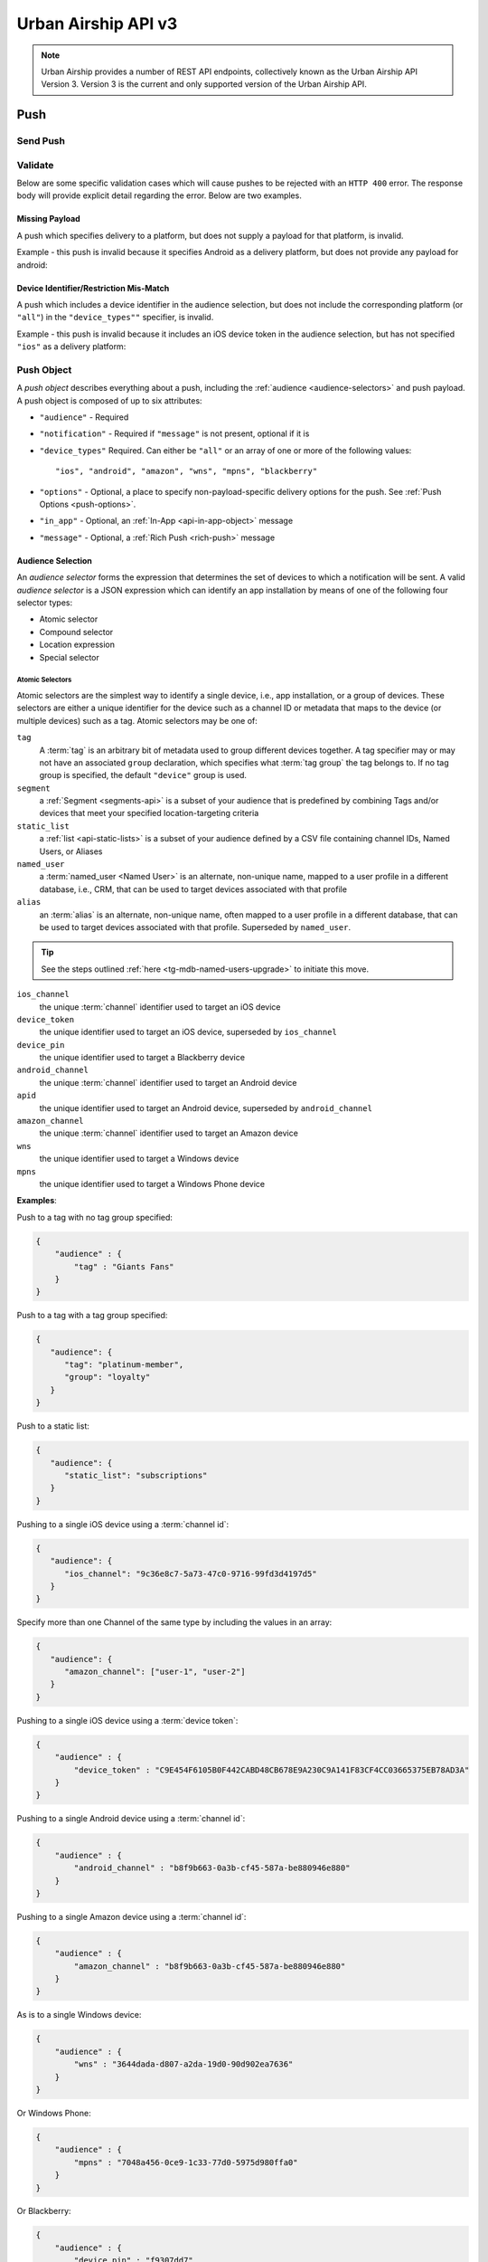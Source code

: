 ####################
Urban Airship API v3
####################

.. note::

   Urban Airship provides a number of REST API endpoints, collectively known as the Urban Airship API Version
   3. Version 3 is the current and only supported version of the Urban Airship API.

.. {{{ Push

.. _push-api:

****
Push
****

Send Push
=========

.. _POST-api-push:

.. http:post:: /api/push/

   Send a push notification to a specified device or list of devices. The body of the request must be one of:

   * A single :ref:`push-object`.
   * An array of one or more :ref:`Push Objects <push-object>`.

   **Example Request**:

   .. sourcecode:: http

      POST /api/push HTTP/1.1
      Authorization: Basic <master authorization string>
      Content-Type: application/json
      Accept: application/vnd.urbanairship+json; version=3;

      {
        "audience": {
            "ios_channel": "9c36e8c7-5a73-47c0-9716-99fd3d4197d5"
        },
        "notification": {
             "alert": "Hello!"
        },
        "device_types": "all"
      }


   **Example Response**:

   .. sourcecode:: http

      HTTP/1.1 202 Accepted
      Content-Type: application/json; charset=utf-8
      Data-Attribute: push_ids

      {
          "ok": true,
          "operation_id": "df6a6b50-9843-0304-d5a5-743f246a4946",
          "push_ids": [
              "9d78a53b-b16a-c58f-b78d-181d5e242078",
          ]
      }

   :json audience: An :ref:`audience selector <audience-selectors>` identifying the devices to push to.
   :json notification: A :ref:`push object <push-object>` defining the notification payload.
   :status 202 Accepted: The push notification has been accepted for processing
   :status 400 Bad Request: The request body was invalid, either due
                to malformed JSON or a data validation error.  See the
                response body for more detail.
   :status 401 Unauthorized: The authorization credentials are incorrect
   :status 406 Not Acceptable: The request could not be satisfied
                because the requested API version is not available.

.. todo::

   Add Full Capablity example for v3

.. _POST-api-push-validate:

Validate
========

.. http:post:: /api/push/validate

   Accept the same range of payloads as ``/api/push``, but parse and
   validate only, without sending any pushes.



   :status 200 OK: The payload was valid.
   :status 400 Bad Request: The request body was invalid, either due
                to malformed JSON or a data validation error.  See the
                response body for more detail.
   :status 401 Unauthorized: The authorization credentials are incorrect
   :status 406 Not Acceptable: The request could not be satisfied
                because the requested API version is not available.

Below are some specific validation cases which will cause pushes to be rejected with an ``HTTP 400`` error. The response body will provide explicit detail regarding the error. Below are two examples.

Missing Payload
----------------

A push which specifies delivery to a platform, but does not supply a
payload for that platform, is invalid.

Example - this push is invalid because it specifies Android as a delivery platform, but does not provide any payload for android:

.. sourcecode:: json
   :emphasize-lines: 3,5

   {
      "audience" : "all",
      "device_types" : [ "ios", "android" ],
      "notification" : {
         "ios" : {
            "alert" : "Boo"
         }
      }
   }


Device Identifier/Restriction Mis-Match
----------------------------------------

A push which includes a device identifier in the audience selection,
but does not include the corresponding platform (or ``"all"``) in the
``"device_types""`` specifier, is invalid.

Example - this push is invalid because it includes an iOS device token in the audience selection, but has not
specified ``"ios"`` as a delivery platform:

.. sourcecode:: json
   :emphasize-lines: 5,8

   {
      "audience": {
         "or": [
            { "device_pin": "1fd34210" },
            { "device_token": "645A5C6C06AFB2AE095B079135168A04A5F974FBF27163F3EC6FE1F2D5AFE008" }
         ]
      },
      "device_types": [ "blackberry" ],
      "notification": {
         "alert": "WAT"
      }
   }


.. _data-formats:


.. _push-object:

Push Object
============

A *push object* describes everything about a push, including the
:ref:`audience <audience-selectors>` and push payload. A push object
is composed of up to six attributes:

* ``"audience"`` - Required

* ``"notification"`` - Required if ``"message"`` is not present, optional if it is

* ``"device_types"`` Required. Can either be ``"all"`` or an array of one or more of the following
  values::

      "ios", "android", "amazon", "wns", "mpns", "blackberry"

* ``"options"`` - Optional, a place to specify non-payload-specific delivery options for the push. See :ref:`Push Options <push-options>`.

* ``"in_app"`` - Optional, an :ref:`In-App <api-in-app-object>` message

* ``"message"`` - Optional, a :ref:`Rich Push <rich-push>` message

.. sourcecode:: json
   :emphasize-lines: 2,9,15,18,23

   {
      "audience": {
         "OR": [
            { "tag": ["sports", "entertainment"] },
            { "device_token": "871922F4F7C6DF9D51AC7ABAE9AA5FCD7188D7BFA19A2FA99E1D2EC5F2D76506" },
            { "apid": "5673fb25-0e18-f665-6ed3-f32de4f9ddc6" }
         ]
      },
      "notification": {
         "alert": "Hi from Urban Airship!",
         "ios": {
            "extra": { "url": "http://www.urbanairship.com"}
         }
      },
      "options": {
         "expiry": "2015-04-01T12:00:00"
      },
      "message": {
         "title": "Message title",
         "body": "<Your message here>",
         "content_type": "text/html"
      },
      "device_types": [ "ios", "wns", "mpns" ]
   }

.. _audience-selectors:

Audience Selection
------------------

An *audience selector* forms the expression that determines the set of devices to which a notification
will be sent. A valid *audience selector* is a JSON expression which can identify an app installation by means of one of the following four selector types:

* Atomic selector
* Compound selector
* Location expression
* Special selector



Atomic Selectors
^^^^^^^^^^^^^^^^^

Atomic selectors are the simplest way to identify a single device, i.e., app installation, or a group of
devices. These selectors are either a unique identifier for the device such as a channel ID or metadata that
maps to the device (or multiple devices) such as a tag. Atomic selectors may be one of:

``tag``
  A :term:`tag` is an arbitrary bit of metadata used to group different devices together. A tag specifier
  may or may not have an associated ``group`` declaration, which specifies what :term:`tag group` the tag belongs
  to. If no tag group is specified, the default ``"device"`` group is used.

``segment``
  a :ref:`Segment <segments-api>` is a subset of your audience that is predefined by combining Tags and/or devices that meet your specified location-targeting criteria

``static_list``
  a :ref:`list <api-static-lists>` is a subset of your audience defined by a CSV file containing channel IDs, Named Users, or Aliases

``named_user``
  a :term:`named_user <Named User>` is an alternate, non-unique name, mapped to a user profile in a different database, i.e., CRM, that can be used to target devices associated with that profile

``alias``
  an :term:`alias` is an alternate, non-unique name, often mapped to a user profile in a different database,
  that can be used to target devices associated with that profile. Superseded by ``named_user``.

.. tip::

   See the steps outlined :ref:`here <tg-mdb-named-users-upgrade>` to initiate this move.

``ios_channel``
  the unique :term:`channel` identifier used to target an iOS device

``device_token``
  the unique identifier used to target an iOS device, superseded by
  ``ios_channel``

``device_pin``
  the unique identifier used to target a Blackberry device

``android_channel``
  the unique :term:`channel` identifier used to target an Android device

``apid``
  the unique identifier used to target an Android device, superseded by
  ``android_channel``

``amazon_channel``
  the unique :term:`channel` identifier used to target an Amazon device

``wns``
  the unique identifier used to target a Windows device

``mpns``
  the unique identifier used to target a Windows Phone device

**Examples**:

Push to a tag with no tag group specified:

.. sourcecode:: json

    {
        "audience" : {
            "tag" : "Giants Fans"
        }
    }

Push to a tag with a tag group specified:

.. sourcecode:: json

   {
      "audience": {
         "tag": "platinum-member",
         "group": "loyalty"
      }
   }

Push to a static list:

.. sourcecode:: json

   {
      "audience": {
         "static_list": "subscriptions"
      }
   }

Pushing to a single iOS device using a :term:`channel id`:

.. sourcecode:: json

   {
      "audience": {
         "ios_channel": "9c36e8c7-5a73-47c0-9716-99fd3d4197d5"
      }
   }

Specify more than one Channel of the same type by including the values in an array:

.. sourcecode:: json

   {
      "audience": {
         "amazon_channel": ["user-1", "user-2"]
      }
   }

Pushing to a single iOS device using a :term:`device token`:

.. sourcecode:: json

    {
        "audience" : {
            "device_token" : "C9E454F6105B0F442CABD48CB678E9A230C9A141F83CF4CC03665375EB78AD3A"
        }
    }

Pushing to a single Android device using a :term:`channel id`:

.. sourcecode:: json

   {
       "audience" : {
           "android_channel" : "b8f9b663-0a3b-cf45-587a-be880946e880"
       }
   }

Pushing to a single Amazon device using a :term:`channel id`:

.. sourcecode:: json

   {
       "audience" : {
           "amazon_channel" : "b8f9b663-0a3b-cf45-587a-be880946e880"
       }
   }

As is to a single Windows device:

.. sourcecode:: json

    {
        "audience" : {
            "wns" : "3644dada-d807-a2da-19d0-90d902ea7636"
        }
    }

Or Windows Phone:

.. sourcecode:: json

    {
        "audience" : {
            "mpns" : "7048a456-0ce9-1c33-77d0-5975d980ffa0"
        }
    }

Or Blackberry:

.. sourcecode:: json

    {
        "audience" : {
            "device_pin" : "f9307dd7"
        }
    }

And here's a Segment. You must know the ``segment-id`` for the target Segment:

.. sourcecode:: json

    {
        "audience" : {
            "segment" : "<segment-id>"
        }
    }

And a Named User:

.. sourcecode:: json

   {
      "audience" : {
         "named_user" : "user-id-54320"
      }
   }

And an alias:

.. sourcecode:: json

    {
        "audience" : {
            "alias" : "room_237"
        }
    }

.. _compound-selectors:

Compound Selectors
^^^^^^^^^^^^^^^^^^

Compound selectors combine boolean operators (AND, OR, or NOT) with one or more of the atomic
expressions mentioned above. The syntax can be either *implicit*, using an array of
values associated with an atomic selector, as seen in this example:

Implicit ``OR``
   .. sourcecode:: json

      {
         "audience" : {
            "tag" : ["apples", "oranges", "bananas"]
         }
      }

or *explicit*, employing a boolean operator followed by an array of atomic expression objects.


In the above expression, the push will be sent to any device matching any of the three tags, and is equivalent to the explicit form as follows:

Explicit ``OR``
   .. sourcecode:: json

      {
         "audience" : {
            "OR" : [
               { "tag" : "apples" },
               { "tag" : "oranges" },
               { "tag" : "bananas" }
            ]
         }
      }

Logical Expressions
^^^^^^^^^^^^^^^^^^^

An explicit logical expression is a JSON object consisting of a logical operator as the key,
and an array of one or more expressions (which can be atomic, implicit OR, or other explicit
logical expressions -- anything except "all").

**Examples**:

Select devices which have subscribed to pushes about sports or
entertainment, in English:

.. sourcecode:: json

   {
      "audience": {
         "AND": [
            {"OR": [
               {"tag": "sports"},
               {"tag": "entertainment"}
            ]},
            {"tag": "language_en"}
         ]
      }
   }

A simple group message could be composed to send to all members of the
group Group1 except for the sender, ``UserA``:

.. sourcecode:: json

   {
      "audience": {
         "AND": [
            { "tag": "Group1" },
            { "NOT":
               { "alias": "UserA" }
            }
         ]
      }
   }

Use Caution with ``NOT`` Operators
^^^^^^^^^^^^^^^^^^^^^^^^^^^^^^^^^^

One or more ``NOT`` statements may cause latency when sending notifications, as ``NOT``
operations are inherently more expensive to perform than ``OR`` or ``AND`` operations.

Latency is greater with larger audiences. We recommend using ``AND`` statements in place
of ``NOT`` statments whenever possible as a best practice.

**Example**:

There are two types of people who have your app. Those who like Justin Bieber and those who
hate Justin Bieber.

Tag Strategy

* Users who like Justin Bieber tag "``belieber``" and "``nonhater``"
* Users who hate Justin Bieber tag "``hater``" and "``nonbelieber``"

Using tags this way assigns a *positive* **and** *non-negative* tag attribute to a user when possible,
making it easier and faster to identify audience with the absence of an attribute.

Location Expressions
^^^^^^^^^^^^^^^^^^^^

When sending to a location, include a location expression in the ``audience`` object,
identifying the intended polygon by means of:

#. **either an** ``id`` **or location alias** and
#. the window of time for the targeted message

The notification will match devices that have checked in with a location within the
given polygon during the given time window. The time window is required and must be specified by a
:ref:`time-period-specifier`.

**Example**: (*referencing a location by id*)


.. sourcecode:: json
   :emphasize-lines: 4

   {
      "audience": {
         "location": {
            "id": "4oFrxA7ncddPratuelEQIV",
            "date": {
               "days": {
                  "start": "2015-10-15",
                  "end": "2015-10-21"
               }
            }
         }
      }
   }

**Example**: (*referencing a location by alias*)

.. sourcecode:: json
   :emphasize-lines: 4

   {
      "audience": {
         "location": {
            "<alias-type>": "some_alias_value",
            "date": {
               "days": {
                  "start": "2015-10-15",
                  "end": "2015-10-21"
               }
            }
         }
      }
   }


**JSON Parameters**

:id: Optional, a polygon ID
:<alias-type>: Optional, a polygon alias, with the key indicating the type of alias. One of ``id`` or alias must be provided. See: :doc:`/reference/location_boundary_catalog` for more information.
:date: Required, a :ref:`time-period-specifier`

.. _time-period-specifier:

Time Period Specifier
"""""""""""""""""""""

The time period specifier is an object indicating a time period in which to
match device locations.

**Fields**

:<resolution>: Optional. An object with ``"start"`` and ``"end"``
       attributes containing ISO dates, specifying an absolute
       window. The key is one of the time resolution specifiers.
:recent: Optional. An object specifying a relative window. See table
         below.

One of either ``days`` or ``recent`` must be set.

**Resolutions**

Valid time resolutions are:

* ``"hours"``
* ``"days"``
* ``"weeks"``
* ``"months"``
* ``"years"``

**Absolute Window**

An absolute window is indicated by setting the ``"days"`` attribute on
the location selector. The value of that must be an object with two
required fields, ``"start"``, and ``"end"``, both of which must
contain ISO formatted date values as strings.

**Example**: (*absolute window*)

An absolute window is indicated by setting one of the time resolution
attributes on the location selector, which has two required
attributes - ``"start"``, and ``"end"``, both of which must be
ISO-formatted dates.

.. sourcecode:: json

   {
      "audience": {
         "location": {
            "id": "00xb78Jw3Zz1TyrjqRykN9",
            "date": {
               "days": {
                  "start": "2015-01-01",
                  "end": "2015-01-15"
               }
            }
         }
      }
   }

.. sourcecode:: json

    {
        "audience": {
            "location": {
                "id": "00xb78Jw3Zz1TyrjqRykN9",
                "date": {
                    "days": {
                        "start": "2015-01-01",
                        "end": "2015-01-02"
                    }
                }
            }
        }
    }

.. sourcecode:: json

   {
      "audience": {
         "location": {
            "id": "00xb78Jw3Zz1TyrjqRykN9",
            "date": {
               "months": {
                  "start": "2012-01",
                  "end": "2012-06"
               }
            }
         }
      }
   }

**Relative Window**

A relative window is indicated by setting the ``"recent"`` attribute
on the location selector. The value of that must be an object with a
single integer-valued attribute set. The name of the attribute
determines the unit of time and must be one of the resolution
specified, and the value, which must be a positive integer, determines
the period.

============= =========== =========================
Resolution    Valid Range Notes
============= =========== =========================
``"hours"``   1-48        Up to the last two days
``"days"``    1-60        Up to the past 60 days
``"weeks"``   1-10        Up to the past 10 weeks
``"months"``  1-48        Up to the past 4 years
``"years"``   1-20        Up to the past 10 years
============= =========== =========================

Using the number ``1`` in a relative window location expression may result in a smaller
audience than expected. When ``recent`` is passed a value of ``1``, the location API assumes
that you are referring to the *current* unit of time. For example, suppose you have the
following ``location`` payload:

.. sourcecode:: json

   {
      "location": {
         "id": "xyz123",
         "date": {
            "days": {
               "recent": 1
            }
         }
      }
   }

If you were to send a push with this ``location`` payload at 12:01 AM, your push would
only go to users that have been in location ``"xyz123"`` in the past minute. This is because
the API interprets ``"recent": 1`` to refer to the window 12:00 AM - 12:00 PM, or the
current day. If you would like to push to all devices that have been in the given location
in the past 24 hours, you would use ``hours`` as your unit:

.. sourcecode:: json

   {
      "location": {
         "id": "xyz123",
         "date": {
            "hours": {
               "recent": 24
            }
         }
      }
   }

Assuming the above push was sent at 1:01 PM, it would go to all devices that have been in
location ``"xyz123"`` between 12:01 and 1:01 PM.

**Example:** *(relative window)*

This example sends to devices that have been in the given location ID in the past
four weeks.

.. sourcecode:: json

   {
      "audience": {
         "location": {
            "id": "00xb78Jw3Zz1TyrjqRykN9",
            "date": {
               "weeks": {
                  "recent": 4
               }
            }
         }
      }
   }


Special Selectors
^^^^^^^^^^^^^^^^^

Certain audience selectors cannot be described as atomic and are represented by a string which
then maps to a special Urban Airship internal accounting of all devices that meet the
criteria for that string.

.. _broadcast-v3-api:

Broadcast
"""""""""

In previous versions of the Urban Airship API, the broadcast or "send to all" feature relied on a separate endpoint. Beginning with v3 of our API, send a broadcast message by using ``"all"`` as the audience selector.

**Example**:

.. sourcecode:: json

   {
      "audience": "all",
      "device_types": "all",
      "notification": {
         "alert": "This one goes out to all of the mobile people."
      }
   }

Triggered Audience
""""""""""""""""""

Another special selector value is for use with :ref:`pipelines-api`. The string ``"triggered"``
indicates that the audience is comprised of the device(s) that activated the trigger.

See: :ref:`Pipeline Objects <pipeline-object>` for more detail.


.. _notification-payload:

Notification Payload
--------------------

The notification payload is a JSON object assigned to the
``"notification"`` attribute on a :ref:`push-object`, which contains the
actual contents to be delivered to devices. At its simplest, the payload
consists of a single string-valued attribute, ``"alert"``, which sends
a push notification consisting of a single piece of text.

.. sourcecode:: json
   :emphasize-lines: 5

    {
        "audience": "all",
        "device_types": "all",
        "notification": {
            "alert": "Hello from Urban Airship."
        }
    }

The notification payload MAY include an optional ``"actions"`` object, which is
described in the :ref:`Actions <actions-api>` section. If present, the
``actions`` object cannot be ``null`` or empty (``{}``), or an HTTP 400 will
be returned.

.. _platform-overrides:

Platform Overrides
------------------

Each supported platform has an optional platform override section,
which can simply change the value of ``alert`` for that platform, or
provide more detailed platform-specific payload data.

If the ``alert`` key has been provided at the top level, it will be
merged with the platform-specific payload. For example, an Android
payload can add the ``extra`` map without overriding an ``alert``
value provided at the top level.

**Example**:

The following example sends a different alert string for every
supported platform:

.. sourcecode:: json

   {
      "audience": "all",
      "device_types": "all",
      "notification": {
         "ios": {
            "alert": "Hello, iDevices"
         },
         "android": {
            "alert": "These are not the...yeah, lame joke."
         },
         "amazon": {
            "alert": "Read any good books lately?"
         },
         "blackberry": {
            "alert": "Greetings, Blackberry Nation!"
         },
         "mpns": {
            "alert": "Hello, Nokia/HTC"
         },
         "wns": {
            "alert": "Developers, developers, developers."
         }
      }
   }

.. _notification-payload-ios:

iOS
^^^

The platform override section for iOS uses the attribute ``ios``. For more
detailed discussion of iOS-specific push behavior, see
:ref:`ios-push-integration`.

The iOS override section may have any of the following attributes:

* ``"alert"`` - Override the alert value provided at the top level, if
  any. May be a JSON string or an object which conforms to Apple's
  spec (see Table 3-2 in the `The Notification Payload
  <https://developer.apple.com/library/mac/documentation/NetworkingInternet/Conceptual/RemoteNotificationsPG/Chapters/ApplePushService.html#//apple_ref/doc/uid/TP40008194-CH100-SW1>`_) section of the APNs documentation.
* ``"badge"`` - May be an integer, or an auto badge value (see `Badge
  Values`, below).
* ``"sound"`` - a string.
* ``"content-available"`` or ``"content_available"`` - a boolean, one of ``true`` or ``false``
* ``"extra"`` -  a dictionary of string keys to arbitrary JSON values.
* ``"expiry"`` - The expiry time for APNS to cease trying to deliver a
  push. Can be an integer encoding number of seconds from now, or an
  absolute timestamp in ISO UTC format. An integer value of ``0``
  (zero) will be passed directly to Apple, and indicates that the push
  should be delivered immediately and not stored by APNS ("now or
  never" delivery). If a global ``expiry`` value has been provided in
  the push options object, this will override it.
* ``"priority"`` - Optional, an integer. Sets the APNS priority of the delivery. This feature of APNS is
  specific to iOS 7+. Valid values are ``10`` (immediate delivery) and ``5`` (conserve battery). The
  default value is ``10``. The ``priority`` key *must* be set to ``5`` if sending a push without
  an alert, otherwise the request will fail silently.
* ``"category"`` - Optional, a string. Sets the APNs category for the push. This maps directly to the
  ``"category"`` field in the ``"aps"`` section of the APNs payload.
* ``"interactive"`` - Optional, an object. The ``"interactive"`` value can be used to override the
  interactive notification payload. It conforms to the standard :ref:`interactive <interactive-api>`
  object specifications.
* ``"title"`` - Optional, a string. Sets the title of the notification. Used for specifying the
  Apple Watch :ref:`short look interface <tg-short-look>` and the iOS Notification Center title
  text.

.. note::

   Please use caution if you are considering sending a push that includes extras but no alert payload,
   or a content-available push that doesn't actually reveal additional content. APNS guidelines warn
   against sending pushes more frequently than necessary, and you could be blocked or throttled. Please
   see `section 5.8 <https://developer.apple.com/app-store/review/guidelines/#push-notifications>`__ for
   details on Apple's policy, and contact Support with any additional questions.


Extras and Actions
""""""""""""""""""

Keys provided in the ``extras`` object may conflict with ``actions``, if any
are specified, and can result in an HTTP 400 being returned. See :ref:`iOS,
Extras and Actions <ios-extras-and-actions>` for more details.

Badge Values
""""""""""""

The ``"badge"`` key on the iOS override may be an integer, the value
``"auto"``, or an increment value. Increments are expressed by
integers formatted as strings, and prefixed with either '+' (U+002B)
or '-' (U+002D). The numeric portion may be an integer value.

**Examples**:

* ``"+1"``
* ``"+12"``
* ``"-3"``
* ``12``
* ``"auto"``

The ``"badge"`` key is restricted to ``"auto"`` and integral values. Anything else will cause a validation
failure, resulting in an ``HTTP 400 Bad Request`` response.

Alert
"""""

The ``"alert"`` key on the iOS override may be either a plain string,
or a JSON object with one or more of the following fields.

:body: String, the alert text
:action-loc-key: String
:loc-key: String
:loc-args: Array of strings
:launch-image: String

.. _notification-payload-android:

Android
^^^^^^^

The platform override section for Android uses the attribute
``"android"``. The android override section may have any of the
following attributes:

* ``"alert"`` - Optional, override the alert value provided at the top level, if
  any.
* ``"collapse_key"`` - Optional, a string
* ``"time_to_live"`` - Optional, an integer or timestamp specifying
  the expiration time for the message. ``0`` indicates that GCM should
  not store the message (i.e. "now or never" delivery).
* ``"delay_while_idle"`` - Optional, a boolean
* ``"extra"`` - a JSON dictionary of string values. Values for each
  entry may only be strings. If an API user wishes to pass structured
  data in an extra key, it must be properly JSON-encoded as a string.
* ``"style"`` - Optional :ref:`advanced styles <android-amazon-styles>`
* ``"title"`` - Optional, a string representing the title of the notification. The default value is the
  name of the app at the SDK.
* ``"summary"`` - Optional, a string representing a summary of the notification.



For more detailed discussion of Android-specific push behavior, see
:ref:`Android Integration <android-push-integration>`.

See Google's `Downstream message syntax
<https://developers.google.com/cloud-messaging/http-server-ref#send-downstream>`_ documentation for
explanations of ``collapse_key``, ``time_to_live``, and
``delay_while_idle``.

**Example**:

.. sourcecode:: json

    {
        "android": {
            "alert": "Hello",
            "extra": {
                "url": "http://example.com",
                "story_id": "1234",
                "moar": "{\"key\": \"value\"}"
            },
            "collapse_key": "gobbledygook",
            "time_to_live" : 10,
            "delay_while_idle" : true
        }
    }

.. _android-l-features:

Android L Features
""""""""""""""""""

* ``"priority"`` - Optional integer in the range from -2 to 2, inclusive. Used to help determine notification
  sort order. 2 is the highest priority, -2 is the lowest, and 0 is the default priority.
* ``"category"`` - Optional string from the following list: ``"alarm"``, ``"call"``, ``"email"``,
  ``"err"``, ``"event"``, ``"msg"``, ``"promo"``, ``"recommendation"``, ``"service"``, ``"social"``,
  ``"status"``, ``"sys"``, and ``"transport"``. It is used to help determine notification sort order.
* ``"visibility"`` - Optional integer in the range from -1 to 1 inclusive. 1 is public (default), 0 is
  private, and -1 is secret. Secret does not show any notifications, while private shows a redacted
  version of the notification.
* ``"public_notification"`` - Optional object. A notification to show on the lock screen instead of the
  redacted one. This is only useful with ``"visibility"`` set to 0 (private). The object may contain any
  of the following fields: ``"title"``, ``"alert"``, and ``"summary"``.

**Example**:

.. sourcecode:: json

   {
      "android": {
         "priority": 1,
         "category": "promo",
         "visibility": -1,
         "public_notification": {
            "title": "the title",
            "alert": "hello, there",
            "summary": "the subtext"
         }
      }
   }

.. _android-wearables:

Wearables
"""""""""

* ``"local_only"`` - Optional boolean (default false). Set this to true if you do not want this notification to bridge to other devices (wearables).
* ``"wearable"`` - Optional object with the following optional fields:
   * ``"background_image"`` - String field containing the URL to a background image to display on the
     wearable device.
   * ``"extra_pages"`` - List of objects, each with "title" and "alert" string attributes for specifying
     extra pages of text to appear as pages after the notification alert on the wearable device.
   * ``"interactive"`` - An object which can be used to override the interactive notification payload for
     the wearable device. The object must conform to the :ref:`interactive <interactive-api>` object
     specification.

**Example**:

.. sourcecode:: json

   {
      "android": {
         "local_only": true,
         "wearable": {
            "background_image": "http://example.com/background.png",
            "extra_pages": [
               {
                  "title": "Page 1 title - optional title",
                  "alert": "Page 1 title - optional alert"
               },
               {
                  "title": "Page 2 title - optional title",
                  "alert": "Page 2 title - optional alert"
               }
            ],
            "interactive": {
               "type": "ua_yes_no_foreground",
               "button_actions": {
                  "yes": {
                     "add_tag": "butter",
                     "remove_tag": "cake",
                     "open": {
                        "type": "url",
                        "content": "http://www.urbanairship.com"
                     }
                  },
                  "no": {
                     "add_tag": "nope"
                  }
               }
            }
         }
      }
   }

.. _android-amazon-styles:

Style
"""""

A number of advanced styles are available on Android 4.3+ by adding the ``"style"`` attribute to the
platform-specific notation payload on Android and Amazon. The ``"style"`` object must contain
a string field ``"type"``, which will be set to either ``"big_text"``, ``"big_picture"``, or ``"inbox"``.
Whatever ``"type"`` is set to must also exist as an independent string field within the ``"style"`` object:

* ``"big_picture"`` - If ``"type"`` is set to ``"big_picture"``, then the ``"big_picture"`` string field
  must also be present. ``"big_picture"`` should be set to the URL for some image

* ``"big_text"`` - If ``"type"`` is set to ``"big_text"``, then the ``"big_text"`` string field must also
  be present. ``"big_text"`` should be set to the text that you want to display in big text style.

* ``"inbox"`` - If ``"type"`` is set to ``"inbox"``, then the ``"lines"`` field must also be present. The
  ``"lines"`` field should be an array of strings.

The ``"style"`` object may also contain ``"title"`` and ``"summary"`` override fields:

* ``"title"`` - Optional string field which will override the notification.
* ``"summary"`` - Optional string field which will override the summary of the notification.

**Examples**:

.. sourcecode:: json

   {
      "android": {
         "style": {
            "type": "big_text",
            "big_text": "This is big!",
            "title": "Big text title",
            "summary": "Big text summary"
         }
      }
   }

.. sourcecode:: json

   {
      "android": {
         "style": {
            "type": "big_picture",
            "big_picture": "http://pic.com/photo",
            "title": "Big picture title",
            "summary": "Big picture summary"
         }
      }
   }

.. sourcecode:: json

   {
      "android": {
         "style": {
            "type": "inbox",
            "lines": ["line 1", "line 2", "line 3", "line 4"],
            "title": "Inbox title",
            "summary": "Inbox summary"
         }
      }
   }


.. -notification-payload-amazon:

Amazon
^^^^^^

The platform override section for Amazon uses the attribute ``"amazon"``. the ``"amazon"`` object may
have zero or more of the following attributes:

* ``"alert"`` - Optional, override the alert value provided at the top level, if any.
* ``"consolidation_key"`` - Optional, a string value. Similar to GCM’s collapse_key.
* ``"expires_after"`` - Optional, an integer value indicating the number of seconds that ADM will retain the message if the device is offline. The valid range is 60 - 2678400 (1 minute to 31 days), inclusive. Can also be an absolute ISO UTC timestamp, in which case the same validation rules apply, with the time period calculated relative to the time of the API call.
* ``"extra"`` - JSON dictionary of string values. Values for each entry may only be strings. If you wish to pass structured data in an extra key, it must be properly JSON-encoded as a string.
* ``"title"`` - Optional, a string representing the title of the notification. The default value is the name of the app at the SDK.
* ``"summary"`` - Optional, a string representing a summary of the notification.
* ``"style"`` - Optional advanced styles available for certain Android and Amazon devices. See: :ref:`android-amazon-styles`.

.. _notification-payload-blackberry:

Blackberry
^^^^^^^^^^

The platform override section for Blackberry uses the attribute
``"blackberry"``. The Blackberry override section may have:

* ``"alert"`` - Shortcut for: ``"body": <alert value>, "content_type":
  "text/plain"``

Or:

* ``body``
* ``content_type`` or ``content-type``


.. _notification-payload-windows:

Windows 8
^^^^^^^^^

The platform override section for Windows 8 uses the attribute
``"wns"``. The ``"wns"`` object must have exactly one of the following
attributes:

* ``"alert"``
* ``"toast"``
* ``"tile"``
* ``"badge"``

With the exception of the removal of the ``"type"`` attribute, the WNS
platform override section is exactly as in API v2. See
:doc:`/reference/wns_payload_reference`


.. _notification-payload-windows-phone:

Windows Phone 8
^^^^^^^^^^^^^^^

The platform override section for Windows 8 uses the attribute
``"mpns"``. The ``"mpns"`` object must have exactly one of the
following attributes:

* ``"alert"``
* ``"toast"``
* ``"tile"``

With the exception of the removal of the ``"type"`` attribute, the MPNS
platform override section is exactly as in API v2. See
:doc:`/reference/mpns_payload_reference`

.. _push-options:

Push Options
------------

The ``options`` attribute is a JSON dictionary for specifying non-payload options related to the
delivery of the push, such as ``expiry``. Currently, ``expiry`` is the only publicly available push option
but we will continue to expose new options for this attribute in future releases.


.. _push-options-expiry:

Expiry
^^^^^^

Delivery expiration, also commonly referred to as **TTL**. If an expiry time is included with the push, and that time is subsequently reached before the push is delivered, the Platform provider, e.g., APNS or GCM will not attempt to redeliver the message.

The value is expressed as either absolute ISO UTC timestamp, or number of seconds from now. When the delivery platform supports it,
a value of zero (``0``) indicates that the message should be delivered immediately and never stored for later attempts.

If the value of ``expiry`` is zero and the underlying platform for a push does not support a "never store this message" option, the
minimum TTL for that platform will be used.

**Example**:

.. sourcecode:: json

   {
      "audience": "all",
      "device_types": [ "ios" ],
      "notification": {
         "ios": {
            "badge": "+1"
         }
      },
      "options": {"expiry" : "2015-04-01T12:00:00"}
   }


.. _api-in-app-object:

In-App Message
==============

The in-app message payload is an object assigned to the ``in_app`` attribute on a :ref:`push object
<push-object>`. Aside from the ``display`` and ``display_type`` attributes, which specify the appearance of the
in-app message, the ``in_app`` object looks very similar to a push object:

.. sourcecode:: json

   {
      "alert": "Happy holidays",
      "display_type": "banner",
      "display": {
         "duration": 60
      },
      "expiry": "2015-04-01T12:00:00",
      "actions": {
         "open": {
            "type": "url",
            "content": "http://www.urbanairship.com"
         }
      },
      "interactive": {
         "type": "ua_share",
         "button_actions": {
            "share": { "share": "Happy holidays!" }
         }
      },
      "extra": {
         "message_num": 12345
      }
   }

:JSON Parameters:

   * **alert** – (String) The text displayed on the in-app message.
   * **display_type** – (String) Specifies the display type. Currently, the only valid option is ``"banner"``.
   * **display** – (Object) A :ref:`api-in-app-display-object`.
   * **expiry** – (String) String specifying an :ref:`expiry value <push-options-expiry>`.
   * **actions** – (Object) An :ref:`Actions object <actions-api>` specifying actions which occur when
     the user taps on the banner notification.
   * **interactive** – (Object) An :ref:`Interactive object <interactive-api>` specifying interactive
     category and associated actions.
   * **extra** – (Object) Mapping of additional key-value pairs.

In-app message sends use the same endpoint as standard push sends.

**Example Request**:

.. sourcecode:: http

   POST /api/push HTTP/1.1
   Authorization: Basic <master authorization string>
   Content-Type: application/json
   Accept: application/vnd.urbanairship+json; version=3;

   {
      "audience": "all",
      "device_types": ["ios","android"],
      "notification": { "alert": "This part appears on the lockscreen" },
      "in_app": {
         "alert": "This part appears in-app!",
         "display_type": "banner",
         "expiry": "2015-04-01T12:00:00",
         "display": {
            "position": "top"
         },
         "actions": {
            "add_tag": "in-app"
         }
      }
   }

:JSON Parameters:

   * **audience** – (Required) An :ref:`audience selector <audience-selectors>`.
   * **device_types** – (Required) An array of ``device_type`` values
   * **notification** – (Optional) A :ref:`notification object <notification-payload>`. This specifies the
     text that will appear on the lockscreen.

   :in_app:

      * **alert** – (Required) String specifying the in-app message alert text.
      * **display_type** – (Required) Specifies the display type. Currently, the only valid option is
        ``"banner"``.
      * **expiry** – (Optional) String specifying an :ref:`expiry value <push-options-expiry>`.
      * **display** – (Optional) A :ref:`display object <api-in-app-display-object>` specifying the
        appearance of the in-app message.
      * **actions** – (Optional) An :ref:`Actions object <actions-api>` specifying actions which occur when
        the user taps on the banner notification.
      * **interactive** – (Optional) An :ref:`Interactive object <interactive-api>` specifying interactive
        category and associated actions.
      * **extra** – (Optional) Object.

.. note::

   If you would like to send a message that only includes an in-app component, simply exclude the
   ``notification`` attribute. When sending a message with both a ``notification`` and ``in_app``
   component, the ``notification`` text will only appear on the lockscreens of opted-in users, while
   the ``in_app`` text will be sent to the entire specified audience.

**Example Response**:

.. sourcecode:: http

   HTTP/1.1 202 Accepted
   Content-Type: application/json; charset=utf-8
   Data-Attribute: push_ids

   {
       "ok" : true,
       "operation_id" : "df6a6b50-9843-0304-d5a5-743f246a4946",
       "push_ids": [
           "9d78a53b-b16a-c58f-b78d-181d5e242078",
       ]
   }

.. _api-in-app-display-object:

Display Object
--------------

The allowed fields for this object depend on the value of of the ``display_type`` field. Currently, the only
valid type is ``"banner"``, so the following is an associated ``display`` object for the banner display
type:

.. sourcecode:: json

   {
      "primary_color": "#FF0000",
      "secondary_color": "#00FF00",
      "position": "top",
      "duration": 600
   }

:JSON Parameters:

   * **primary_color** – (String) Specifies the primary color of the in-app message.
   * **secondary_color** – (String) Specifies the secondary color of the in-app message.
   * **position** – (String) One of either ``"top"`` or ``"bottom"``, specifies the screen position of the
     message.
   * **duration** – (Int) Specifies how long the notification should stay on the screen in seconds before
     automatically disappearing, set to ``15`` by default. If you would prefer that the message not disappear,
     you may set ``duration`` to ``0``.

.. }}}

.. {{{ Schedules

.. _schedules-api:

*********
Schedules
*********

.. note::

  As of the release of the Urban Airship API v3, the operation of scheduling a push for a later time is no longer handled via an argument in the payload of the Push API at ``/api/push/scheduled/<schedule_id>``.

  Scheduled notifications are now managed via the schedule endpoint at
  ``/api/schedules``. See :doc:`api-v3-migration-guide` for
  more information.

.. warning::

   The API prohibits batch sizes of larger than 1000 for scheduled pushes, and batches of larger than 100 for push to local time scheduled pushes.

.. _POST-api-schedule:

Schedule a Notification
=======================

.. http:post:: /api/schedules/

   Scheduled notifications are created by POSTing to the schedule
   URI. The body of the request must be one of:

   * A single :ref:`schedule object <schedule-object>`.
   * An array of one or more :ref:`schedule objects <schedule-object>`.

   **Example Request**:

   .. sourcecode:: http

      POST /api/schedules/ HTTP/1.1
      Authorization: Basic <authorization string>
      Content-Type: application/json; charset=utf-8
      Accept: application/vnd.urbanairship+json; version=3;

      {
          "name": "Booyah Sports",
          "schedule": {
              "scheduled_time": "2013-04-01T18:45:00"
          },
          "push": {
              "audience": { "tag": "spoaaaarts" },
              "notification": { "alert": "Booyah!" },
              "device_types": "all"
          }
      }

   :json schedule: A :ref:`schedule object <schedule-object>` defining the schedule.
   :json scheduled_time: The time to send the notification, in :term:`UTC`.
   :json local_scheduled_time: Alternate to *scheduled_time*. The device local time to send the notification.
   :json name: An optional string.
   :json push: A :ref:`push object <push-object>` defining the notification payload.

   **Example Response**:

   .. sourcecode:: http

      HTTP/1.1 201 Created
      Content-Type: application/json; charset=utf-8;
      Data-Attribute: schedule_urls

      {
         "ok": true,
         "operation_id": "efb18e92-9a60-6689-45c2-82fedab36399",
         "schedule_urls": [
            "https://go.urbanairship/api/schedules/2d69320c-3c91-5241-fac4-248269eed109"
         ],
         "schedules": [
            {
               "url": "https://go.urbanairship/api/schedules/2d69320c-3c91-5241-fac4-248269eed109",
               "schedule": {
                  "scheduled_time": "2013-04-01T18:45:00"
               },
               "name": "Booyah Sports",
               "push": {
                  "audience": { "tag": "spoaaaarts" },
                  "notification": { "alert": "Booyah!" },
                  "device_types": "all"
               },
               "push_ids": [ "83046227-9b06-4114-9f23-0df349792bbd" ]
            }
         ]
      }

   :status 201 Created: The response body will contain an array of
      response objects with the created resource URIs.
   :status 400 Bad Request: The request body was invalid, most likely
                due to malformed JSON. See the response body for more
                detail.
   :status 401 Unauthorized: The authorization credentials are incorrect or missing.
   :status 403 Forbidden: The application does not have the proper
      entitlement to access scheduling.
   :status 404 Not Found: Returned if the scheduled push has been deleted or has already been delivered.

.. _GET-api-schedule:

List Schedules
==============

.. http:get:: /api/schedules/

   List all existing schedules. Returns an array of :ref:`schedule
   objects <schedule-object>` in the ``"schedules"`` attribute.

   **Example Request**:

   .. sourcecode:: http

      GET /api/schedules/ HTTP/1.1
      Authorization: Basic <authorization string>
      Accept: application/vnd.urbanairship+json; version=3;
      Content-Type: application/json; charset=utf-8

   **Example Response**:

   .. sourcecode:: http

      HTTP/1.1 200 OK
      Content-Type: application/json; charset=utf-8
      Count: 2
      Data-Attribute: schedules

      {
          "ok": true,
          "count": 2,
          "total_count": 4,
          "next_page": "https://go.urbanairship.com/api/schedules/?start=5c69320c-3e91-5241-fad3-248269eed104&limit=2&order=asc",
          "schedules": [
              {
                  "url": "http://go.urbanairship/api/schedules/2d69320c-3c91-5241-fac4-248269eed109",
                  "schedule": { },
                  "push": { }
              },
              {
                  "url": "http://go.urbanairship/api/schedules/2d69320c-3c91-5241-fac4-248269eed10A",
                  "schedule": { },
                  "push": { }
              }
          ]
      }

   :query start: string (optional) - ID of the starting element for paginating results
   :query limit: integer (optional) - maximum number of elements to return
   :status 200 OK: Returned on success, with the JSON representation
      of the scheduled pushes in the body of the response.
   :status 401 Unauthorized: The authorization credentials are incorrect or missing.
   :status 403 Forbidden: The application does not have the proper
      entitlement to access scheduling.

List a Specific Schedule
========================

.. _GET-api-schedule-id:

.. http:get:: /api/schedules/(id)

   Fetch the current definition of a single schedule resource. Returns
   a single :ref:`schedule object <schedule-object>`.

   **Example Request**:

   .. sourcecode:: http

      GET /api/schedules/5cde3564-ead8-9743-63af-821e12337812 HTTP/1.1
      Authorization: Basic <authorization string>
      Accept: application/vnd.urbanairship+json; version=3;
      Content-Type: application/json; charset=utf-8

   **Example Response**:

   .. sourcecode:: http

      HTTP/1.1 200 OK
      Content-type: application/json; charset=utf-8

      {
           "name": "Booyah Sports",
           "schedule": {
               "scheduled_time": "2013-04-01T18:45:30"
           },
           "push": {
               "audience": { "tag": [ "spoaaaarts", "Beyonce", "Nickelback" ] },
               "notification": { "alert": "Booyah!" },
               "device_types": "all"
           }
      }

   :uri id: The ID of the schedule to retrieve.
   :status 200 OK: Returned on success, with the JSON representation
      of the scheduled push in the body of the response.
   :status 401 Unauthorized: The authorization credentials are incorrect.
   :status 403 Forbidden: The application does not have the proper
      entitlement to access scheduling.
   :status 404 Not Found: Returned if the scheduled push has been
      deleted or has already been delivered.

Update Schedule
===============

.. _PUT-api-schedule-id:

.. http:put:: /api/schedules/(id)

   Update the state of a single schedule resource. The body must
   contain a single :ref:`schedule object <schedule-object>`. A PUT
   cannot be used to create a new schedule, it can only be used to
   update an existing one.

   **Example Request**:

   .. sourcecode:: http

      PUT /api/schedules/5cde3564-ead8-9743-63af-821e12337812 HTTP/1.1
      Authorization: Basic <authorization string>
      Content-type: application/json
      Accept: application/vnd.urbanairship+json; version=3;

      {
           "name": "Booyah Sports",
           "schedule": {
               "scheduled_time": "2013-04-01T18:45:30"
           },
           "push": {
               "audience": { "tag": [ "spoaaaarts", "Beyonce", "Nickelback" ] },
               "notification": { "alert": "Booyah!" },
               "device_types": "all"
           }
      }

   **Example Response**:

   .. sourcecode:: http

      HTTP/1.1 200 OK
      Content-Type: application/json; charset=utf-8; charset=utf-8
      Content-Length: 123

      {
           "ok": true,
           "operation_id": "7c56d013-5599-d66d-6086-6205115d85e2",
           "schedule_urls": [ "https://go.urbanairship.com/api/schedules/0af1dead-e769-4b78-879a-7c4bb52d7c9e" ],
           "schedules": [
               {
                   "url": "https://go.urbanairship.com/api/schedules/0af1dead-e769-4b78-879a-7c4bb52d7c9e",
                   "schedule": {
                       "scheduled_time": "2013-04-01T18:45:30"
                   },
                   "name": "Booyah Sports",
                   "push": {
                       "audience": { "tag": [ "spoaaaarts", "Beyonce", "Nickelback" ] },
                       "notification": { "alert": "Booyah!" },
                       "device_types": "all"
                   },
                   "push_ids": [ "48fb8e8a-ee51-4e2a-9a47-9fab9b13d846" ]
               }
           ]
      }

   :uri id: The ID of the schedule to update.
   :status 200 OK: Returned if the scheduled push has been succesfully
      updated.
   :status 401 Unauthorized: The authorization credentials are incorrect or missing.
   :status 403 Forbidden: The application does not have the proper
      entitlement to access scheduling.
   :status 404 Not Found: Returned if the scheduled push does not
      exist, has been deleted or has already been delivered.

Delete Schedule
================

.. _DELETE-api-schedule-id:

.. http:delete:: /api/schedules/(id)

   Delete a schedule resource, which will result in no more pushes
   being sent. If the resource is successfully deleted, the response
   does not include a body.

   **Example Request**:

   .. sourcecode:: http

      DELETE /api/schedules/b384ca54-0a1d-9cb3-2dfd-ae5964630e66 HTTP/1.1
      Authorization: Basic <authorization string>
      Accept: application/vnd.urbanairship+json; version=3;

   **Example Response**:

   .. sourcecode:: http

      HTTP/1.1 204 No Content

   :uri id: The ID of the schedule to delete.
   :status 204 No Content: Returned if the scheduled push has been succesfully
      deleted.
   :status 401 Unauthorized: The authorization credentials are incorrect or missing.
   :status 403 Forbidden: The application does not have the proper
      entitlement to access scheduling.
   :status 404 Not Found: Returned if the scheduled push has been
      deleted or has already been delivered.

.. _schedule-object:

Schedule Object
===============

A schedule consists of a schedule, i.e., a future delivery time, an optional name, and a :ref:`push
object <push-object>`.

There are two forms of schedule, specifying a delivery time in :term:`UTC`.

Scheduled push to be delivered globally at the same moment

.. sourcecode:: json

   {"scheduled_time": "2013-04-01T18:45:30"}

Scheduled push to be delivered at the device local time

.. sourcecode:: json

    {"local_scheduled_time": "2013-04-01T18:45:30"}

A full schedule object, then, will have both a ``schedule`` and a ``push`` object.

.. sourcecode:: json

    {
        "url": "http://go.urbanairship/api/schedules/2d69320c-3c91-5241-fac4-248269eed109",
        "schedule": {"scheduled_time": "2013-04-01T18:45:30"},
        "name": "My schedule",
        "push": {
            "audience": {"tag": "49ers"},
            "device_types": "all",
            "notification": {"alert": "Touchdown!"},
            "options": {"expiry": 10800}
        }
    }

.. note::

   The ``url`` key is set by the server, and so is present in responses
   but not in creation requests sent from the client.


.. _push-to-local-time:

Local Time Delivery
===================

Push to Local time is an option, when scheduling a push, to have it delivered at the same time of
day across all time zones in your app's audience, around the world. If your application uses our
library and has analytic events turned on, you can schedule a push to each device's local time by
specifying ``local_scheduled_time`` in the :ref:`schedule object <schedule-object>` when creating
the schedule. The push will then arrive for that device or set of devices at local time, instead of
UTC (as is the case with other scheduled pushes). This feature is available only on iOS and Android,
and requires the integration of the library in your app.

.. note::

   In order to be able to use Local Time Delivery, you must have Analytic Events
   turned on and integrated into your application.
   See :ref:`iOS Analytic Reports <ios-reports>` and :ref:`Android Analytic Reports
   <android-analytics-reporting>` for more information.

**Example Request**:

.. sourcecode:: http

   POST /api/schedules HTTP/1.1
   Authorization: Basic <authorization string>
   Content-Type: application/json; charset=utf-8
   Accept: application/vnd.urbanairship+json; version=3;

   {
      "schedule": {
         "local_scheduled_time": "2015-04-01T12:00:00"
      },
      "push": {
         "audience": "all",
         "notification": { "alert" : "OH HAI FUTURE PEOPLEZ" },
         "device_types": "all"
      }
   }

.. }}}

.. {{{ Automation

.. _automation-api:

**********
Automation
**********

An :term:`Automated Message` is unlike a notification or a message in that the creation of an *Automated
Message* involves setting the conditions under which a notification or notifications will be delivered.

Due to the complexity of the logic and triggering events that will fulfill the delivery of the messages, we
have created a new endpoint for interacting with these kinds of messages at ``/api/pipelines/``. See below for
the examples.

.. note::

   "Pipelines" is the naming convention for generating :term:`Automated Messages <Automated Message>` through
   our API but that *Automated Message* is the proper product/feature name that you will see in the user
   dashboard.


.. _pipelines-api:

Create Pipeline (Automated Message)
===================================

.. _POST-api-pipelines:

.. http:post:: /api/pipelines/

   Pipelines are created by POSTing to the pipeline URI. The body of the request must be one of

   * A single :ref:`pipeline-object`.
   * An array of one or more :ref:`Pipeline Objects <pipeline-object>`.

   **Example Request**:

   .. sourcecode:: http

      POST /api/pipelines/ HTTP/1.1
      Authorization: Basic <master authorization string>
      Content-Type: application/json
      Accept: application/vnd.urbanairship+json; version=3;

      {
         "immediate_trigger": {
            "tag_added": "new_customer",
            "group": "crm"
         },
         "enabled": true,
         "outcome": {
            "push": {
               "audience": "triggered",
               "device_types": "all",
               "notification": { "alert": "Hello new customer!" }
            }
         }
      }

   In the event of success, the response will contain an array of pipeline URIs, in the ``"pipeline_urls"``
   attribute.  If more than one entity was included in the request, the URIs will be in the same order as the
   objects in the request.

   **Example Response**:

   .. sourcecode:: http

      HTTP/1.1 201 Created
      Content-Type: application/json; charset=utf-8
      Content-Length: 123
      Data-Attribute: pipeline_urls

      {
         "ok": true,
         "operation_id": "86ad9239-373d-d0a5-d5d8-04fed18f79bc",
         "pipeline_urls": [
            "https://go.urbanairship/api/pipelines/86ad9239-373d-d0a5-d5d8-04fed18f79bc"
         ]
      }

   :json name: A descriptive name for the pipeline.
   :json enabled: a boolean value indicating whether or not the pipeline is enabled.
   :json immediate_trigger: An :ref:`immediate trigger object <immediate-triggers>`
   :json outcome: An :ref:`outcome object <outcome-object>`

   :status 201 Created: The response body will contain an array of
      response objects with the created resource URIs.
   :status 400 Bad Request: The request body was invalid, most likely
                due to malformed JSON. See the response body for more
                detail.
   :status 401 Unauthorized: The authorization credentials are incorrect or missing.
   :status 403 Forbidden: The application does not have the proper
      entitlement to access pipelines.
   :status 409 Conflict: The application has exceeded the maximum
                         number of active or total pipelines. In order to increase pipeline maximum, contact support@urbanairship.com.


Validate Pipeline
-----------------

.. _POST-api-pipelines-validate:

.. http:post:: /api/pipelines/validate

   Accept the same range of payloads as POSTing to ``/api/pipelines``, but parse and
   validate only, without creating a pipeline.

   :status 200 OK: The payload was valid.
   :status 400 Bad Request: The request body was invalid, either due
                to malformed JSON or a data validation error.  See the
                response body for more detail.
   :status 401 Unauthorized: The authorization credentials are incorrect or missing.
   :status 406 Not Acceptable: The request could not be satisfied
                because the requested API version is not available.
   :status 409 Conflict: The application has exceeded the maximum
                         number of active or total pipelines. In order to increase pipeline maximum, contact support@urbanairship.com.


List Existing Pipelines
=======================

.. _GET-api-pipeline:

.. http:get:: /api/pipelines/?limit=(integer)&enabled=(enabled_flag)

   List all existing pipelines. Returns an array of :ref:`pipeline
   objects <pipeline-object>` in the ``"pipelines"`` attribute.

   **Example Request**:

   .. sourcecode:: http

      GET /api/pipelines/ HTTP/1.1
      Authorization: Basic <authorization string>
      Accept: application/vnd.urbanairship+json; version=3
      Content-Type: application/json; charset=utf-8

   :query limit: integer (optional) - Positive maximum number of elements to return.
   :query enabled: boolean (optional) - Limit the listing to only
                   pipelines which match the specified enabled
                   flag. If ``enabled`` is omitted, all pipelines will
                   be returned, regardless of status.

   **Example Response**:

   .. sourcecode:: http

      HTTP/1.1 200 OK
      Content-Type: application/json; charset=utf-8

      {
         "ok": true,
         "pipelines": [
            {
               "creation_time": "2015-03-20T18:37:23",
               "enabled": true,
               "immediate_trigger": {
                  "tag_added": { "tag": "bought_shoes" }
               },
               "last_modified_time": "2015-03-20T19:35:12",
               "name": "Shoe buyers",
               "outcome": {
                  "push": {
                     "audience": "triggered",
                     "device_types": [ "android" ],
                     "notification": { "alert": "So you like shoes, huh?" }
                  }
               },
               "status": "live",
               "uid": "3987f98s-89s3-cx98-8z89-89adjkl29zds",
               "url": "https://go.urbanairship.com/api/pipelines/3987f98s-89s3-cx98-8z89-89adjkl29zds"
            },
            {
              "..."
            }
         ]
      }

   :json pipelines: An array of :ref:`pipeline objects <pipeline-object>`
   :status 200 OK: Returned on success, with the JSON representation
      of the pipelines in the body of the response.
   :status 401 Unauthorized: The authorization credentials are incorrect or missing.
   :status 403 Forbidden: The application does not have the proper
      entitlement to access pipelines.


List Deleted Pipelines
======================

.. _GET-api-pipeline-deleted:

.. http:get:: /api/pipelines/deleted/?start=(date)

   List all deleted pipelines. Returns an array of :ref:`deleted
   pipeline objects <deleted-pipeline-object>` in the ``"pipelines"``
   attribute.

   **Example Request**:

   .. sourcecode:: http

      GET /api/pipelines/ HTTP/1.1
      Authorization: Basic <authorization string>
      Accept: application/vnd.urbanairship+json; version=3
      Content-Type: application/json; charset=utf-8

   :query start: string (optional) - Timestamp of the starting element for paginating results

   **Example Response**:

   .. sourcecode:: http

      HTTP/1.1 200 Ok
      Content-Type: application/json; charset=utf-8

      {
         "ok": true,
         "pipelines": [
            {
               "deletion_time": "2014-03-31T20:54:45",
               "pipeline_id": "0sdicj23-fasc-4b2f-zxcv-0baf934f0d69"
            },
            {
               "..."
            }
         ]
      }

   :json pipelines: An array of :ref:`deleted pipeline objects <deleted-pipeline-object>`


Individual Pipeline Lookup
==========================

.. _GET-api-pipeline-id:

.. http:get:: /api/pipelines/(id)

   Fetch the current definition of a single pipeline resource. Returns
   an array containing a single :ref:`pipeline object <pipeline-object>`
   in the ``"pipelines"`` attribute.

   **Example Request**:

   .. sourcecode:: http

      GET /api/pipelines/4d3ff1fd-9ce6-5ea4-5dc9-5ccbd38597f4 HTTP/1.1
      Authorization: Basic <authorization string>
      Accept: application/vnd.urbanairship+json; version=3
      Content-Type: application/json; charset=utf-8


   :uri id: The ID of the pipeline to update

   **Example Response**:

   .. sourcecode:: http

      HTTP/1.1 200 Ok
      Content-Type: application/json; charset=utf-8

      {
         "ok": true,
         "pipeline": {
            "creation_time": "2015-02-14T19:19:19",
            "enabled": true,
            "immediate_trigger": { "tag_added": "new_customer" },
            "last_modified_time": "2015-03-01T12:12:54",
            "name": "New customer",
            "outcome": {
               "push": {
                  "audience": "triggered",
                  "device_types": "all",
                  "notification": { "alert": "Hello new customer!" }
               }
            },
            "status": "live",
            "uid": "86ad9239-373d-d0a5-d5d8-04fed18f79bc",
            "url": "https://go.urbanairship/api/pipelines/86ad9239-373d-d0a5-d5d8-04fed18f79bc"
         }
      }

   :json pipeline: A :ref:`pipeline-object`
   :status 200 OK: Returned on success, with the JSON representation
      of the pipeline in the body of the response.
   :status 401 Unauthorized: The authorization credentials are incorrect or missing.
   :status 403 Forbidden: The application does not have the proper
      entitlement to access pipelines.
   :status 404 Not Found: If the pipeline does not exist (perhaps
      because it has already been deleted).


Update Pipeline
===============

.. _PUT-api-pipeline-id:

.. http:put:: /api/pipelines/(id)

   Update the state of a single pipeline resource. Partial updates are not permitted.

   **Example Request**:

   .. sourcecode:: http

      PUT /api/pipelines/0f927674-918c-31ef-51ca-e96fdd234da4 HTTP/1.1
      Authorization: Basic <authorization string>
      Accept: application/vnd.urbanairship+json; version=3;

      {
         "immediate_trigger": { "tag_added": "new_customer" },
         "enabled": true,
         "outcome": {
            "push": {
               "audience": "triggered",
               "device_types": [ "ios" ],
               "notification": { "alert": "Hello new customer!" }
            }
         }
      }

   :uri id: The ID of the pipeline to update.

   **Example Response**:

   .. sourcecode:: http

      HTTP/1.1 200 Ok
      Content-Type: application/json; charset=utf-8

      {
         "ok": true
      }

   :status 200 OK: Returned if the pipeline has been succesfully
      updated.
   :status 401 Unauthorized: The authorization credentials are incorrect or missing.
   :status 403 Forbidden: The application does not have the proper
      entitlement to access pipelines.
   :status 409 Conflict: The application has exceeded the maximum
                         number of active or total pipelines. In order to increase pipeline maximum, contact support@urbanairship.com.


Delete Pipeline
===============

.. _DELETE-api-pipeline-id:

.. http:delete:: /api/pipelines/(id)

   Delete a pipeline resource, which will result in no more pushes
   being sent. If the resource is successfully deleted, the response
   does not include a body.

   **Example Request**:

   .. sourcecode:: http

      DELETE /api/pipelines/0f927674-918c-31ef-51ca-e96fdd234da4 HTTP/1.1
      Authorization: Basic <authorization string>
      Accept: application/vnd.urbanairship+json; version=3;

   :uri id: The ID of the pipeline to delete

   **Example Response**:

   .. sourcecode:: http

      HTTP/1.1 204 No Content

   :status 204 No Content: Returned if the pipeline has been succesfully
      deleted.
   :status 401 Unauthorized: The authorization credentials are incorrect or missing.
   :status 403 Forbidden: The application does not have the proper
      entitlement to access pipelines.
   :status 404 Not Found: Returned if the pipeline does not exist.


.. _pipeline-object:

Pipeline Object
===============

A pipeline object encapsulates the complete set of objects that define
an Automation pipeline: Triggers, Outcomes, and metadata.

A pipeline object has the following attributes:

+------------------------+-------------+-------------+------------------------------------------------------------------------+
| Key                    | Type        | Qualifier   | Notes                                                                  |
+========================+=============+=============+========================================================================+
| **Requests**                                                                                                                |
+------------------------+-------------+-------------+------------------------------------------------------------------------+
| ``name``               | string      | Optional    | A descriptive name for the pipeline.                                   |
+------------------------+-------------+-------------+------------------------------------------------------------------------+
| ``enabled``            | boolean     | Required    | Determines whether or not the pipeline is active.                      |
+------------------------+-------------+-------------+------------------------------------------------------------------------+
| ``outcome``            | object*     | Required    | A single :ref:`outcome object <outcome-object>` or an array of         |
|                        |             |             | :ref:`outcome objects <outcome-object>`.                               |
+------------------------+-------------+-------------+------------------------------------------------------------------------+
| ``immediate_trigger``  | object*     | Optional    | A single :ref:`event identifier <event-identifier>`                    |
|                        |             |             | or an array of :ref:`event identifiers <event-identifier>`.            |
+------------------------+-------------+-------------+------------------------------------------------------------------------+
| ``historical_trigger`` | object*     | Optional    | A single :ref:`historical trigger object <historical-trigger-object>`  |
|                        |             |             | or an array of :ref:`historical trigger objects                        |
|                        |             |             | <historical-trigger-object>`.                                          |
+------------------------+-------------+-------------+------------------------------------------------------------------------+
| ``constraint``         | object*     | Optional    | A single :ref:`constraint object <constraint-object>` or array of      |
|                        |             |             | :ref:`constraint objects <constraint-object>`.                         |
+------------------------+-------------+-------------+------------------------------------------------------------------------+
| ``condition``          | object*     | Optional    | A single :ref:`condition set <condition-set>` or array of              |
|                        |             |             | :ref:`condition sets <condition-set>`.                                 |
+------------------------+-------------+-------------+------------------------------------------------------------------------+

+------------------------+-------------+-------------+------------------------------------------------------------------------+
| Key                    | Type        | Qualifier   | Notes                                                                  |
+========================+=============+=============+========================================================================+
| **Responses**                                                                                                               |
+------------------------+-------------+-------------+------------------------------------------------------------------------+
| ``url``                | string      | Read only   | The canonical identify of the pipeline. This is a read-only field      |
|                        |             |             | present on responses from the API, but will be ignored if it is        |
|                        |             |             | present on requests.                                                   |
+------------------------+-------------+-------------+------------------------------------------------------------------------+
| ``status``             | string      | Read only   | One of ``live``, or ``disabled``. An                                   |
|                        |             |             | enumerated string value indicating whether the pipeline is currently   |
|                        |             |             | capable of triggering pushes, based on evaluation of values for        |
|                        |             |             | ``enabled``.                                                           |
+------------------------+-------------+-------------+------------------------------------------------------------------------+
| ``creation_time``      | timestamp   | Read only   | An ISO 8601 timestamp in UTC indicating the time that the pipeline was |
|                        |             |             | initially created. This is a read-only field which is present on GET   |
|                        |             |             | responses. If it is included in a POST or PUT request it will be       |
|                        |             |             | ignored.                                                               |
+------------------------+-------------+-------------+------------------------------------------------------------------------+
| ``last_modified_time`` | timestamp   | Read only   | An ISO 8601 timestamp in UTC indicating the time that the pipeline was |
|                        |             |             | last modified. This is a read-only field which is present on GET       |
|                        |             |             | responses. If it is included in a POST or PUT request it will be       |
+------------------------+-------------+-------------+------------------------------------------------------------------------+



.. _outcome-object:

Outcome Object
--------------

An outcome object has the following attributes:

* ``"delay"`` - Optional, integer >= 60. The number of seconds to delay
  before processing the outcome. Only valid if the ``"push"``
  attribute is present.
* ``"push"`` - A single :ref:`push object <push-object>`. The ``"audience"`` field must be set to ``"triggered"``.

.. _immediate-triggers:

Immediate Triggers
------------------

An immediate trigger object defines a condition that activates a
trigger immediately when an event matching it occurs. If a pipeline
has multiple immediate triggers, they're combined via an implicit OR
operation. Any one of the triggers firing will activate the pipeline.

Immediate triggers are all :ref:`event identifiers <event-identifier>`.

.. _historical-trigger-object:

Historical Trigger Object
-------------------------

A historical trigger object defines a condition that matches against event data trended over time. The trigger consists of the following
components:

event identifier
   .. sourcecode:: text

      "event" : "open"

   matches on app open, registered upon app open via the Urban Airship iOS and Android client libraries.

matching operator
   .. sourcecode:: text

      "equals" : 0,

   Only a value of ``0`` is currently supported in this field, to initiate an inactivity trigger. Future
   releases will support more flexible notions of triggering based on historical events.

time period
   .. sourcecode:: text

      "days" : 30

   set value up to 90 days


.. Docs Note: (3-13-14 PFD) this note below (from the API spec) can be left out for now because there is no combining of historical and
.. immediate triggers yet.

.. Evaluation
..    When a historical trigger is combined with an immediate trigger in
..    a single pipeline, the historical portion is only evaluated in the
..    context of individual devices, when the immediate trigger is
..    matched. When a historical trigger is the only trigger in an active
..    pipeline, it will be periodically evaluated against the event history
..    for every active device belonging to the application.


**Example**:  (*this trigger will match if a device has not opened the app in 30 days*)

.. sourcecode:: json

   {
      "event" : "open",
      "equals" : 0,
      "days" : 30
   }

.. _event-identifier:

Event Identifiers
^^^^^^^^^^^^^^^^^

Event identifiers describe events that Automation can detect and act
on. They may be described by a simple string (e.g. ``"open"``), or by
an object for parameterized events (e.g. ``{ "tag_added" : "<t>" }``).

.. _simple-event-identifiers:

A simple event identifier is a string that names an event which does
not require any parameters to match.

At this time, there are two simple event identifiers:

* ``"open"`` - Matches on app opens.

* ``"first_open"`` - Matches on first open of an app.

Because an app ``open`` event is communicated to Urban Airship via our iOS and Android mobile client libraries, it is required that
your app is utilizing the library and registering app ``open`` events.

.. note::

   ``open`` is a valid Event Identifier only for :ref:`Historical Triggers <historical-trigger-object>`, and cannot be used
   to activate a pipeline via *Immediate Trigger*. Conversely, ``first_open`` is a valid Event Identifier only for Immediate
   Triggers.

.. _compound-event-identifiers:

A compound event identifier is a JSON dictionary with a single key
indicating the event type, and a value specifying the specific
parameter to match on.

Valid compound event identifiers are:

* ``"tag_added"`` - Matches when the specified tag is added. The value of the identifier is a simple string identifying a device tag. See :ref:`tags <tags>`.
* ``"tag_removed"`` - Matches when the specified tag is removed. The value of the identifier is a simple string identifying a device
  tag. See :ref:`tags <tags>`.

.. _constraint-object:

Constraint Object
-----------------

A constraint object describes a constraint placed on when triggered
pushes can be sent, such as a rate limit, or a window in which pushes
can be delivered or suppressed. A constraint object is expressed as a
JSON dictionary with a single key indicating the type of the
constraint, and a dictionary with its values.

Valid constraint types are:

* ``rate`` - A :ref:`rate limit constraint <rate-limit-constraint>`.

.. _rate-limit-constraint:

A rate limit constraint describes a limit on the number of pushes that
can be sent to an individual device per a specified time period.

A rate limit object is comprised of two fields:

* ``pushes`` - An integer, specifying the maximum number of pushes that can be sent to a device per time period.
* ``days`` - An integer, specifying the time period in number of days.

**Example**: (*This pipeline is limited to a maximum of 10 pushes per day, per
device*.)

.. sourcecode:: json

   {
      "name": "Rate-limited pipeline",
      "enabled": true,
      "immediate_trigger": { "tag_added": "pipelines_are_people_too" },
      "outcome": { "push": { } },
      "constraint": [
         {
            "rate": {
               "pushes": 10,
               "days": 1
            }
         }
      ]
   }

.. _tag-conditions-api:

Tag Conditions
--------------

*Tag Conditions* use the top level attribute of the pipeline object, ``"conditions"``.
When present, the ``"conditions"`` attribute will evaluate for the presence or non-presence
of the only valid condition type, tag(s).

Upon evaluation, combined with boolean operators in a :ref:`condition-set`,
when true, *Tag Conditions* will execute the given outcomes of the pipeline.

.. _condition-object:

Condition Object
----------------

A condition object defines an individual condition which will be
evaluated when considering whether to execute the outcomes of a
pipeline. Condition objects are JSON dictionaries with a key
indicating the type of condition, and a value containing any necessary
parameters to that condition.

There is one valid condition type: ``"tag"``, and *Tag Conditions* have two
possible attributes:

============= ====================================================================================
``tag_name``  Required - the name of the tag to be matched.
``negated``   Optional - a boolean indicating this condition should match on the absence of a tag.
============= ====================================================================================

**Example**:

The following example shows a *Condition Object* from a pipeline which will execute if the target device has
the ``VIP`` tag, *or* does NOT have the ``dont_push`` tag.

.. sourcecode:: json

   {
      "condition": [
         {
            "or": [
               {
                  "tag": {
                     "tag_name": "VIP"
                  }
               },
               {
                  "tag": {
                     "tag_name": "dont_push",
                     "negated": true
                  }
               }
            ]
         }
      ]
   }




.. _condition-set:

Condition Set
-------------

A condition set is a collection of one or more conditions and an
operator for combining them, in the case that there are multiple
conditions. A condition set may contain a **maximum of 20 conditions**.

Taken together, the operator and set of conditions form a boolean
expression which must evaluate to true for a pipeline to be activated
and its outcomes executed.

Valid operators for a condition set are ``"and"`` and ``"or"``.

.. warning::

   Nesting of operators is not supported within a condition set, i.e., you may not combine ``"and"`` logic with ``"or"`` logic.

**Example**:

.. sourcecode:: json

   {
      "name": "Very Specific Pipeline With Conditions",
      "enabled": true,
      "immediate_trigger": { "tag_added": "new_customer" },
      "outcome": {
         "push": {
            "audience": "triggered",
            "device_types": "all",
            "notification": { "alert": "A fine conditional VIP hello to you!" }
         }
      },
      "condition": [
         {
            "or": [
               {
                  "tag": {
                     "tag_name": "VIP"
                  }
               },
               {
                  "tag": {
                     "tag_name": "dont_push",
                     "negated": true
                  }
               }
            ]
         }
      ]
   }

.. _deleted-pipeline-object:

Deleted Pipeline Object
=======================

A deleted pipeline object contains the id and the deletion time for each pipeline that is returned when you list deleted
pipelines with :ref:`GET /api/pipelines/deleted <GET-api-pipeline-deleted>`.

The object contains:

* ``pipeline_id`` - The id of the pipeline.
* ``deletion_time`` - An ISO 8601 UTC timestamp indicating the date and
  time that the pipeline was deleted.

.. Docs note: not saying much here at the moment (3/13/14 PFD) about what you can or can't do with a UUID from a deleted pipeline due to
.. lack of integration with Reports stuff

.. }}}

.. {{{ Tags

.. _tags-api:



****
Tags
****

*Prior to the Urban Airship product release in Spring 2015, tag manipulation (addition, removal, setting of tags) was
handled either on the client- or server-side, but not both. Tags set by the device would be overwritten by tags set
from your server and vice versa.*

With the release of Named Users and Tag Groups, (see: :doc:`/topic-guides/mobile-data-bridge`), and in conjunction
with Urban Airship's multi-platform device identifier, :term:`Channel IDs <channel>`, tag manipulation is now fundamentally simpler *and* supports significantly more complex use-cases and integrations.

This reference covers API tag operations for Channels and Named Users, the two recommended approaches today. Reference
is also provided below for the ``/api/tags/`` endpoint, which must now be considered legacy.

.. _api-tags-channels:

Tags: Channels
==============

.. http:post:: /api/channels/tags/

   Allows the addition, removal, and setting of tags on a channel specified by the required ``audience`` field. A
   single request body may contain an ``add`` or ``remove`` field, or both, or a single ``set`` field. If both ``add``
   and ``remove`` are fields are present and the intersection of the tags in these fields is not empty,
   then a 400 will be returned.

   Tag operations done by application secret can only be made to a single channel.

   Tag set operations only update tag groups that are present in the request. Tags for a given Tag Group can be cleared
   by sending a ``set`` field with an empty list.

   Secure Tag Groups require the master secret to modfiy tags, otherwise a 403 Forbidden response is returned.

   If a tag update request contains tags in multiple Tag Groups, the request will be accepted if at least one
   of the Tag Groups is active. If inactive or missing Tag Groups are specified, a warning will be included
   in the response.

   .. note::

      ``tag_groups`` must be provisioned in the Urban Airship web application. See :ref:`Settings: Tag Groups <ug-settings-tag-groups>` for details on setting up Tag Groups.

   **Example request**:

   .. sourcecode:: http

      POST /api/channels/tags/ HTTP/1.1
      Authorization: Basic <master authorization string>
      Accept: application/vnd.urbanairship+json; version=3;
      Content-Type: application/json

      {
         "audience": {
            "ios_channel": "b8f9b663-0a3b-cf45-587a-be880946e881",
            "android_channel": "13863b3c-f860-4bbf-a9f1-4d785379b8a2",
         },
         "add": {
            "my_fav_tag_group1": ["tag1", "tag2", "tag3"],
            "my_fav_tag_group2": ["tag1", "tag2", "tag3"],
            "my_fav_tag_group3": ["tag1", "tag2", "tag3"]
         }
      }

   :JSON Paramaeters:

      * | **audience** - The required ``audience`` specifier should contain one or more channels to apply the tag operations to.
      * | **add**: - A map of tags to add to this or these channels.

Audience selectors are all of the following forms:

.. sourcecode:: json

   { "<type>" : "<id>" } or { "<type>" : ["<id1>", "<id2>",...] }

where ``<type>`` is one of:

* ``amazon_channel``
* ``android_channel``
* ``ios_channel``

Valid commands:

add
   Add the list of tags to the channel(s), but do not remove any. If the tags are already present, do not remove them.

remove
   Remove the list of tags from the channel(s), but do not remove any others. If the tags are not currently present, do nothing else.

set
   Set the current list of tags to this list exactly; any previously set tags that are not in this current list should be removed.

   **Example response**:

   .. sourcecode:: http

      HTTP/1.1 200 Ok
      Content-Type: application/json

      {
         "ok": true,
         "warnings": ["The following tag groups do not exist: my_fav_tag_group2", "The following tag groups are deactivated: my_fav_tag_group3"]
      }

.. _api-named-users-tags:

Tags: Named Users
=================

.. http:post:: /api/named_users/tags/

   This endpoint allows the addition, removal, and setting of tags on a named user. A single request body may
   contain an ``add`` or ``remove`` field, or both, or a single ``set`` field. If a tag is present in both
   the ``add`` and ``remove`` fields, however, a HTTP 400 response will be returned.

   Tag set operations only update :ref:`tag groups <tg-mdb-tag-groups>` that are present in the request. Tags
   for a given tag group can be cleared by sending a ``set`` field with an empty list.


   **Example Request**:

   .. sourcecode:: http

      POST /api/named_users/tags/ HTTP/1.1
      Authorization: Basic <master authorization string>
      Accept: application/vnd.urbanairship+json; version=3;
      Content-Type: application/json

      {
         "audience": {
            "named_user_id": ["user-1", "user-2", "user-3"]
         },
         "add": {
            "crm": ["tag1", "tag2", "tag3"],
            "loyalty": ["tag1", "tag4", "tag5"]
         },
         "remove": {
            "loyalty": ["tag6", "tag7"]
         }
      }

   .. note::

      One or more of the ``add``, ``audience``, or ``set`` keys must be present in a request to the
      ``/api/named_users/tags/`` endpoint.

   :JSON Parameters:

      * | **audience** - An :ref:`audience selector <audience-selectors>`.
      * | **add** - (Optional) Specifies the tags you'd like to add to the given tag groups.
      * | **remove** - (Optional) Specifies the tags you'd like to remove from the given tag groups.
      * | **set** - (Optional) Specifies the tags you would like to set on the given tag groups.

   **Example Response**:

   .. sourcecode:: http

      HTTP/1.1 200 Ok
      Content-Type: application/json

      {
         "ok": true
      }

Tags: Legacy
============

This reference is provided for customers using the ``/api/tags/`` endpoint. If you are using this endpoint, we highly recommend
transitioning to using tags on either Channels or Named Users (or both) in your implementation.

Tag Listing
-----------

.. http:get:: /api/tags/

   List tags that exist for this application.

   .. note::

      Tag Listing will return up to the first 100 tags per application.

   **Example Request**:

   .. sourcecode:: http

      GET /api/tags/ HTTP/1.1
      Authorization: Basic <application authorization string>

   **Example Response**:

   .. sourcecode:: http

      HTTP/1.1 200 OK
      Content-Type: application/json; charset=utf-8

      {
         "tags": [
            "tag1",
            "some_tag",
            "portland_or"
         ]
      }

Tag Creation
------------

.. http:put:: /api/tags/(tag)

   Explicitly create a tag with no devices associated with it.

   .. note::

      This call is optional; tags are created implicitly when devices are added
      to them. You might use this to pre-create the list for your Push Composer
      users, however.

   **Example Request**:

   .. sourcecode:: http

      PUT /api/tags/new_tag HTTP/1.1
      Authorization: Basic <application authorization string>

   :status 200: The tag already exists.
   :status 201: The tag was created.
   :status 400: The tag is invalid.

.. _api-tags-add-remove:

Adding and Removing Devices from a Tag
--------------------------------------

.. warning::

   **Use Caution When Setting Tags Server-Side**

   **iOS**

   In the iOS SDK, registration is handled for you automatically, which gives
   us any tags that are set on the device. Calling this API from a server might interfere with metadata if
   set differently. Specifically, if you set a tag from the API but are
   using the SDK, the SDK will clear the tag upon registration.

   It is possible to disable tags being set by the SDK by setting ``deviceTagsEnabled`` to ``NO`` on iOS.

   **Android**

   Similarly, on Android/Amazon, metadata set from the server will be overwritten or cleared by
   registrations from the SDK unless you turn off device-side tag setting:

    **Prior to Android 5.0 SDK**:
       .. sourcecode:: obj-c

          PushManager.shared().setDeviceTagsEnabled(false);

    **Android SDK 5.0 or later**:
       .. sourcecode:: obj-c

          UAirship.shared().getPushManager()
                  .setDeviceTagsEnabled(false);

.. warning::

   The only justification for using this endpoint is setting server tags on device identifiers other than
   channels. If you wish to use this endpoint with channels only, we *strongly* recommend that you use the
   new :ref:`channels tag endpoint <api-channels-tags>` instead. The ``/api/channels/tags`` endpoint allows
   the specification of :ref:`tag groups <tg-mdb-tag-groups>`, circumventing the issue detailed in the
   previous warning.

.. http:post:: /api/tags/(tag)

   Add or remove one or more :term:`iOS, Android or Amazon channels<channel>` (or
   :term:`device tokens<device token>`,
   :term:`APIDs<APID>`, or :term:`PINs<PIN>`) to a particular tag.

   **Example Request**:

   .. sourcecode:: http

      POST /api/tags/some_tag HTTP/1.1
      Authorization: Basic <master authorization string>
      Content-Type: application/json; charset=utf-8

      {
         "ios_channels": {
            "add": [
               "9c36e8c7-5a73-47c0-9716-99fd3d4197d5",
               "9c36e8c7-5a73-47c0-9716-99fd3d4197d6"
            ]
         },
         "android_channels": {
            "remove": [
               "channel_1_to_remove"
            ]
         }
      }

   :status 200: The devices are being added or removed from this tag.
   :status 401: The authorization credentials are incorrect

   **Full capability**:

   Any number of Channels, device tokens, APIDs, or PINs can be added or
   removed.

   .. sourcecode:: http

      POST /api/tags/some_tag HTTP/1.1
      Authorization: Basic <master authorization string>
      Content-Type: application/json; charset=utf-8

      {
         "ios_channels": {
            "add": [
               "9c36e8c7-5a73-47c0-9716-99fd3d4197d5",
               "9c36e8c7-5a73-47c0-9716-99fd3d4197d6"
            ]
         },
         "device_tokens": {
            "add": [
               "device_token_1_to_add",
               "device_token_2_to_add"
            ],
            "remove": [
               "device_token_to_remove"
            ]
         },
         "device_pins": {
            "add": [
               "device_pin_1_to_add",
               "device_pin_2_to_add"
            ],
            "remove": [
               "device_pin_to_remove"
            ]
         },
         "apids": {
            "add": [
               "apid_1_to_add",
               "apid_2_to_add"
            ],
            "remove": [
               "apid_to_remove"
            ]
         }
      }

   :status 200: The devices are being added or removed from this tag.
   :status 401: The authorization credentials are incorrect

Deleting a Tag
--------------

A tag can be removed from our system by issuing a delete. This will remove the
master record of the tag. Additionally it will remove the tag from all devices
with the exception of devices that are inactive due to uninstall. Devices that
were uninstalled will retain their tags.


.. note::

   The removal process can take a long time if many devices use this tag.

.. http:delete:: /api/tags/(tag)

   Delete a tag and remove it from devices.

   **Example Request**:

   .. sourcecode:: http

      DELETE /api/tags/some_tag HTTP/1.1
      Authorization: Basic <master authorization string>


   **Example Response**:

   .. sourcecode:: http

      HTTP/1.1 204 No Content

   :status 204: The tag has been removed.
   :status 401: The authorization credentials are incorrect
   :status 404: The tag was not found or has already been removed.


Batch modification of tags
--------------------------

.. http:post:: /api/tags/batch/

   Modify the tags for a number of device tokens, channels, or apids.

   You must include an object containing either an ``ios_channel``, ``android_channel``,
   ``amazon_channel``, ``device_pins``, ``device_token`` or ``apid`` section and also containing a tags section to
   apply the tags.

   Each row of data will be validated to confirm that the device token, channel
   or APID is valid, and that a list of tags is present. For any row that does not
   match these validation requirements, an error response will be returned. The
   error response is an object, the errors member of which is an array of
   two-member arrays. The two-member arrays will contain the row that did not
   pass validation and the error response produced by our system. Note: the
   error messages are not normalized or machine-readable; they are currently
   just short strings meant to give the API caller enough information to debug
   the issue with the failed row. Note: we do not validate the existence of the
   APID, if one or more of the APIDs do not exist in our system the application
   of tags to those APIDs will silently fail.

   **Example Request**:

   .. sourcecode:: http

      POST /api/tags/batch/ HTTP/1.1
      Authorization: Basic <master authorization string>

      [
         {
            "ios_channel": "9c36e8c7-5a73-47c0-9716-99fd3d4197d5",
            "tags": [
               "tag_to_apply_1",
               "tag_to_apply_2"
            ]
         },
         {
            "device_token": "device_token_to_tag_1",
            "tags": [
               "tag_to_apply_1",
               "tag_to_apply_2",
               "tag_to_apply_3"
            ]
          },
         {
            "device_token": "device_token_to_tag_2",
            "tags": [
               "tag_to_apply_1",
               "tag_to_apply_4",
               "tag_to_apply_5"
            ]
         },
         {
            "apid": "apid_to_tag_2",
            "tags": [
               "tag_to_apply_1",
               "tag_to_apply_4",
               "tag_to_apply_5"
            ]
         }
      ]

   .. todo:: example response?

   :status 200: The tags are being applied.
   :status 400: The batch tag request was invalid.
   :status 401: The authorization credentials are incorrect

.. }}}

.. {{{ Actions

.. _actions-api:

*******
Actions
*******

Actions are specified by the ``"actions"`` attribute on a notification object. See :ref:`push-object` for more
detail about the notification object.

.. sourcecode:: json

   {
      "audience": "all",
      "notification": {
         "alert": "You got your emails!",
         "actions": {
            "add_tag": "MY_TAG"
         }
      },
      "device_types" : "all"
   }

.. note::

   For information on how ``actions`` are handled within the client code within your app, see: :ref:`iOS
   Actions <ios-actions>` and :ref:`Android Actions <android-actions>`.

The ``"actions"`` attribute MUST be an object as described in this
section. The ``actions`` object can have the following five attributes:

* ``"add_tag"`` -- see :ref:`add_tag <add_tag>`
* ``"remove_tag"`` -- see :ref:`remove_tag <remove_tag>`
* ``"open"`` -- see :ref:`open <open>`
* ``"share"``     -- :ref:`share <api-actions-share>`
* ``"app_defined"`` -- :ref:`application-defined actions <action-mapping>`

Any combination of these attributes may be present. If any other attribute is
present, an HTTP 400 response will be returned. Also, if no attributes are
present, a 400 will be returned.

**Example**:

This ``actions`` object contains each of the possible action attributes.

.. sourcecode:: json

   {
      "actions": {
         "add_tag": "airship",
         "remove_tag": "boat",
         "share": "Check out Urban Airship!",
         "open": {
            "type": "url",
            "content": "http://www.urbanairship.com"
         },
         "app_defined": { "some_app_defined_action" : "some_value" }
      }
   }


.. _add_tag:

Add Tag
=======

The ``"add_tag"`` attribute can be a single string or an array of strings. A
``null`` value, empty array, or any ``null`` values in the array will result in
an HTTP 400 response. Duplicate tags in an array will not cause an error, but
will have the same effect as if just a single instance of that tag was included.

.. note::

   A single-element array will be passed to the client device (we do not turn
   it into a plain string).

**Example**:

Here we add a single tag:

.. sourcecode:: json

   {
      "actions": {
         "add_tag": "a_tag"
      }
   }

Here we add several tags:

.. sourcecode:: json

   {
      "actions": {
         "add_tag": ["a_tag", "b_tag"]
      }
   }

.. _remove_tag:

Remove Tag
==========

The ``"remove_tag"`` attribute can be a single string or an array of strings. A
``null`` value, empty array, or any ``null`` values in the array will result in
an HTTP 400 response. Duplicate tags in an array will not cause an error, but
will have the same effect as if just a single instance of that tag was included.

.. note::

   A single-element array will be passed on to the client device (we do not turn
   it into a plain string).

**Example**:

Here we remove a tag:

.. sourcecode:: json

   {
      "actions": {
         "remove_tag": "a_tag"
      }
   }

Here we remove several tags:

.. sourcecode:: json

   {
      "actions": {
         "remove_tag": ["a_tag", "b_tag"]
      }
   }

.. _open:

Open
====

The ``"open"`` attribute MUST be an object with two attributes: ``type`` and
``content``.

* ``"type"`` -- A string. MUST be one of: ``url``, ``deep_link`` or
  ``landing_page``:

  * ``"url"`` -- ``"content"`` is a string, which MUST be a URL. ``null`` is not accepted. The URL MUST start with either "``http``" or "``https``".

  * ``"deep_link"`` -- ``"content"`` MUST be non-blank string. ``null`` is not accepted.

  * ``"landing_page"`` -- ``content`` must be a content object (see example).


If the ``open`` object fails any of these conditions, an HTTP 400
will be returned.

**Examples**:

Examples for each type of ``"open"``:

.. sourcecode:: json

   {
      "actions": {
         "open": {
            "type": "url",
            "content": "http://www.urbanairship.com"
         }
      }
   }

In the following example, note that the value for the ``"content"`` attribute, ``"prefs"``, is a string
representing a common deep-linking use case: sending the user to the app's preferences page. This is not
an out-of-the-box deep link; rather, it must be defined in your project.

See the :doc:`/topic-guides/ios-deep-linking` and :doc:`Android/Amazon Deep Link Actions </topic-guides/android-deep-linking>`
topic guides for information about defining these resources in your app.

.. sourcecode:: json

   {
      "actions": {
         "open": {
            "type": "deep_link",
            "content": "prefs"
         }
      }
   }

.. sourcecode:: json

   {
      "actions": {
         "open": {
            "type": "landing_page",
            "content": {
               "body": "<html>content</html>",
               "content_type": "text/html",
               "content_encoding": "utf-8"
            }
         }
      }
   }


.. _api-actions-share:

Share
=====

The ``"share"`` attribute must be a string if present. Anything else will return an HTTP 400 response.

In the following example, the text "Check out Urban Airship!" will populate the share feature for the user.

**Example**:

.. sourcecode:: json

   {
      "actions": {
         "share": "Check out Urban Airship!"
      }
   }


.. _action-mapping:

Action Mappings
================

Most of the top-level actions described above also map to a short name and
a long name on the mobile device. You can use these alternatives in your
API requests if you include them under the ``app_defined`` object. If either
the short name or the long name appears in the ``app_defined`` object, but
the corresponding top-level key also appears, then an HTTP 400 error will be
returned. However, no error occurs if the corresponding top-level key does
not appear.

========================================== ========== =========================
Action                                     Short Name Long Name
========================================== ========== =========================
``add_tag``                                ^+t        add_tags_action
``remove_tag``                             ^-t        remove_tags_action
``open: { "type": "url", ... }``           ^u         open_external_url_action
``open: { "type": "deep_link", ... }``     ^d         deep_link_action
``open: { "type": "landing_page", ... }``  ^p         landing_page_action
========================================== ========== =========================

.. todo::

   add mapping for ``open: { "type": "message" }`` as well as a section
   describing its use above

**Examples:**

This is the short name equivalent of the top-level action ``add_tag``:

.. sourcecode:: json

   {
      "actions": {
         "app_defined": {
            "^+t": "foo"
         }
      }
   }

And here is the long name equivalent of the top-level ``"open"`` action for a
``"url"``:

.. sourcecode:: json

   {
      "actions": {
         "app_defined": {
            "open_external_url_action": "http://www.urbanairship.com"
         }
      }
   }

This next example will result in an HTTP 400 because the ``app_defined``
action ``^+t`` corresponds to the top-level action ``add_tag``:

.. sourcecode:: json

   {
       "actions": {
           "add_tag": "foo",
           "app_defined": {
               "^+t": "bar"
           }
       }
   }

This action will result in an HTTP 400 because the ``app_defined`` action
``^p`` corresponds to the top-level ``open`` action for a landing page:

.. sourcecode:: json

   {
       "actions": {
           "open": {
               "type": "landing_page",
               "content": {
                   "body": "foo",
                   "content_type": "text/html"
               }
           },
           "app_defined": {
               "^p": "bar"
           }
       }
   }

This action results in an error because the ``app_defined`` action
``add_tags_action`` maps to the top-level ``add_tag`` action:

.. sourcecode:: json

   {
       "actions": {
           "add_tag": "foo",
           "app_defined": {
               "add_tags_action": "bar"
           }
       }
   }

This action will result in an HTTP 400 because the same key (``"open"``) appears
in both the ``app_defined`` and top-level ``action`` objects:

.. sourcecode:: json

   {
      "actions": {
         "open": {
            "type": "landing_page",
            "content": {
               "body": "foo",
               "content_type": "text/html"
            }
         },
         "app_defined": {
            "open": {
               "type": "deep_link",
               "content": "bar"
            }
         }
      }
   }

.. note::

   The preceding shows that even if a top-level ``open`` action seems to
   represent a different meaning than an ``app_defined`` ``open`` action, we
   still give an HTTP 400 due to duplicate key appearing on both objects.

This action will NOT result in an error. The top-level action opens a landing
page (``"open" : { "type" : "landing_page" }``), but the ``app_defined`` action
``^d`` corresponds to a deep-link open, not a landing page open:

.. sourcecode:: json

   {
      "actions": {
         "open": {
            "type": "landing_page",
            "content": {
               "body": "foo",
               "content_type": "text/html"
            }
         },
         "app_defined": {
            "^d": "bar"
         }
      }
   }

.. note::

   Even though you don't receive an error, since both of these are ``"open"`` actions, which one will actually
   be opened is unknown. One of them will most likely be dropped on the mobile device (unless the app developer
   has overridden action handling in some way to deal with this).

This action will NOT result in an error, but is also problematic. The
``app_defined`` keys ``^d`` and ``deep_link_action`` map to the same action on
the device, but we do not translate any keys in the ``app_defined`` object, so
no error occurs:

.. sourcecode:: json

   {
      "actions": {
         "app_defined": {
            "^d": "bar",
            "deep_link_action": "baz"
         }
      }
   }

.. note::

   Only one of these will actually be included in the delivery to the mobile device and result in an action.

.. _ios-extras-and-actions:

iOS, Extras and Actions
=======================

On iOS, the ``extra`` object can conflict with top-level action names. If an
``extra`` key is the same as one of the long or short names specified in the
:ref:`Action Mappings <action-mapping>` section, and the corresponding
top-level action is present, then an HTTP 400 will be returned.

Additionally, if an ``extras`` key is the same as a key on the ``app_defined``
object, an HTTP 400 will be returned.

**Example**:

This action will result in an HTTP 400 because the same key (``"open"``) appears in
the ``app_defined`` and ``extra`` objects:

.. sourcecode:: json

   {
      "notification": {
         "alert": "Boo",
         "ios": {
            "extra": {
               "open": "hello"
            }
         },
         "actions": {
            "app_defined": {
               "open": "goodbye"
            }
         }
      }
   }

This action will give an HTTP 400 because the ``extra`` object carries a key that
conflicts with the long name (``"add_tags_action"``) for the ``add_tags``
action.

.. sourcecode:: json

   {
      "notification": {
         "alert": "Boo",
         "ios": {
            "extra": {
               "add_tags_action": "hello"
            }
         },
         "actions": {
            "add_tags": "hello"
         }
      }
   }


The following example would also give an HTTP 400 because the ``"^+t"`` key on
the ``extra`` object conflicts with short name for the ``add_tags`` action:

.. sourcecode:: json

   {
      "notification": {
         "alert": "Boo",
         "ios": {
            "extra": {
               "^+t": "hello"
            }
         },
         "actions": {
            "add_tags": "hello"
         }
      }
   }

This action will NOT give an error, even though the ``extra`` object has a key
(``"add_tags_action"``) matching the long name for ``add_tags``, because
``"add_tags"`` is not included as a top-level action:

.. sourcecode:: json

   {
      "notification": {
         "alert": "Boo",
         "ios": {
            "extra": {
               "add_tags_action": "hello"
            }
         },
         "actions": {
            "remove_tags": "hello"
         }
      }
   }

This action will NOT give an error, even though the ``extra`` object has a
``^+t`` key, because the "add_tags_action" key is included in the ``app_defined``
section, and therefore won't be translated to a short name:

.. sourcecode:: json

   {
      "notification": {
         "alert": "Boo",
         "ios": {
            "extra": {
               "^+t": "hello"
            }
         },
         "actions": {
            "app_defined": {
               "add_tags_action": "hello"
            }
         }
      }
   }

.. note::

   In the above case, the client device will most likely drop one of the
   actions, and the results will be indeterminate.

Actions payload for GCM and iOS
-------------------------------

*Actions* specify a payload that will be sent to the mobile
device. Predefined actions use the mapping as specified in the
:ref:`action mappings <action-mapping>` section. This section details the
specific payload sent to iOS and Android devices.

On iOS, action names map to keys at the top level of the payload, and arguments
are any valid JSON fragment (as long as the targeted action supports those
arguments).

On Android we can only send extras in the form of string-to-string key/value
pairs. Therefore, we will send the "com.urbanairship.actions" key, whose value will be serialized
JSON object mapping action names to argument values.

**Example**:

Here is a push payload that adds a tag and alerts the user:

.. sourcecode:: json

   {
      "audience": "all",
      "notification": {
         "alert": "You got your emails!",
         "actions": {
            "add_tag": "MY_TAG"
         }
      },
      "device_types": ["ios", "android"]
   }

The APNS payload sent to an iOS device will look like:

.. sourcecode:: json

   {
      "aps": {
         "alert": "You got your emails."
      },
      "^+t": "MY_TAG"
   }


And the GCM payload sent to an Android device will look like (notice that
the value of the ``actions`` key is a serialized JSON object):

**Example**:

.. sourcecode:: json

   {
      "registration_ids": [ "..."],
      "data": {
         "alert": "You got your emails!",
         "com.urbanairship.actions": "{\"^+t\" : \"MY_TAG\"}"
      }
   }

.. }}}

.. {{{ Interactive notifications

.. _interactive-api:

*************************
Interactive Notifications
*************************

*Interactive Notifications* are specified by the ``"interactive"`` attribute in a notification object. The
``"interactive"`` attribute must be an object as described in this section. The ``interactive`` object
may contain the following two attributes:

- ``"type"`` -- see :ref:`api-interactive-type`

- ``"button_actions"`` -- see :ref:`api-interactive-button-actions`

The ``type`` attribute is mandatory and the ``button_actions`` attribute is optional. If any other attribute
is present, an HTTP 400 response will be returned.  Attempting to specify an interactive payload on an
unsupported device will result in an HTTP 400 response.

**Example**:

This ``interactive`` object contains a pre-defined ``"type"`` with actions defined for each button.

.. sourcecode:: json
   :emphasize-lines: 3,4

   {
      "interactive": {
         "type": "ua_yes_no_foreground",
         "button_actions": {
            "yes": {
               "add_tag": "more_cake_please",
               "remove_tag": "lollipop",
               "open": {
                  "type": "url",
                  "content": "http://www.urbanairship.com"
               }
            },
            "no": {
               "add_tag": "nope"
            }
         }
      }
   }

**Example**:

This ``interactive`` object contains the pre-defined ``"ua_share"`` type with the share button action and text
defined.

.. sourcecode:: json
   :emphasize-lines: 3

   {
      "interactive": {
         "type": "ua_share",
         "button_actions": {
            "share": { "share": "Look at me! I'm on a boat." }
         }
      }
   }

.. _api-interactive-type:

Type
====

The ``type`` field of the ``interactive`` object must be a string and specify either the name of one of the
:doc:`predefined interactive notifications </reference/built-in_interactive_notifications>` or a custom defined
interactive notification. Note that all predefined interactive notification types begin with the prefix
``"ua_"``, and custom defined interactive notification types must not begin with ``"ua_"``.

.. _api-interactive-button-actions:

Button Actions
==============

The ``button_actions`` field of the ``interactive`` object must be an object if present. The keys are
the button IDs for the specified interactive notification type. If the notification type begins with
``"ua_"``, the keys must match exactly the button IDs for that type or a strict subset. The names of the button
IDs cannot be validated for custom notifications. The values must be valid Actions objects as described
in the :ref:`Actions API documentation <actions-api>`.

.. }}}

.. {{{ Channels

.. _api-channels:

********
Channels
********

.. _api-channel-object:

Channel Object
==============

.. sourcecode:: json

   {
      "channel_id": "01234567-890a-bcde-f012-3456789abc0",
      "device_type": "ios",
      "installed": true,
      "background": true,
      "opt_in": false,
      "push_address": "FE66489F304DC75B8D6E8200DFF8A456E8DAEACEC428B427E9518741C92C6660",
      "created": "2013-08-08T20:41:06",
      "last_registration": "2014-05-01T18:00:27",

      "alias": "your_user_id",
      "tags": [
         "tag1",
         "tag2"
      ],

      "tag_groups": {
         "tag_group_1": ["tag1", "tag2"],
         "tag_group_2": ["tag1", "tag2"]
      },

      "ios": {
         "badge": 0,
         "quiettime": {
            "start": null,
            "end": null
         },
         "tz": "America/Los_Angeles"
      }
   }

:JSON Paramaeters:

   * | **channel_id** – (String) The unique :term:`channel` identifier assigned to this device.
   * | **device_type** – (String) Specifies the platform. In this case, one of ``"ios"``, ``"android"``, or
       ``"amazon"``.
   * | **installed** – (Boolean) Specifies whether the channel is installed or not.
   * | **background** – (Boolean) Specifies whether the device associated with this channel has background
       app refresh enabled. If this is true, then the device can receive background push. This field only
       appears for iOS devices on the 5.0+ SDK.
   * | **opt_in** – (Boolean) Specifies whether this channel is opted-in to push. For devices on SDK 4.0 or
       under, we assume this is ``true`` except in the following two scenerios: the app has been
       uninstalled, or the user explicitly disabled push from within the app.
   * | **push_address** – (String) The underlying device identifier (e.g. a device token, APID, or BlackBerry
       PIN) that maps to this channel.
   * | **created** – (String) The creation date of this channel identifier.
   * | **last_registration** – (String) Displays the last registration date of this channel, if it is known.
   * | **alias** – (String) Displays the alias associated with this channel, if one exists.
   * | **tags** – (Array) An array of tags associated with this channel.
   * | **ios** – (Object) An object containing iOS-specific parameters. Contains the current badge value,
       :ref:`quiet time <int-quiet-time>` preferences, and the timezone associated with the device.


.. _api-channel-lookup:

Channel Lookup
==============

.. http:get:: /api/channels/(channel)

   Get information on an individual :term:`channel`

   .. note::

      For more information on Channels, see :doc:`/topic-guides/channels`.

   **Example Request**:

   .. sourcecode:: http

      GET /api/channels/9c36e8c7-5a73-47c0-9716-99fd3d4197d5 HTTP/1.1
      Authorization: Basic <application authorization string>

   **Example Response**:

   .. sourcecode:: http

      HTTP/1.1 200 OK
      Content-Type: application/json; charset=utf-8

      {
         "ok": true,
         "channel": {
            "channel_id": "01234567-890a-bcde-f012-3456789abc0",
            "device_type": "ios",
            "installed": true,
            "opt_in": false,
            "push_address": "FE66489F304DC75B8D6E8200DFF8A456E8DAEACEC428B427E9518741C92C6660",
            "created": "2013-08-08T20:41:06",
            "last_registration": "2014-05-01T18:00:27",

            "alias": "your_user_id",
            "tags": [
               "tag1",
               "tag2"
            ],

            "tag_groups": {
               "tag_group_1": ["tag1", "tag2"],
               "tag_group_2": ["tag1", "tag2"]
            },

            "ios": {
               "badge": 0,
               "quiettime": {
                  "start": null,
                  "end": null
               },
               "tz": "America/Los_Angeles"
            }
         }
      }

   :json channel: A :ref:`api-channel-object`.

.. note::

   Tags added to a channel via the :ref:`Named Users tag endpoint <api-named-users-tags>` will not appear
   with a request to this endpoint. To view those tags, you must :ref:`lookup the Named User
   <api-named-users-lookup>` associated with the channel.


.. _channel-list-api:

Channel Listing
===============

.. http:get:: /api/channels/

   Fetch :term:`channels <channel>` registered to this application, along with associate data and metadata

   **Example Request**:

   .. sourcecode:: http

      GET /api/channels/ HTTP/1.1
      Authorization: Basic <master authorization string>

   **Example Response**:

   .. sourcecode:: http

      HTTP/1.1 200 OK
      Content-Type: application/json; charset=utf-8

      {
         "next_page": "https://go.urbanairship.com/api/channels?start=07AAFE44CD82C2F4E3FBAB8962A95B95F90A54857FB8532A155DE3510B481C13&limit=2",
         "channels": [
            {
               "channel_id": "9c36e8c7-5a73-47c0-9716-99fd3d4197d5",
               "device_type": "ios",
               "push_address": "FE66489F304DC75B8D6E8200DFF8A456E8DAEACEC428B427E9518741C92C6660",
               "opt_in": true,
               "installed": true,

               "created": "2014-03-06T18:52:59",
               "last_registration": "2014-10-07T21:28:35",

               "alias": "your_user_id",
               "tags": [
                  "tag1",
                  "tag2"
               ],

               "tag_groups": {
                  "tag_group_1": ["tag1", "tag2"],
                  "tag_group_2": ["tag1", "tag2"]
               },

               "ios": {
                  "badge": 2,
                  "quiettime": {
                     "start": "22:00",
                     "end": "8:00"
                  },
                  "tz": "America/Los_Angeles"
               }
            },
            {
               "channel_id": "bd36e8c7-5a73-47c0-9716-99fd3d4197d5",
               "device_type": "ios",
               "push_address": null,
               "opt_in": false,
               "installed": true,

               "created": "2014-03-06T18:52:59",
               "last_registration": "2014-10-07T21:28:35",

               "alias": "your_user_id",
               "tags": [
                  "tag1",
                  "tag2"
               ],

               "tag_groups": {
                  "tag_group_1": ["tag1", "tag2"],
                  "tag_group_2": ["tag1", "tag2"]
               },

               "ios": {
                  "badge": 0,
                  "quiettime": {
                     "start": null,
                     "end": null,
                  },
                  "tz": null
               }
            }
         ]
      }

   :json next_page: (String) There might be more than one page of results for this
      listing. Follow this URL if it is present to the next batch of results.
   :json channels: (Array of objects) An array of :ref:`channel objects <api-channel-object>`.

.. note::

   Tags added to a channel via the :ref:`Named Users tag endpoint <api-named-users-tags>` will not appear
   with a request to this endpoint. To view those tags, you must do a :ref:`Named User listing
   <api-named-users-lookup>`.


.. _api-channels-tags:

Add/Remove Tags From Channel
============================

.. http:post:: /api/channels/tags/

   This endpoint allows the addition, removal, and setting of tags on a channel specified by the ``audience`` field. A
   single request may include an ``add`` or ``remove`` field, or both, or a single ``set`` field. If both ``add`` and
   ``remove`` fields are present, and the intersection of tags in these fields is not empty, then a 400 will be returned.

   **Example Request**:

   .. sourcecode:: http

      POST /api/channels/tags/ HTTP/1.1
      Authorization: Basic <master authorization string>
      Accept: application/vnd.urbanairship+json; version=3;
      Content-Type: application/json; charset=utf-8

      {
         "audience": {
            "ios_channel": "b8f9b663-0a3b-cf45-587a-be880946e881",
            "android_channel": "13863b3c-f860-4bbf-a9f1-4d785379b8a2"
         },
         "add": {
            "crm": ["active", "partner"]
         }
      }

   .. warning::

      Previously, adding tags to a device using both the client and the server, via the old ``/api/tags/`` endpoint, would result
      in possible overwriting errors (see :ref:`this warning <api-tags-add-remove>`). The new `/api/channels/tags/` endpoint mostly
      circumvents this issue by allowing you to specify tag groups, **so long as you are manipulating tag groups other than**
      ``device``. The ``/api/channels/tags/`` endpoint encounters  the same server-client tagging issues when used with the
      ``device`` tag group.

.. }}}

.. {{{ Feeds

.. _feeds-api:

*****
Feeds
*****

The Feed API is used to add and remove RSS or Atom feeds used to trigger push notifications. For most
users the API is unnecessary, and you should use the dashboard instead. For more information about feeds, see
:ref:`integrating feeds <feeds-integration>`.


Creating a new feed
===================

.. http:post:: /api/feeds/

   We only require two things be present in the data: the feed URL you wish
   to follow and your feed template.

   We recommend checking the template with our feeds interface to see
   exactly how it performs.

   **Example Request**:

   .. sourcecode:: http

      POST /api/feeds/ HTTP/1.1
      Authorization: Basic <master authorization string>
      Content-Type: application/json; charset=utf-8

      {
         "feed_url": "http://example.com/atom.xml",
         "template": {
            "audience": "all",
            "device_types": [ "ios", "android" ],
            "notification": {
               "alert": "Check this out! - {{ title }}",
               "ios": {
                  "alert": "New item! - {{ title }}"
               }
            }
         }
      }

   :json feed_url: The full URL to the RSS or Atom feed.
   :json template: A template for the API v3 push object.

   **Example Response**:

   .. code-block:: http

      HTTP/1.1 201 Created
      Content-Type: application/json; charset=utf-8
      Location: https://go.urbanairship.com/api/feeds/<feed_id>/

      {
         "url": "https://go.urbanairship.com/api/feeds/<feed_id>/",
         "id": "<feed_id>",
         "last_checked": null,
         "feed_url": "http://example.com/atom.xml",
         "template": {
            "audience": "all",
            "device_types": [ "ios", "android" ],
            "notification": {
               "alert": "Check this out! - {{ title }}",
               "ios": {
                  "alert": "New item! - {{ title }}"
               }
            }
         }
      }

   :json url: The location of the feed entry. Can be used for altering or
      removing the feed later.
   :json last_checked: The last time we saw a new entry for this feed, in
      :term:`UTC`.
   :status 201: The feed is now being monitored.
   :status 400: The request is invalid; see the response body for details.
   :status 401: The authorization credentials are incorrect.


Feed details
============

.. http:get:: /api/feeds/(feed_id)/

   Returns information about that particular feed.

   **Example Request**:

   .. code-block:: http

      GET /api/feeds/<feed_id> HTTP/1.1
      Authorization: Basic <master authorization string>

   **Example Response**:

   .. code-block:: http

      HTTP/1.1 200 OK
      Content-Type: application/json; charset=utf-8

      {
         "url": "https://go.urbanairship.com/api/feeds/<feed_id>/",
         "template": {
            "audience": "all",
            "device_types": "all",
            "notification": {
               "alert": "New Item! - {{ title }}"
            }
         },
         "id": "<feed_id>",
         "last_checked": "2010-03-08 21:52:21",
         "feed_url": "<your_feed_url>"
      }

   :json url: The location of the feed entry. Can be used for altering or
      removing the feed later.
   :json last_checked: The last time we saw a new entry for this feed, in
      :term:`UTC`.

Updating a feed
===============

.. http:put:: /api/feeds/(feed_id)/

   Updates a feed with a new template

   **Example Request**:

   .. code-block:: http

      PUT /api/feeds/<feed_id> HTTP/1.1
      Authorization: Basic <master authorization string>
      Content-Type: application/json; charset=utf-8

      {
         "template": {
            "audience": { "tag": "new_customer" }
            "device_types": [ "android" ]
            "notification": {
               "alert": "New item! - {{ title }}"
            }
         }
      }

   **Example Response**:

   .. code-block:: http

      HTTP/1.1 200 OK
      Content-Type: application/json; charset=utf-8

      {
         "url": "https://go.urbanairship.com/api/feeds/<feed_id>/",
         "template": {
            "audience": { "tag": "new_customer" }
            "device_types": [ "android" ]
            "notification": {
               "alert": "New item! - {{ title }}"
            }
         },
         "id": "<feed_id>",
         "last_checked": "2010-03-08 21:52:21",
         "feed_url": "<new_feed_url>"
      }

   :json url: The location of the feed entry. Can be used for altering or
      removing the feed later.
   :json last_checked: The last time we saw a new entry for this feed, in
      :term:`UTC`.
   :status 200: The feed update was successful.
   :status 400: The request is invalid; see the response body for details.
   :status 401: The authorization credentials are incorrect.


Deleting a feed
===============

.. http:delete:: /api/feeds/(feed_id)/

   Removes a feed from the monitoring service, and stops new pushes from being
   sent.

   **Example Request**:

   .. code-block:: http

      DELETE /api/feeds/<feed_id> HTTP/1.1
      Authorization: Basic <master authorization string>

   **Example Response**:

   .. code-block:: http

      HTTP/1.1 204 No Content

   :status 204: The feed was deleted, and no content was returned.

.. }}}

.. {{{ Rich App Pages

.. _rich-push-api:

**************
Rich App Pages
**************

.. note::

   As of the release of the Urban Airship Push API v3, the operation of sending a rich message to an inbox within
   the application is no longer handled via the Rich Push endpoints at ``/api/airmail/``.

   Rich content which is optionally associated with a push notification is now included in the ``message`` component of
   the Push API at ``/api/push/``


.. _api-sending-a-rich-message:

Sending a Rich Message
======================

.. http:post:: /api/push/


.. sourcecode:: json

    {
       "audience": { "tag": [ "tag1", "tag2" ] },
       "notification": { "alert": "New message!" },
       "message": {
          "title": "Message title",
          "body": "<Your message here>",
          "content_type": "text/html"
       }
    }

.. note::

   Rich messages automatically result in a badge update, even if the ``notification`` attribute is not
   included in the payload. This is default behavior. Customers who would like to turn off this behavior
   should contact Support or their technical account manager.

.. warning::

   Because rich push broadcasts cannot be segmented by platform, the ``"device_types"`` parameter that may
   be present during a standard push broadcast has no effect here. For example, if the above request included
   a ``"device_types" : [ "ios" ]`` line, the message would still be sent to *all* devices with the required
   tags, including Android and Amazon devices.

.. _rich-push:

Rich Message Object
======================

The object may have the following attributes:

* ``title`` — Required, string
* ``body`` — Required, string
* ``content_type`` or ``content-type`` — Optional, a string denoting the MIME type of the
  data in ``body``. Defaults to ``"text/html"``.
* ``content_encoding`` or ``content-encoding`` — Optional, a string denoting encoding type
  of the data in ``body``. For example, ``utf-8`` or
  ``base64``. Defaults to ``utf-8`` if not supplied. ``base64``
  encoding can be used in cases which would be complex to escape
  properly, just as HTMl containing embedded JavaScript code, which
  itself may contain embedded JSON data.
* ``expiry`` - The expiry time for a rich app page to delete a message from the user’s inbox. Can be an integer encoding number
  of seconds from now, or an absolute timestamp in ISO UTC format. An integer value of 0 is equivalent to no expiry set.
* ``extra`` — a JSON dictionary of string values. Values for each
  entry may only be strings. If an API user wishes to pass structured
  data in an extra key, it must be properly JSON-encoded as a string.
* ``icons`` — an optional JSON dictionary of string key and value pairs. At this time,
  only one key, "list_icon", is supported. Values must be URI/URLs to the icon
  resources. For resources hosted by UA, use the following URI format "ua:<resource-id>".
  For example: ``"icons" : { "list_icon" : "ua:9bf2f510-050e-11e3-9446-14dae95134d2" }``
* ``options`` — an optional JSON dictionary of key and value pairs specifying non-payload options (**coming soon**).

.. note::

   Use of ``expiry`` carries the following SDK requirements:

   - iOS 3.0.4 or greater
   - Android 3.2.3 or greater
   - Amazon 4.0.0 or greater

**Example**:

.. sourcecode:: json

   {
      "audience": "all",
      "notification": {
         "ios": {
            "badge": "+1"
         }
      },
      "message": {
         "title": "This week's offer",
         "body": "<html><body><h1>blah blah</h1> etc...</html>",
         "content_type": "text/html",
         "expiry": "2015-04-01T12:00:00",
         "extra": {
            "offer_id": "608f1f6c-8860-c617-a803-b187b491568e"
         },
         "icons": {
            "list_icon": "http://cdn.example.com/message.png"
         },
         "options": {
            "some_delivery_option": true
         }
      }
   }


.. _rich-push-message-id:

Rich Message ID
===============

Rich message IDs generated by the API are in the form of web-safe
base64-encoded UUIDs, which are 22 characters in length. For example,
``"hpkAHEIAAAl6wn2h6yUR4g"``.

When a rich message is accompanied by a push notification, the ID of the rich
message will be added to the notification payload that is sent to the device
for any platform that supports ``extra`` (currently iOS, Android) as
the value of the key ``"_uamid"``. This will be a root level key in the iOS
payload, and a member of the ``"extra"`` map for Android and ADM.

For iOS, this reduces the number of bytes available for the APNS alert payload
from 2000 to 1966 (by adding ``,"_uamid":"hpkAHEIAAAl6wn2h6yUR4g"`` to the APNS
payload).

.. }}}

.. {{{ Reports

.. _reports-api:

*******
Reports
*******

.. warning::

   The :ref:`Statistics API <statistics-api>` at ``/api/push/stats/`` is available to all customers.

   The Urban Airship Reports APIs, however, are only available for use by customers on certain paid account plans.
   Please contact Support or your account manager if you are unable to use them for an app key that
   you believe is on an appropriate plan.


.. Commenting out Active user count section 9/29/14 per Neel B. see /extdocs/pull/583

   Active User Count
   -----------------

   .. http:get:: /api/reports/activeusers/?date=(date)

      Returns the number of billable users for the month, broken out by iOS
      and Android. Results are scoped to specified month for months in the
      past, month-to-date for the current month. ``date`` can be any date within
      the month in question (for example, ``date=2012-04-15`` would return results
      for the entire month of April, 2012).

      **Example request**

      .. sourcecode:: http

         GET /api/reports/activeusers/?date=2013-01-01 HTTP/1.1
         Authorization: Basic <master authorization string>

      :query date: Date specifying which month to query for.

      **Example response**

      .. sourcecode:: http

         HTTP/1.1 200 OK
         Content-Type: application/json; charset=utf-8

         {
            "android": 505948,
            "ios": 741360
         }


.. _api-push-response:

Individual Push Response Statistics
===================================

.. http:get:: /api/reports/responses/(push_id)

   Returns detailed reports information about a specific push notification. Use the
   ``push_id``, which is the identifier returned by the API that represents a
   specific push message delivery.

   **Example Request**:

   .. sourcecode:: http

      GET /api/reports/responses/8913541 HTTP/1.1
      Authorization: Basic <master authorization string>

   **Example Response**:

   .. sourcecode:: http

      HTTP/1.1 200 Ok
      Content-Type: application/json; charset=utf-8

      {
         "push_uuid": "f133a7c8-d750-11e1-a6cf-e06995b6c872",
         "direct_responses": "45",
         "sends": 123,
         "push_type": "UNICAST_PUSH",
         "push_time": "2012-07-31 12:34:56"
      }

   :json push_type: Describes the push *operation*, which is often comparable to the audience
      selection, e.g., ``BROADCAST_PUSH``

.. _device-counts-api:

Devices Report API
===================

.. http:get:: /api/reports/devices/?date=(Date)

   Returns an app’s opted-in and installed device counts broken out by device type. This endpoint returns
   the same data that populates the :ref:`devices-report`.

   **Example Request**:

   .. sourcecode:: http

      GET /api/reports/devices/?date=2014-05-05%2010:00 HTTP/1.1
      Authorization: Basic <master authorization string>

   **Example Response**:

   .. sourcecode:: http

      HTTP/1.1 200 Ok
      Content-type: application/json; charset=utf-8

      {
         "total_unique_devices": 150,
         "date_computed": "2014-10-01T08:31:54.000Z",
         "date_closed": "2014-10-01T00:00:00.000Z",
         "counts": {
            "android": {
                "unique_devices": 50,
                "opted_in": 0,
                "opted_out": 0,
                "uninstalled": 10
            },
            "ios": {
                "unique_devices": 50,
                "opted_in": 0,
                "opted_out": 0,
                "uninstalled": 10
            },
         }
      }

   :json total_unique_devices: Sum of the unique devices for every device type
   :json date_computed: The date and time the device event data was tallied and stored
   :json date_closed: All device events counted occured before this date and time
   :json unique_devices: Devices considered by Urban Airship Reports to have the app installed
   :json opted_in: Opted in to receiving push notifications
   :json opted_out: Opted out of receiving push notifications
   :json uninstalled: Devices for which Reports has seen an uninstall event

Push Report
===========

.. http:get:: /api/reports/sends/?start=(date)&end=(date)&precision=(precision)

   Get the number of pushes you have sent within a specified time period.

   **Example HTTP request**:

   .. sourcecode:: http

      GET /api/reports/sends/?start=2012-05-05%2010:00&end=2012-05-15%2020:00&precision=HOURLY HTTP/1.1
      Authorization: Basic <master authorization string>

   :query start: Timestamp for start of report
   :query end: Timestamp for end of report
   :query precision: Granularity of results to return. Possible values: ``HOURLY``, ``DAILY``, ``MONTHLY``

   **Example Response**:

   .. sourcecode:: http

      HTTP/1.1 200 OK
      Content-Type: application/json; charset=utf-8

      {
         "sends": [
            {
               "android": 50
               "date": "2012-12-01 00:00:00",
               "ios": 500
            }
         ]
         "next_page": "https://go.urbanairship.com/api/reports/..."
      }

   :json next_page: There might be more than one page of results for this
      report. Follow this URL if it is present to the next batch of results.

Response Report
===============

.. http:get:: /api/reports/responses/?start=(date)&end=(date)&precision=(precision)

   Get the number of direct and influenced opens of your app.

   **Example Request**:

   .. sourcecode:: http

      GET /api/reports/responses/?start=2012-05-05%2010:00&end=2012-05-15%2020:00&precision=HOURLY HTTP/1.1
      Authorization: Basic <master authorization string>

   :query start: Timestamp for start of report
   :query end: Timestamp for end of report
   :query precision: Granularity of results to return. Possible values:
      ``HOURLY``, ``DAILY``, ``MONTHLY``

   **Example Response**:

   .. sourcecode:: http

      HTTP/1.1 200 OK
      Content-Type: application/json; charset=utf-8

      {
         "next_page": "https://go.urbanairship.com/api/reports/..."
         "responses": [
            {
               "android": {
                  "direct": 0,
                  "influenced": 0
               },
               "date": "2012-12-11 10:00:00",
               "ios": {
                  "direct": 0,
                  "influenced": 0
               }
            }
         ]
      }

   :json next_page: There might be more than one page of results for this
      report. Follow this URL if it is present to the next batch of results.

Response Listing
================

.. _GET-api-response-list:

.. http:get:: /api/reports/responses/list?start=(date)&end=(date)&limit=(results_per_page)

   Get a listing of all pushes, plus basic response information, in a given timeframe. Start and end date
   times are required parameters.

   **Example Request**:

   .. sourcecode:: http

      GET /api/reports/responses/list?start=2013-07-01T00:00:00.000Z&end=2013-08-01T00:00:00.000Z&limit=25 HTTP/1.1
      Authorization: Basic <master authorization string>


   :query start: Timestamp for start of report
   :query end: Timestamp for end of report
   :query limit: Number of results to return at one time (for pagination)
   :query push_id_start: Begin with this id

   **Example Response**:

   .. sourcecode:: http

      HTTP/1.1 200 OK
      Content-Type: application/json; charset=utf-8
      Data-Attribute: push_ids

      {
         "next_page": "/api/reports/..../?start=2013-07-01T00:00:00.000Z&end=2013-08-01T00:00:00.000Z&push_id_start=04911800-f48d-11e2-acc5-90e2ba027020&limit=25",
         "pushes": [
            {
            "push_uuid": "f133a7c8-d750-11e1-a6cf-e06995b6c872",
            "push_time": "2012-07-31 12:34:56",
            "push_type": "UNICAST_PUSH",
            "direct_responses": "10",
            "sends": "123",
            "group_id": "04911800-f48d-11e2-acc5-90e2bf027020"
            }
         ]
      }

   :json next_page: There might be more than one page of results for this
      report. Follow this URL if it is present to the next batch of results.
   :json push_type: Describes the push *operation*, which is often comparable to the audience
      selection, e.g., ``BROADCAST_PUSH``
   :json group_id: An identifier set by the server to logically group a set of related pushes, e.g., in a push to local time.


   :status 202 Accepted: The push notification has been accepted for processing
   :status 400 Bad Request: The request body was invalid, either due
                to malformed JSON or a data validation error.  See the
                response body for more detail.
   :status 401 Unauthorized: The authorization credentials are incorrect
   :status 406 Not Acceptable: The request could not be satisfied
                because the requested API version is not available.


App Opens Report
================

.. http:get:: /api/reports/opens/?start=(date)&end=(date)&precision=(precision)

   Get the number of users who have opened your app within the specified time period.

   **Example Request**:

   .. sourcecode:: http

      GET /api/reports/opens/?start=2012-05-05%2010:00&end=2012-05-15%2020:00&precision=HOURLY HTTP/1.1
      Authorization: Basic <master authorization string>

   :query start: Timestamp for start of report
   :query end: Timestamp for end of report
   :query precision: Granularity of results to return. Possible values:
      ``HOURLY``, ``DAILY``, ``MONTHLY``

   **Example Response**:

   .. sourcecode:: http

      HTTP/1.1 200 OK
      Content-Type: application/json; charset=utf-8

      {
         "opens": [
            {
               "android": 50,
               "date": "2012-12-01 00:00:00",
               "ios": 500
            }
         ],
         "next_page": "https://go.urbanairship.com/api/reports/..."
      }

   :json next_page: There might be more than one page of results for this
      report. Follow this URL if it is present to the next batch of results.

Time in App Report
==================

.. http:get:: /api/reports/timeinapp/?start=(date)&end=(date)&precision=(precision)

   Get the average amount of time users have spent in your app within the specified time period.

   **Example Request**:

   .. sourcecode:: http

      GET /api/reports/timeinapp/?start=2012-05-05%2010:00&end=2012-05-15%2020:00&precision=HOURLY HTTP/1.1
      Authorization: Basic <master authorization string>

   :query start: Timestamp for start of report
   :query end: Timestamp for end of report
   :query precision: Granularity of results to return. Possible values:
      ``HOURLY``, ``DAILY``, ``MONTHLY``

   **Example Response**:

   .. sourcecode:: http

      HTTP/1.1 200 OK
      Content-Type: application/json; charset=utf-8

      {
         "timeinapp": [
            {
               "android": 50,
               "date": "2012-12-01 00:00:00",
               "ios": 500
            }
         ],
         "next_page": "https://go.urbanairship.com/api/reports/..."
      }

   :json next_page: There might be more than one page of results for this
      report. Follow this URL if it is present to the next batch of results.

Opt-in Report
=============

.. http:get:: /api/reports/optins/?start=(date)&end=(date)&precision=(precision)

   Get the number of opted-in Push users who access the app within the specified time period.

   **Example Request**:

   .. sourcecode:: http

      GET /api/reports/optins/?start=2012-05-05%2010:00&end=2012-05-15%2020:00&precision=HOURLY HTTP/1.1
      Authorization: Basic <master authorization string>

   :query start: Timestamp for start of report
   :query end: Timestamp for end of report
   :query precision: Granularity of results to return. Possible values:
      ``HOURLY``, ``DAILY``, ``MONTHLY``

   **Example Response**

   .. sourcecode:: http

      HTTP/1.1 200 OK
      Content-Type: application/json

      {
         "optins": [
            {
               "android": 50
               "date": "2012-12-01 00:00:00",
               "ios": 500
            }
         ],
         "next_page": "https://go.urbanairship.com/api/reports/..."
      }

   :json next_page: There might be more than one page of results for this
      report. Follow this URL if it is present to the next batch of results.


Opt-out Report
==============

.. http:get:: /api/reports/optouts/?start=(date)&end=(date)&precision=(precision)

   Get the number of opted-out Push users who access the app within the specified time period.

   **Example Request**:

   .. sourcecode:: http

      GET /api/reports/optouts/?start=2012-05-05%2010:00&end=2012-05-15%2020:00&precision=HOURLY HTTP/1.1
      Authorization: Basic <master authorization string>

   :query start: Timestamp for start of report
   :query end: Timestamp for end of report
   :query precision: Granularity of results to return. Possible values:
      ``HOURLY``, ``DAILY``, ``MONTHLY``

   **Example Response**:

   .. sourcecode:: http

      HTTP/1.1 200 OK
      Content-Type: application/json; charset=utf-8

      {
         "optouts": [
            {
               "android": 50
               "date": "2012-12-01 00:00:00",
               "ios": 500
            }
         ],
         "next_page": "https://go.urbanairship.com/api/reports/..."
      }

   :json next_page: There might be more than one page of results for this
      report. Follow this URL if it is present to the next batch of results.


.. _api-custom-events-detail-listing:

Custom Events Detail Listing
============================

.. http:get:: /api/reports/events?start=(date)&end=(date)&precision=(precision)&page=(int)&page_size=(int)

   Get a summary of custom event counts and values, by custom event, within the specified
   time period.

   **Example Request**:

   .. sourcecode:: http

      GET /api/reports/events?start=2012-05-05%2010:00&end=2012-05-15%2020:00&precision=HOURLY&page=3&page_size=20 HTTP/1.1
      Authorization: Basic <master authorization string>

   :query start: Timestamp for start of report
   :query end: Timestamp for end of report
   :query precision: Granularity of results to return. Possible values:
   :query page: (Optional) Identifies the desired page number. Defaults to ``1``. If
      ``page`` is given a negative or out of bounds value, the default value will be used.
   :query page_size: (Optional) Specifies how many results to return per page. Has a default
      value of ``25`` and a maximum value of ``100``.

   **Example Response**:

   .. sourcecode:: http

      HTTP/1.1 200 OK
      Content-Type: application/json; charset=utf-8
      Link: https://go.urbanairship.com/api/reports/events...; rel="next"
      Link: https://go.urbanairship.com/api/reports/events...; rel="prev"

      {
         "events": [
            {
               "name": "custom_event_name",
               "location": "custom",
               "conversion": "direct",
               "count": 4,
               "value": 16.4
            },
            "..."
         ],
         "total_count": 12,
         "total_value": 321.2,
         "next_page": "https://go.urbanairship.com/api/reports/events...",
         "prev_page": "https://go.urbanairship.com/api/reports/events..."
      }

   :JSON Parameters:

      :events:

         - **name** – The name of the custom event.
         - **location** – The source from which the event originates, e.g. Message Center,
           Landing Page, custom, etc.
         - **conversion** – Can be one of ``direct`` or ``indirect``
         - **count** – Number of instances of this event.
         - **value** – The value generated by the event.

      - **total_count** – Sum of all the ``count`` fields in the above array.
      - **total_value** – Sum of all the ``value`` fields in the above array.


.. _api-custom-events-time-series-listing:

Custom Events Time Series Listing
=================================

.. http:get:: /api/reports/events/?start=(date)&end=(date)&precision=(precision)

   Get a summary of custom event counts and values over time. Aggregated across custom events.

   **Example Request**:

   .. sourcecode:: http

      GET /api/reports/events/?start=2012-05-05%2010:00&end=2012-05-15%2020:00&precision=HOURLY HTTP/1.1
      Authorization: Basic <master authorization string>

   :query start: Timestamp for start of report
   :query end: Timestamp for end of report
   :query precision: Granularity of results to return. Possible values:
      ``HOURLY``, ``DAILY``, ``MONTHLY``

   **Example Response**:

   .. sourcecode:: http

      HTTP/1.1 200 OK
      Content-Type: application/json; charset=utf-8

      {
         "events": [
            {
               "count": 25,
               "value": 330,
               "time": "2012-12-01 00:00:00",
               "conversion": "direct"
            },
            {
               "count": 50,
               "value": 660,
               "time": "2012-12-01 00:00:00",
               "conversion": "indirect"
            }
         ]
      }

   :JSON Parameters:

      :events:

         - **count** – The number of custom events at this timestamp.
         - **value** – The value generated by the custom events.
         - **time** – Current timestamp.
         - **conversion** – Can be one of ``"direct"`` or ``"indirect"``.


.. _statistics-api:

Statistics
==========

.. todo::

   Remove warning when PPDX-204 is resolved (pfd 10/6/2014)

.. warning::

   Requests to ``/api/push/stats/`` must be made **without** an ``Accept`` HTTP header that specifies an API
   version.

The statistics API is available for all applications.

.. http:get:: /api/push/stats/?start=(start_time)&end=(end_time)

   Return hourly counts for pushes sent for this application. Times are in UTC, and data is provided for each
   push platform. (Currently: iOS, Helium, BlackBerry, C2DM, GCM, Windows 8, and Windows
   Phone 8, in that order.)

   In addition to JSON, the data is also available in CSV for easy importing
   into spreadsheets.

   **Example Request**:

   .. sourcecode:: http

      GET /api/push/stats/?start=2009-06-22&end=2009-06-22+06:00&format=csv" HTTP/1.1
      Authorization: Basic <master authorization string>

   **Example Response**

   .. sourcecode:: http

      HTTP/1.1 Ok
      Content-Type: text/csv; charset=utf-8

      2009-06-22 00:00:00,0,0,0,0,0,0,0
      2009-06-22 01:00:00,0,0,4,0,0,0,0
      2009-06-22 02:00:00,0,0,2,0,0,0,0
      2009-06-22 03:00:00,0,0,1,0,0,0,0
      2009-06-22 04:00:00,8,0,0,0,0,0,0
      2009-06-22 05:00:00,1,0,0,0,0,0,0


.. _push-mappings:

Mappings
========

.. http:get:: /api/reports/mappings/send_ids/(send_id)

   The `send_ids` endpoint allows you to look up the particular push ID
   associated with a given push received on a device.

   **Example Request**:

   .. sourcecode:: http

      GET /api/reports/mappings/send_ids/5ciT0WadEeOjtAAbIc5Dvb HTTP/1.1
      Authorization: Basic <master authorization string>

   :param send_id: The send ID to use for lookup.

   **Example Response**:

   .. sourcecode:: http

      HTTP/1.1 200 OK
      Content-Type: application/json; charset=utf-8

      {
        "send_id": "5ciT0WadEeOjtAAbIc5Dvb",
        "push_id": "17e6719c-af7f-41fe-bb50-06b33bc63a3e"
      }

   :status 200: A push ID to send ID mapping.
   :status 400 Bad request: `send_id` malformed and could not be decoded.
   :status 404 Not found: No push ID associated with the send ID.

.. http:get:: /api/reports/mappings/message_ids/(message_id)

   The `message_ids` endpoint takes a message ID from a rich message and
   returns the equivalent push ID. The endpoint does not guarantee that a rich
   message corresponding to the `message_id` actually exists. For details on
   the rich message ID, see :ref:`rich-push-message-id`.

   **Example Request**:

   .. sourcecode:: http

      GET /api/reports/mappings/message_ids/5KzYeYGKwEeOHhgCQ9dZz4g HTTP/1.1
      Authorization: Basic <master authorization string>

   :param message_id: The rich message ID to use for lookup.

   **Example Response**:

   .. sourcecode:: http

      HTTP/1.1 200 OK
      Content-Type: application/json; charset=utf-8

      {
        "message_id": "KzYeYGKwEeOHhgCQ9dZz4g",
        "push_id": "2b361e60-62b0-11e3-8786-0090f5d673e2"
      }

   :statuscode 200: A push ID to message ID mapping.
   :status 400 Bad request: `message_id` malformed and could not be decoded.

.. _per-push-api-detail:

Per Push Reporting
==================

There are two endpoints for retrieving data specific to the performance of an individual push. One that
provides all the performance details at:

.. sourcecode:: text

  /api/reports/perpush/detail/(push_id)

and one that provides data for a time series at:

.. sourcecode:: text

  /api/reports/perpush/series/(push_id)

The Detail endpoint, if used with the ``GET`` method, requires no additional arguments. The endpoint can
also be used with the ``POST`` method to get information on a collection of push IDs. In the latter case,
you would omit the ``(push_id)`` and include a JSON array of push IDs. In either situation, you will receive
an object (or array of objects) containing the following information:

**Message Detail**

``app_key``
   unique identifier for your application, used to authenticate the application for API calls

``push_id``
   UUID that is returned in the response for the push

``created``
   time that the push was created

``push_body``
   push payload as a Base64 encoded string


**Engagement Activity**

``rich_deletions``
   if applicable, number of rich messages marked as deleted

``rich_responses``
   if applicable, unique number of rich messages marked as opened

``rich_sends``
   if applicable, number of rich notifications sent

``sends``
   total number of push notification sent

``direct_responses``
   app opens that are directly attributable to the push notification, i.e., user taps message or slides to view

``influenced_responses``
   combination of app opens that are both directly and indirectly attributable to the push notification.
   **Note**: Urban Airship will no longer count influenced responses once 12 hours have passed since the
   notification was sent.


**Platform-Specific Values**

Beneath the totals, platform-specific values are given for sends, direct responses and influenced responses.
Only iOS and Android are supported at this time. As a result, it's possible that the total values, which
include all platforms, will not match up with the sum of the platform-specific values if you are sending to
additional platforms.

.. warning::

   We do not support high levels of traffic to these endpoints. If your use
   case requires calling them for a very large number of push IDs, use an
   alternative listing endpoint that includes the relevant information instead.
   For example, to get push response information for a large number of push
   IDs, you should use the :ref:`Response Listing API <GET-api-response-list>`.


Per Push: Detail
----------------


Single Request
^^^^^^^^^^^^^^

.. http:get:: /api/reports/perpush/detail/(push_id)

   Get all the analytics detail for a specific push ID

   **Example Request**:

   .. sourcecode:: http

      GET /api/reports/perpush/detail/57ef3728-79dc-46b1-a6b9-20081e561f97 HTTP/1.1
      Authorization: Basic <authorization string>
      Accept: application/vnd.urbanairship+json; version=3;

   **Example response**

   .. sourcecode:: http

      HTTP/1.1 200 OK
      Content-Type: application/json; charset utf-8

      {
          "app_key": "some_app_key",
          "push_id": "57ef3728-79dc-46b1-a6b9-20081e561f97",
          "created": "2013-07-25 23:03:12",
          "push_body": "<Base64-encoded string>",
          "rich_deletions": 0,
          "rich_responses": 0,
          "rich_sends": 0,
          "sends": 58,
          "direct_responses": 0,
          "influenced_responses": 1,
          "platforms": {
              "android": {
                  "direct_responses": 0,
                  "influenced_responses": 0,
                  "sends": 22
              },
              "ios": {
                  "direct_responses": 0,
                  "influenced_responses": 1,
                  "sends": 36
              }
          }
      }

   :status 400 Bad request: The request is malformed, precision is not one of HOURLY, DAILY, or MONTHLY, start or end date doesn't parse (is not ISO 8601 or epoch millisecsonds).
   :status 401 Unauthorized: The authorization credentials are incorrect or missing.
   :status 403 Forbidden: Your account does not have access to this feature.
   :status 404 Not found: The push does not exist.


.. _api-per-push-batch:

Batch Request
^^^^^^^^^^^^^

.. http:post:: /api/reports/perpush/detail/

   Pass an array of individual Push IDs to the ``/reports/perpush/detail/`` endpoint for batch processing.
   Receive Push Reports for a number of device tokens, channels, or APIDs.

   Maximum 100 Push IDs per request.

   **Example Request**:

   .. sourcecode:: http

      POST /api/reports/perpush/detail/ HTTP/1.1
      Authorization: Basic <authorization string>
      Content-Type: application/json; charset=utf-8
      Accept: application/vnd.urbanairship+json; version=3;

      {
         "push_ids": [
            "8ecd82a9-982z-14da-39sg-uia90sa9",
            "8cj28vhw-734x-dj12-bbk0-08zii341"
         ]
      }

   **Example Response**:

   .. sourcecode:: http

      HTTP/1.1 200 OK
      Content-Type: application/json; charset=utf-8

      [
         {
            "app_key": "DLRssdsoQ231FEqu92z_43",
            "push_id": "8ecd82a9-982z-14da-39sg-uia90sa9",
            "created": 0,
            "push_body": "<Base64-encoded string>",
            "sends": 57356,
            "direct_responses": 2654,
            "influenced_responses": 8915,
            "rich_sends": 0,
            "rich_responses": 0,
            "rich_deletions": 0,
            "platforms": {
               "ios": {
                  "sends": 31522,
                  "direct_responses": 1632,
                  "influenced_responses": 5347
               },
               "android": {
                  "sends": 25834,
                  "direct_responses": 1022,
                  "influenced_responses": 3568
               }
            }
         },
         {
            "app_key": "DLRssdsoQ231FEqu92z_43",
            "push_id": "8cj28vhw-734x-dj12-bbk0-08zii341",
            "created": 0,
            "push_body": "<Base64-encoded string>",
            "sends": 68348,
            "direct_responses": 3492,
            "influenced_responses": 11376,
            "rich_sends": 0,
            "rich_responses": 0,
            "rich_deletions": 0,
            "platforms": {
               "ios": {
                  "sends": 39476,
                  "direct_responses": 1987,
                  "influenced_responses": 6754
               },
               "android": {
                  "sends": 28872,
                  "direct_responses": 1505,
                  "influenced_responses": 4622
               }
            }
         },
      ]

   :json push_ids: An array of individual ``push_id`` values


.. _per-push-api-series:

Per Push: Series
----------------

.. http:get:: /api/reports/perpush/series/(push_id)

   Get the default time series data: Hourly precision for 12 hours. The series begins with the hour in which
   the push was sent.

   **Example Request**:

   .. sourcecode:: http

      GET /api/reports/perpush/series/57ef3728-79dc-46b1-a6b9-20081e561f97 HTTP/1.1
      Authorization: Basic <authorization string>
      Accept: application/vnd.urbanairship+json; version=3;

   **Example response** (truncated to show only the first three items in array)

   .. sourcecode:: http

      HTTP/1.1 200 OK
      Content-Type: application/json; charset=utf-8

      {
          "app_key": "some_app_key",
          "push_id": "57ef3728-79dc-46b1-a6b9-20081e561f97",
          "start": "2013-07-25 23:00:00",
          "end": "2013-07-26 11:00:00",
          "precision": "HOURLY",
          "counts": [
              {
                  "push_platforms": {
                      "all": {
                          "direct_responses": 0,
                          "influenced_responses": 1,
                          "sends": 58
                      },
                      "android": {
                          "direct_responses": 0,
                          "influenced_responses": 0,
                          "sends": 22
                      },
                      "ios": {
                          "direct_responses": 0,
                          "influenced_responses": 1,
                          "sends": 36
                      }
                  },
                  "rich_push_platforms": {
                      "all": {
                          "responses": 0,
                          "sends": 0
                      }
                  },
                  "time": "2013-07-25 23:00:00"
              },
              {
                  "push_platforms": {
                      "all": {
                          "direct_responses": 0,
                          "influenced_responses": 0,
                          "sends": 0
                      },
                      "android": {
                          "direct_responses": 0,
                          "influenced_responses": 0,
                          "sends": 0
                      },
                      "ios": {
                          "direct_responses": 0,
                          "influenced_responses": 0,
                          "sends": 0
                      }
                  },
                  "rich_push_platforms": {
                      "all": {
                          "responses": 0,
                          "sends": 0
                      }
                  },
                  "time": "2013-07-26 00:00:00"
              },
              {
                  "push_platforms": {
                      "all": {
                          "direct_responses": 0,
                          "influenced_responses": 0,
                          "sends": 0
                      },
                      "android": {
                          "direct_responses": 0,
                          "influenced_responses": 0,
                          "sends": 0
                      },
                      "ios": {
                          "direct_responses": 0,
                          "influenced_responses": 0,
                          "sends": 0
                      }
                  },
                  "rich_push_platforms": {
                      "all": {
                          "responses": 0,
                          "sends": 0
                      }
                  },
                  "time": "2013-07-26 01:00:00"
              },

   :status 400 Bad request: The request is malformed, precision is not one of HOURLY, DAILY, or MONTHLY, start or end date doesn't parse (is not ISO 8601 or epoch millisecsonds).
   :status 401 Unauthorized: The authorization credentials are incorrect or missing.
   :status 403 Forbidden: Your account does not have access to this feature.
   :status 404 Not found: The push does not exist.

.. _per-push-api-series-precision:

Per Push: Series with Precision
--------------------------------

.. http:get:: /api/reports/perpush/series/(push_id)?precision=(precision)

   Get the series data, specifying the precision as ``HOURLY``, ``DAILY``, or ``MONTHLY``. By specifying the precision without providing a time range, the default number of periods at each precision returned are as follows:
   Hourly: **12**
   Daily: **7**
   Monthly: **3**

   **Example Request**:

   .. sourcecode:: http

      GET /api/reports/perpush/series/57ef3728-79dc-46b1-a6b9-20081e561f97?precision=HOURLY HTTP/1.1
      Authorization: Basic <authorization string>
      Accept: application/vnd.urbanairship+json; version=3;

   **Example response** (truncated to show only the first three items in array)

   .. sourcecode:: http

      HTTP/1.1 200 OK
      Content-Type: application/json; charset=utf-8

      {
          "app_key": "some_app_key",
          "push_id": "57ef3728-79dc-46b1-a6b9-20081e561f97",
          "start": "2013-07-25 23:00:00",
          "end": "2013-07-26 11:00:00",
          "precision": "HOURLY",
          "counts": [
              {
                  "push_platforms": {
                      "all": {
                          "direct_responses": 0,
                          "influenced_responses": 1,
                          "sends": 58
                      },
                      "android": {
                          "direct_responses": 0,
                          "influenced_responses": 0,
                          "sends": 22
                      },
                      "ios": {
                          "direct_responses": 0,
                          "influenced_responses": 1,
                          "sends": 36
                      }
                  },
                  "rich_push_platforms": {
                      "all": {
                          "responses": 0,
                          "sends": 0
                      }
                  },
                  "time": "2013-07-25 23:00:00"
              },
              {
                  "push_platforms": {
                      "all": {
                          "direct_responses": 0,
                          "influenced_responses": 0,
                          "sends": 0
                      },
                      "android": {
                          "direct_responses": 0,
                          "influenced_responses": 0,
                          "sends": 0
                      },
                      "ios": {
                          "direct_responses": 0,
                          "influenced_responses": 0,
                          "sends": 0
                      }
                  },
                  "rich_push_platforms": {
                      "all": {
                          "responses": 0,
                          "sends": 0
                      }
                  },
                  "time": "2013-07-26 00:00:00"
              },
              {
                  "push_platforms": {
                      "all": {
                          "direct_responses": 0,
                          "influenced_responses": 0,
                          "sends": 0
                      },
                      "android": {
                          "direct_responses": 0,
                          "influenced_responses": 0,
                          "sends": 0
                      },
                      "ios": {
                          "direct_responses": 0,
                          "influenced_responses": 0,
                          "sends": 0
                      }
                  },
                  "rich_push_platforms": {
                      "all": {
                          "responses": 0,
                          "sends": 0
                      }
                  },
                  "time": "2013-07-26 01:00:00"
              },

   :status 400 Bad request: The request is malformed, precision is not one of HOURLY, DAILY, or MONTHLY, start or end date doesn't parse (is not ISO 8601 or epoch millisecsonds).
   :status 401 Unauthorized: The authorization credentials are incorrect or missing.
   :status 403 Forbidden: Your account does not have access to this feature.
   :status 404 Not found: The push does not exist.

.. _per-push-api-series-precision-range:

Per Push: Series with Precision & Range
---------------------------------------

.. note::

   Results may be paginated if requesting hourly precision over a long period of time.

.. http:get:: /api/reports/perpush/series/(push_id)?precision=(precision)&start=(start_time)&end=(end_time)

   Get the series data and specify what type of precision and a time range

   **Example Request**:

   .. sourcecode:: http

      GET /api/reports/perpush/series/57ef3728-79dc-46b1-a6b9-20081e561f97?precision=DAILY&start=2013-07-25&end=2013-07-30 HTTP/1.1
      Authorization: Basic <authorization string>
      Accept: application/vnd.urbanairship+json; version=3;

   **Example response** (truncated to show only the first two items in array)

   .. sourcecode:: http

      HTTP/1.1 200 OK
      Content-Type: application/json; charset=utf-8

      {
          "app_key": "some_app_key",
          "push_id": "57ef3728-79dc-46b1-a6b9-20081e561f97",
          "start": "2013-07-25 00:00:00",
          "end": "2013-07-30 00:00:00",
          "precision": "DAILY",
          "counts": [
              {
                  "push_platforms": {
                      "all": {
                          "direct_responses": 0,
                          "influenced_responses": 1,
                          "sends": 58
                      },
                      "android": {
                          "direct_responses": 0,
                          "influenced_responses": 0,
                          "sends": 22
                      },
                      "ios": {
                          "direct_responses": 0,
                          "influenced_responses": 1,
                          "sends": 36
                      }
                  },
                  "rich_push_platforms": {
                      "all": {
                          "responses": 0,
                          "sends": 0
                      }
                  },
                  "time": "2013-07-25 00:00:00"
              },
              {
                  "push_platforms": {
                      "all": {
                          "direct_responses": 0,
                          "influenced_responses": 0,
                          "sends": 0
                      },
                      "android": {
                          "direct_responses": 0,
                          "influenced_responses": 0,
                          "sends": 0
                      },
                      "ios": {
                          "direct_responses": 0,
                          "influenced_responses": 0,
                          "sends": 0
                      }
                  },
                  "rich_push_platforms": {
                      "all": {
                          "responses": 0,
                          "sends": 0
                      }
                  },
                  "time": "2013-07-26 00:00:00"
              },

   :status 400 Bad request: The request is malformed, precision is not one of HOURLY, DAILY, or MONTHLY, start or end date doesn't parse (is not ISO 8601 or epoch millisecsonds).
   :status 401 Unauthorized: The authorization credentials are incorrect or missing.
   :status 403 Forbidden: Your account does not have access to this feature.
   :status 404 Not found: The push does not exist.

.. }}}

.. {{{ Device Information

.. _device-information-api:

******************
Device Information
******************

.. note::

   If you are looking Channel information, please see the :ref:`api-channels` section.

The Device Information API can be queried for information on either a specific device identifier
or the full list of devices registered to your app.

Either type of request (:ref:`api-individual-device-lookup`, :ref:`api-device-listing`) will return a device
identifier object (or array of objects) containing data and metadata related to each identifier.


.. _api-device-identifier-objects:

Device Identifier Objects
=========================

Each device identifier has an associated JSON object, which contains data and metadata about the device.

.. _api-device-token-object:

Device Token Object
-------------------

.. sourcecode:: json

   {
      "device_token": "FE66489F304DC75B8D6E8200DFF8A456E8DAEACEC428B427E9518741C92C6660",
      "active": true,
      "alias": "your_user_id",
      "tags": [
         "tag1",
         "tag2"
      ],
      "created": "2013-08-08 20:41:06",
      "last_registration": "2014-05-01 18:00:27",
      "badge": 2,
      "quiettime": {
         "start": "22:00",
         "end": "8:00"
      },
      "tz": "America/Los_Angeles"
   }

:JSON Parameters:

   * | **device_token** – (String) The APNs identifier associated to this device
   * | **active** – (Boolean) Status of the device token. We do not push to inactive device tokens.
   * | **alias** – (String) Displays the alias associated with this device token, if one exists.
   * | **tags** – (Array of strings) A list of tags associated with this device token.
   * | **created** – (String) The creation date of this device token.
   * | **last_registration** – (String) Displays the last registration date of this device token, if it is known.
   * | **badge** – (Integer) Your app's current badge value on this device
   * | **quiettime** – (Object) :ref:`Quiet time specifications <int-quiet-time>`
   * | **tz** – (String) The timezone associated with this device.

.. _api-apid-object:

APID Object
-----------

.. sourcecode:: json

   {
      "apid": "11111111-1111-1111-1111-111111111111",
      "active": true,
      "alias": "",
      "tags": [
         "tag1",
         "tag2"
      ],
      "created": "2013-03-11 17:49:36",
      "last_registration": "2014-05-01 18:00:27",
      "gcm_registration_id": "your_gcm_reg_id"
   }

:JSON Parameters:

   * | **apid** – (String) The GCM identifier associated with this device.
   * | **active** – (Boolean) Status of the APID. We do not push to inactive APIDs.
   * | **alias** – (String) Displays the alias associated with this APID, if one exists.
   * | **tags** – (Array of strings) A list of tags associated with this APID.
   * | **created** – (String) The creation date of this APID.
   * | **last_registration** – (String) Displays the last registration date of this APID, if it is known.
   * | **gcm_registration_id** – (String) The GCM registration ID associated with your application.


.. _api-bb-pin-object:

BlackBerry PIN Object
---------------------

.. sourcecode:: json

   {
      "device_pin": "12345678",
      "active": true,
      "alias": "your_user_id",
      "tags": [
         "tag1",
         "tag2"
      ],
      "created": "2013-03-11 17:49:36",
      "last_registration": "2014-05-01 18:00:27"
   }

:JSON Parameters:

   * | **device_pin** – (String) The identifier associated to this BlackBerry device
   * | **active** – (Boolean) Status of the BlackBerry PIN. We do not push to inactive PINs.
   * | **alias** – (String) Displays the alias associated with this APID, if one exists.
   * | **tags** – (Array of strings) A list of tags associated with this PIN.
   * | **created** – (String) The creation date of this BlackBerry PIN.
   * | **last_registration** – (String) Displays the last registration date of this PIN, if it is known.


.. _api-individual-device-lookup:

Individual Device Lookup
========================

Get information about an individual device using its device token, APID, or PIN.


Device Token Lookup
-------------------

.. http:get:: /api/device_tokens/(device_token)

   Get information on a particular iOS :term:`device token`.

   .. note::

      For iOS devices, we recommend transitioning to *Channels* as your primary identifier. Channels
      are available today for iOS apps using at minimum the 4.0 version of the Urban Airship SDK. See
      :doc:`/topic-guides/channels` for more information.

   **Example Request**:

   .. sourcecode:: http

      GET /api/device_tokens/FE66489F304DC75B8D6E8200DFF8A456E8DAEACEC428B427E9518741C92C6660 HTTP/1.1
      Authorization: Basic <application authorization string>

   **Example Response**:

   .. sourcecode:: http

      HTTP/1.1 200 OK
      Content-Type: application/json; charset=utf-8

      {
         "device_token": "FE66489F304DC75B8D6E8200DFF8A456E8DAEACEC428B427E9518741C92C6660",
         "active": true,
         "alias": "your_user_id",
         "tags": [
            "tag1",
            "tag2"
         ],
         "created": "2013-08-08 20:41:06",
         "last_registration": "2014-05-01 18:00:27",
         "badge": 2,
         "quiettime": {
            "start": "22:00",
            "end": "8:00"
         },
         "tz": "America/Los_Angeles"
      }

   :Return Value: A :ref:`api-device-token-object`.

APID Lookup
--------------

.. http:get:: /api/apids/(APID)

   Get information on a particular Android :term:`APID`.

   **Example Request**:

   .. sourcecode:: http

      GET /api/apids/11111111-1111-1111-1111-111111111111 HTTP/1.1
      Authorization: Basic <application authorization string>

   **Example Response**:

   .. sourcecode:: http

      HTTP/1.1 200 OK
      Content-Type: application/json; charset=utf-8

      {
         "apid": "11111111-1111-1111-1111-111111111111",
         "active": true,
         "alias": "",
         "tags": [
            "tag1",
            "tag2"
         ],
         "created": "2013-03-11 17:49:36",
         "last_registration": "2014-05-01 18:00:27",
         "gcm_registration_id": "your_gcm_reg_id"
      }

   :Return Value: An :ref:`api-apid-object`.

PIN Lookup
----------

.. http:get:: /api/device_pins/(PIN)

   Get information on a particular BlackBerry :term:`PIN`.

   **Example Request**:

   .. sourcecode:: http

      GET /api/device_pins/12345678 HTTP/1.1
      Authorization: Basic <application authorization string>

   **Example Response**:

   .. sourcecode:: http

      HTTP/1.1 200 OK
      Content-Type: application/json; charset=utf-8

      {
         "device_pin": "12345678",
         "active": true,
         "alias": "your_user_id",
         "tags": [
            "tag1",
            "tag2"
         ],
         "created": "2013-03-11 17:49:36",
         "last_registration": "2014-05-01 18:00:27"
      }

   :Return Value: A :ref:`api-bb-pin-object`.


.. _api-device-listing:

Device listing
==============

Fetch device identifiers and associated data and metadata.


Device Token Listing
--------------------

.. _device-token-list-api:

.. http:get:: /api/device_tokens/

   Fetch iOS device tokens registered to this application, along with associated data and metadata

   .. note::

      You may now encounter :term:`Channels <channel>` (e.g.,  "9c36e8c7-5a73-47c0-9716-99fd3d4197d5") in the
      next page URLs for this endpoint. This is expected behavior resulting from our back-end migration
      of device tokens to Channels as primary push identifiers. Calls to this endpoint should still work as
      expected as long as your code is dynamically getting to the next page based on the given URL.

   **Example Request**:

   .. sourcecode:: http

      GET /api/device_tokens/ HTTP/1.1
      Authorization: Basic <master authorization string>

   **Example Response**:

   .. sourcecode:: http

      HTTP/1.1 200 OK
      Content-Type: application/json; charset=utf-8

      {
         "next_page": "https://go.urbanairship.com/api/device_tokens/?start=07AAFE44CD82C2F4E3FBAB8962A95B95F90A54857FB8532A155DE3510B481C13&limit=2",
         "device_tokens_count": 87,
         "device_tokens": [
            {
               "device_token": "0101F9929660BAD9FFF31A0B5FA32620FA988507DFFA52BD6C1C1F4783EDA2DB",
               "active": false,
               "alias": null,
               "tags": []
            },
            {
               "device_token": "07AAFE44CD82C2F4E3FBAB8962A95B95F90A54857FB8532A155DE3510B481C13",
               "active": true,
               "alias": null,
               "tags": ["tag1", "tag2"]
            }
         ],
         "active_device_tokens_count": 37
      }

   :json next_page: (String) There might be more than one page of results for this
      listing. Follow this URL if it is present to the next batch of results.
   :json device_tokens_count: (Integer) The full count of device tokens registered to this app, both active
      and inactive.
   :json device_tokens: (Array of objects) An array of :ref:`device token objects <api-device-token-object>`.
   :json active_device_tokens_count: (Integer) The number of active device tokens associated with this app.

Device Tokens Count
-------------------

.. _device-count-api:

.. http:get:: /api/device_tokens/count/

   Fetch count of iOS device tokens registered to this application.

   **Example Request**:

   .. sourcecode:: http

      GET /api/device_tokens/count/ HTTP/1.1
      Authorization: Basic <master authorization string>

   **Example Response**:

   .. sourcecode:: json

      {
        "active_device_tokens_count" : 100,
        "device_tokens_count" : 140
      }


APID Listing
------------

.. http:get:: /api/apids/

   Fetch Android APIDs registered to this application, along with associated metadata

   **Example Request**:

   .. sourcecode:: http

      GET /api/apids/ HTTP/1.1
      Authorization: Basic <master authorization string>

   **Example Response**:

   .. sourcecode:: http

      HTTP/1.1 200 OK
      Content-Type: application/json; charset=utf-8

      {
         "next_page": "https://go.urbanairship.com/api/apids/?start=11111111-1111-1111-1111-111111111111&limit=2000",
         "apids": [
           {
               "c2dm_registration_id": null,
               "created": "2012-04-25 23:01:53",
               "tags": [],
               "apid": "00000000-0000-0000-0000-000000000000",
               "alias": null,
               "active": false
           },
           {
               "c2dm_registration_id": null,
               "created": "2013-01-25 00:55:06",
               "tags": [
                   "tag1"
               ],
               "apid": "11111111-1111-1111-1111-111111111111",
               "alias": "alias1",
               "active": true
           }
         ]
      }


   :json next_page: (String) There might be more than one page of results for this
      listing. Follow this URL if it is present to the next batch of results.
   :json apids: (Array of objects) An array of :ref:`APID objects <api-apid-object>`.


BlackBerry PIN Listing
----------------------

.. http:get:: /api/device_pins/

   Fetch BlackBerry PINs registered to this application, along with associated metadata

   **Example Request**:

   .. sourcecode:: http

      GET /api/device_pins/ HTTP/1.1
      Authorization: Basic <master authorization string>

   **Example Response**:

   .. sourcecode:: http

      HTTP/1.1 200 OK
      Content-Type: application/json; charset=utf-8

      {
         "next_page": "https://go.urbanairship.com/api/device_pins/?start=31676e1e&limit=2",
         "device_pins": [
            {
               "device_pin": "21504591",
               "active": true,
               "alias": "adam",
               "tags": [
                  "tag1"
               ]
            },
            {
               "device_pin": "27a526e5",
               "active": true,
               "alias": null,
               "tags": [
                   "tag1",
                   "tag2"
               ]
            }
         ]
      }

   :json next_page: (String) There might be more than one page of results for this
      listing. Follow this URL if it is present to the next batch of results.
   :json device_pins: (Array of objects) An array of :ref:`BlackBerry PIN objects <api-bb-pin-object>`.


.. _feedback-api:

Feedback
========

.. http:get:: /api/device_tokens/feedback/?since=(timestamp)

   Apple informs us when a push notification is sent to a device that can't
   receive it because the application has been uninstalled. We mark the
   device token as inactive and immediately stop sending notifications to
   that device.

   The device token feedback listing API returns all device tokens marked inactive since the
   given timestamp. A device token can be marked as inactive in the Urban
   Airship system for one of three reasons:

   #. Apple's feedback service reports the device token, as above.
   #. The device token was rejected by APNS. See :ref:`Rejected device token
      <troubleshooting-ios-rejected>` in the troubleshooting guide for more
      information.

   .. note::

      Apple sends a timestamp for each device token
      returned via the feedback service. Since a device can be off the network
      for a while, this can be a point in the recent past. In order to make
      this API work smoothly for you, we record the timestamp we marked as
      inactive. This means you only need to query for data since the last time
      you queried. Once a day is a good timeframe, or once a week for very
      small or infrequently used applications. A few times a day is good for
      applications with heavy use.

   **Example Request**:

   .. sourcecode:: http

      GET /api/device_tokens/feedback/?since=2009-06-15 HTTP/1.1
      Authorization: Basic <master authorization string>

   :query since: Find device tokens deactivated since this date or timestamp.
      This value must be less than one month from the current date.

   **Example Response**:

   .. sourcecode:: http

      HTTP/1.1 200 OK
      Content-Type: application/json; charset=utf-8

      [
         {
            "device_token": "1234123412341234123412341234123412341234123412341234123412341234",
            "marked_inactive_on": "2009-06-22 10:05:00",
            "alias": "bob"
         },
         {
            "device_token": "ABCDABCDABCDABCDABCDABCDABCDABCDABCDABCDABCDABCDABCDABCDABCDABCD",
            "marked_inactive_on": "2009-06-22 10:07:00",
            "alias": null
         }
      ]

   :json marked_inactive_on: Timestamp this token was marked inactive in our
      system.


.. http:get:: /api/apids/feedback/?since=(timestamp)

   Google informs us when a push notification is sent to a device that can't
   receive it because the application has been uninstalled. We mark the
   APID as inactive and immediately stop sending notifications to
   that device.


   .. note::

      You only need to query for data since the last time you queried. Once a
      day is a good timeframe, or once a week for very small or infrequently
      used applications. A few times a day is good for applications with heavy
      use.

   **Example Request**:

   .. sourcecode:: http

      GET /api/apids/feedback/?since=2009-06-15T10:10:00 HTTP/1.1
      Authorization: Basic <master authorization string>

   :query since: Find APIDs deactivated since this date or timestamp. This value
      must be less than one month from the current date.

   **Example Response**:

   .. sourcecode:: http

      HTTP/1.1 200 OK
      Content-Type: application/json; charset=utf-8

      [
         {
            "apid": "00000000-0000-0000-0000-000000000000",
            "gcm_registration_id": null,
            "marked_inactive_on": "2009-06-22 10:05:00",
            "alias": "bob"
         },
         {
            "apid": "00000000-0000-0000-0000-000000000001",
            "gcm_registration_id": null,
            "marked_inactive_on": "2009-06-22 10:07:00",
            "alias": null
         }
      ]

   :json marked_inactive_on: Timestamp this APID was marked inactive in our
      system.

.. }}}

.. {{{ Device Registration

.. _device-registration-api:

************************
Device Registration APIs
************************

One of the primary duties of the Urban Airship mobile SDKs is to register device identifiers
with Urban Airship. Because this process is handled automatically by the SDK, there is no reason
to manually register device IDs with Urban Airship via our APIs, except in the following case:

#. You are sending notifications to the Blackberry platform, *for which UA does not support a mobile SDK*.

   We do not provide an SDK for Blackberry apps. See: :ref:`bb-registration` for details on registering
   Blackberry PINs with Urban Airship.

.. hiding this (pfd 1/29/15)

   .. note::

      Why use the registration call? We query Apple’s feedback service for
      you, marking any device tokens they tell us are inactive so you don’t
      accidentally send anything to them in the future. The registration call
      tells us that the device token is valid as of this time, so if a user
      re-installs your application they can receive them successfully again.

.. removing this from public view for now because no one should use it (pfd 1/29/15)

   .. _dt-registration:

   Device Token Registration
   =========================

   .. http:put:: /api/device_tokens/(device token)

      Register the device token with this application. This will mark the device
      token as active in our system. Optionally set metadata.

      .. warning::

         If you are using the iOS mobile client library, registration is handled
         for you. Calling this API from a server might interfere with metadata if
         set differently. Specifically, if you set an alias from the API but are
         using the library, the library will clear the alias upon registration.
         The same will occur with tags unless you set deviceTagsEnabled to NO in
         your client code.

      Simple registration can be done without a body.

      **Example Request**:

      .. sourcecode:: http

         PUT /api/device_tokens/FE66489F304DC75B8D6E8200DFF8A456E8DAEACEC428B427E9518741C92C6660 HTTP/1.1
         Authorization: Basic <application authorization string>

      :status 200: The device token registration has been accepted.

      **Full capability**:

      Optionally, an :term:`alias`, :term:`Quiet Time`, :term:`badge`, or
      :term:`tags <tag>` can be set in this request.

      .. sourcecode:: http

         PUT /api/device_tokens/FE66489F304DC75B8D6E8200DFF8A456E8DAEACEC428B427E9518741C92C6660 HTTP/1.1
         Authorization: Basic <application authorization string>
         Content-Type: application/json

         {
            "alias": "your_user_id",
            "tags": [
               "tag1",
               "tag2"
            ],
            "badge": 2,
            "quiettime": {
               "start": "22:00",
               "end": "8:00"
            },
            "tz": "America/Los_Angeles"
         }

      :json alias: An alias for this device token. If no alias is supplied, any
         existing alias will be removed from the device token record.
      :json tags: Zero or more tags for this device token. If the ``tags`` key is
         missing from the JSON body, tags will not be modified. To empty the tag
         set, send an empty array: ``[]``.
      :json badge: Value for the :term:`autobadge` system. If this is not present,
         the badge will be stored as ``0``.
      :json quiettime: A time range where alerts and sounds will not be sent, to
         avoid waking your user up. If not present, quiet time will be removed.
      :json tz: The time zone of the device, used to make quiet time work across
         daylight savings time and through traveling. This is required if
         ``quiettime`` is set.

      The ``quiettime`` object contains:

      ``start``
         When the quiet time begins as a string containing a time in 24 hour format. e.g., ``20:30``.
      ``end``
         When the quiet time ends as a string containing a time in 24 hour format. e.g., ``6:45``.

.. hiding dt-deactivation.

   .. http:delete:: /api/device_tokens/(device token)

      Deactivate the device token. Pushes will not be sent to inactive device tokens. A future
      registration will reactivate the device token.

      .. warning::

         If you are using the iOS mobile client library, deactivation is handled
         for you. Calling this API from a server will only deactivate the device
         token until the next time the library registers it.

      **Example Request**:

      .. sourcecode:: http

         DELETE /api/device_tokens/FE66489F304DC75B8D6E8200DFF8A456E8DAEACEC428B427E9518741C92C6660 HTTP/1.1
         Authorization: Basic <application authorization string>

      :status 204: The device token has been deactivated.

.. hiding API registration for now. No one should be doing this. (pfd 1/29/15)

   APID Registration
   =================

   .. http:put:: /api/apids/(apid)

      Register the APID and options with Urban Airship

         * **Prior to Android 5.0 SDK**: ``PushManager.shared().setDeviceTagsEnabled(false);``

         or

         * **Android SDK 5.0 or later**: ``UAirship.shared().getPushManager().setDeviceTagsEnabled(false);``

         Moreover, if you set an alias with the API but the client does not have an alias, the
         library will clear the alias upon device registration. If you do not include
         the client-side alias when you set tags via this API request, it will clear the alias
         in that case as well. Because of this, we do not recommend that you use the APID
         registration endpoint to set tags unless you are not using aliases at all in
         your implementation.

      **Example request**

      .. sourcecode:: http

         PUT /api/apids/11111111-1111-1111-1111-111111111111 HTTP/1.1
         Authorization: Basic <application authorization string>
         Content-Type: application/json

         {
            "alias": "example_alias",
            "tags": ["tag1", "tag2"]
         }

      :status 200: The APID registration has been accepted.

.. Note: APID DELETE example is not here by design. That action is handled by the library.

.. _bb-registration:

BlackBerry PIN Registration
===========================

.. http:put:: /api/device_pins/(pin)

   Register this :term:`PIN` with this application. This will mark the PIN as
   active in our system. Optionally set metadata.

   Simple registration can be done without a body.

   **Example Request**:

   .. sourcecode:: http

      PUT /api/device_pins/12345678 HTTP/1.1
      Authorization: Basic <application authorization string>

   :status 200: The device pin registration has been accepted.
   :status 201: The device pin registration has been accepted, and this device token has not been recorded for this app before.

   **Full capability**:

   Optionally, an :term:`alias` or :term:`tags <tag>` can be set in this
   request.

   .. sourcecode:: http

      PUT /api/device_pins/12345678 HTTP/1.1
      Authorization: Basic <application authorization string>
      Content-Type: application/json

   .. sourcecode:: json

      {
         "alias": "your_user_id",
         "tags": [
            "tag1",
            "tag2"
         ]
      }

   :json alias: An alias for this device token. If no alias is supplied, any
      existing alias will be removed from the device record.
   :json tags: Zero or more tags for this device token. If the ``tags`` key is
      missing from the JSON body, tags will not be modified. To empty the tag
      set, send an empty array: ``[]``.


Blackberry Pin Deactivation
===========================

.. http:delete:: /api/device_pins/(pin)

   Deactivate the PIN. Pushes will not be sent to inactive PINs. A future
   registration will reactivate the PIN.

   **Example Request**:

   .. sourcecode:: http

      DELETE /api/device_pins/12345678 HTTP/1.1
      Authorization: Basic <application authorization string>

   **Example Response**:

   .. sourcecode:: http

      HTTP/1.1 204 No Content

   :status 204: The device token has been deactivated.

.. _channel-uninstall:

Uninstall Channels
==================

.. http:post:: /api/channels/uninstall/

   Mark the given Channels as uninstalled; uninstalled channels do not receive
   push or rich app pages.

   .. note::

      Uninstallation is handled automatically by our SDK and push systems.
      If an end user opens their app after this API marks the device as
      "uninstalled", it will automatically be set as "active" and "installed"
      again. This API is only useful for very specific scenarios. Before
      using this API endpoint, it is recommended that you first contact
      Urban Airship Support or your Account Manager to discuss
      your plans and intended use of this API endpoint.

   **Example Request**:

   .. code-block:: http

      POST /api/channels/uninstall/ HTTP/1.1
      Authorization: Basic <master authorization string>
      Content-Type: application/json
      Accept: application/vnd.urbanairship+json; version=3;

      [
         {
            "channel_id": "00000000-0000-0000-0000-000000000000",
            "device_type": "ios"
         },
         {
            "channel_id": "00000000-0000-0000-0000-000000000001",
            "device_type": "ios"
         }
      ]

   **Example Response**:

   .. sourcecode:: http

      HTTP/1.1 202 Accepted
      Content-Type: application/json; charset=utf-8

      {
         "ok": true
      }

.. }}}

.. {{{ Segments

.. _segments-api:

********
Segments
********

Segments are portions of your audience that have arbitrary metadata (e.g. tags, location data, etc) attached.
You can create, delete, update, or request information on a segment via the ``/api/segments/`` endpoint.
Pushing to a segment is done through the ``/api/push/`` endpoint (see the :ref:`Audience Selection
<audience-selectors>` section for more information).

Segment Listing
===============

.. http:get:: /api/segments/

   List all of the segments for the application.

   **Example Request**:

   .. code-block:: http

      GET /api/segments/ HTTP/1.1
      Authorization: Basic <master authorization string>

   **Example Response**:

   .. code-block:: http

      HTTP/1.1 200 OK
      Link: <https://go.urbanairship.com/api/segments?limit=1&sort=id&order=asc&start=3832cf72-cb44-4132-a11f-eafb41b82f64>;rel=next
      Content-Type: application/json; charset=utf-8

      {
         "next_page": "https://go.urbanairship.com/api/segments?limit=1&sort=id&order=asc&start=3832cf72-cb44-4132-a11f-eafb41b82f64",
         "segments": [
            {
               "creation_date": 1346248822221,
               "display_name": "A segment",
               "id": "00c0d899-a595-4c66-9071-bc59374bbe6b",
               "modification_date": 1346248822221
            }
         ]
      }

   :responseheader link: A link to the next page of results. If present, follow
      this URL to the next page of segments. Also available in the
      ``next_page`` value in the response body.
   :json next_page: A link to the next page of results. If present, follow
      this URL to the next page of segments. Also available in the ``Link``
      header.


Individual Segment Lookup
=========================

.. http:get:: /api/segments/(segment_id)

   Fetch information about a particular segment.

   **Example Request**:

   .. code-block:: http

      GET /api/segments/00c0d899-a595-4c66-9071-bc59374bbe6b HTTP/1.1
      Authorization: Basic <master authorization string>

   **Example Response**:

   .. code-block:: http

      HTTP/1.1 200 OK
      Content-Type: application/json; charset=utf-8

      {
         "criteria": {
            "and": [
               {
                  "tag": "ipad"
               },
               {
                  "not": {
                     "tag": "foo"
                  }
               }
            ]
         },
         "display_name": "A segment"
      }


Create Segment
==============

.. http:post:: /api/segments/

   Create a new segment.

   **Example Request**:

   .. code-block:: http

      POST /api/segments/ HTTP/1.1
      Authorization: Basic <master authorization string>
      Content-Type: application/json; charset=utf-8

      {
         "display_name": "News but not sports",
         "criteria": {
            "and": [
               {"tag": "news"},
               {"not":
                  {"tag": "sports"}
               }
            ]
         }
      }

   :json display_name: Human readable name for this segment. This will be
      used in the push composer.
   :json criteria: Audience selection criteria. See the
      :ref:`Segments documentation <segments-criteria>` for detailed
      description.

   **Example Response**:

   .. code-block:: http

      HTTP/1.1 201 Created

   :status 201: The segment was created.

.. tip::

   If you are interested in creating segments using both mobile and non-mobile data, read our
   :doc:`/topic-guides/mobile-data-bridge` and view the example :ref:`here <tg-mdb-quickstart-segment>`.

Update Segment
==============

.. http:put:: /api/segments/(segment_id)

   Change the definition of the segment.

   **Example Request**:

   .. code-block:: http

      PUT /api/segments/00c0d899-a595-4c66-9071-bc59374bbe6b HTTP/1.1
      Authorization: Basic <master authorization string>
      Content-Type: application/json; charset=utf-8

      {
         "display_name": "Entertainment but not sports",
         "criteria": {
            "and": [
               {"tag": "news"},
               {"not":
                  {"tag": "entertainment"}
               }
            ]
         }
      }

   :json display_name: Human readable name for this segment. This will be
      used in the push composer.
   :json criteria: Audience selection criteria. See the
      :ref:`Segments documentation <segments-criteria>` for detailed
      description.

   **Example Response**:

   .. code-block:: http

      HTTP/1.1 200 Ok

   :status 200: The segment was updated.


Delete Segment
==============

.. http:delete:: /api/segments/(segment_id)

   Remove the segment.

   **Example Request**:

   .. code-block:: http

      DELETE /api/segments/00c0d899-a595-4c66-9071-bc59374bbe6b HTTP/1.1
      Authorization: Basic <master authorization string>

   **Example Response**:

   .. code-block:: http

      HTTP/1.1 204 No Content

   :status 204: The segment has been deleted.

Segments Push
=============

The Push APIs have been significantly updated in :doc:`API
v3 </api/index>`, and they now have the ability to push to
segments. See :ref:`Push API v3 <push-api>` and
:doc:`/api/api-v3-migration-guide` for more information.

.. }}}

.. {{{ Location

.. _location-api:

********
Location
********

Location Boundary Information
=============================


.. _api-location-name-lookup:

Name Lookup
-----------

.. http:get:: /api/location/?q=(query)&type=(boundary_type)

   Search for a location boundary by name. The search
   primarily uses the location names, but you can also filter the results
   by :ref:`boundary type <location-boundary-type>`. For a full reference, please
   see our :doc:`/reference/location_boundary_catalog`. Because there are
   over 2.5M location boundaries available in
   Segments, we recommend you provide a type parameter along with your
   search to increase the chance you find the polygon you're looking for.
   If you are not getting satisfactory results with searching for a
   location by name, you may want to consider using "Search for location by
   latitude and longitude" or "Search for location by bounding box" below.

   .. note::

      Due to contractual obligations we do not return proprietary datasets such
      as Maponics Neighborhood Boundaries or Nielsen DMA© in this endpoint.
      You can, however, search for those locations using the web interface.

   **Example Request**:

   .. code-block:: http

      GET /api/location/?q=San%20Francisco&type=city HTTP/1.1
      Authorization: Basic <master authorization string>

   :query q: Text search query.
   :query type: Optional location type, e.g. ``city``, ``province``,
      or ``country``.

   **Example Response**:

   .. code-block:: http

      HTTP/1.1 200 OK
      Content-Type: application/json; charset=utf-8

      {
         "features": [
            {
               "bounds": [
                  37.63983,
                  -123.173825,
                  37.929824,
                  -122.28178
               ],
               "centroid": [
                  37.759715,
                  -122.693976
               ],
               "id": "4oFkxX7RcUdirjtaenEQIV",
               "properties": {
                  "boundary_type": "city",
                  "boundary_type_string": "City/Place",
                  "context": {
                     "us_state": "CA",
                     "us_state_name": "California"
                  },
                  "name": "San Francisco",
                  "source": "tiger.census.gov"
               },
               "type": "Feature"
            }
         ]
      }

   :json features: :term:`GeoJSON features <GeoJSON>` that match the query.


.. _api-location-lat-long-lookup:

Lat/Long Lookup
---------------

.. http:get:: /api/location/(latitude),(longitude)?type=(boundary_type)

   Search for a location by latitude and longitude. For example, if you have (latitude: 37.7749295,
   longitude: -122.4194155), you could systematically convert those coordinates to the surrounding city
   (San Francisco) or the surrounding ZIP code (94103).

   **Example Request**:

   .. code-block:: http

      GET /api/location/37.7749295,-122.4194155?type=city HTTP/1.1
      Authorization: Basic <master authorization string>

   :query type: Optional location type, e.g. ``city``, ``province``,
      or ``country``.

   **Example Response**:

   .. code-block:: http

      HTTP/1.1 200 OK
      Content-Type: application/json; charset=utf-8

      {
         "features": [
            {
               "bounds": [
                  37.63983,
                  -123.173825,
                  37.929824,
                  -122.28178
               ],
               "centroid": [
                  37.759715,
                  -122.693976
               ],
               "id": "4oFkxX7RcUdirjtaenEQIV",
               "properties": {
                  "boundary_type": "city",
                  "boundary_type_string": "City/Place",
                  "context": {
                     "us_state": "CA",
                     "us_state_name": "California"
                  },
                  "name": "San Francisco",
                  "source": "tiger.census.gov"
               },
               "type": "Feature"
            }
         ]
      }

   :json features: :term:`GeoJSON features <GeoJSON>` that match the query.

.. _api-location-bounding-box-lookup:

Bounding Box Lookup
-------------------

.. http:get:: /api/location/(latitude_1),(longitude_1),(latitude_2),(longitude_2)&type=(boundary_type)

   Search for locations using a bounding box. A bounding box is a rectangle
   that covers part of the earth. For example, you could say "give me all the
   ZIP codes in this area". This may be useful if you want to create Segments
   that cover multiple locations nearby a certain area.

   **Example Request**:

   .. code-block:: http

      GET /api/location/37.805172690644405,-122.44863510131836,37.77654930110633,-122.39404678344727?type=postalcode HTTP/1.1
      Authorization: Basic <master authorization string>

   **Example Response**:

   .. code-block:: http

      HTTP/1.1 200 OK
      Content-Type: application/json; charset=utf-8

      {
         "features": [
            {
               "bounds": [
                  37.758749999999999,
                  -122.477411,
                  37.778851000000003,
                  -122.428426
               ],
               "centroid": [
                  37.769751999999997,
                  -122.448239
               ],
               "id": "191QgPcnG1Um9MW06h1fa6",
               "properties": {
                  "aliases": {
                     "us_zip": "94117"
                  },
                  "boundary_type": "postalcode",
                  "boundary_type_string": "Postal/ZIP Code",
                  "name": "94117",
                  "source": "tiger.census.gov"
               },
               "type": "Feature"
            },
         ]
      }

.. _api-location-alias-lookup:

Alias Lookup
------------

.. http:get:: /api/location/from-alias?(query)

   Look up location boundary information based on real-world references.

   **Example Request**:

   .. code-block:: http

      GET /api/location/from-alias?us_state=CA HTTP/1.1
      Authorization: Basic <master authorization string>

   **Example Response**:

   .. code-block:: http

      HTTP/1.1 200 OK
      Content-Type: application/json; charset=utf-8

      {
         "bounds": [
            32.528832,
            -124.482003,
            42.009517,
            -114.131211
         ],
         "centroid": [
            37.215297,
            -119.663837
         ],
         "id": "5LajTWicgiQKuX1RBBLDRI",
         "properties": {
            "abbr": "CA",
            "aliases": {
               "fips_10-4": "US06",
               "hasc": "US.CA",
               "state": "US06",
               "us_state": "CA"
            },
            "boundary_type": "province",
            "boundary_type_string": "State/Province",
            "name": "California",
            "source": "tiger.census.gov"
         },
         "type": "Feature"
      }

   Multiple queries may be passed in one API call:

   .. code-block:: http

      GET /api/location/from-alias?us_state=CA&us_state=OR&us_state=WA HTTP/1.1
      Authorization: Basic <master authorization string>

Polygon Lookup
--------------

   .. note::

      Due to contractual obligations we do not return proprietary datasets such
      as Maponics Neighborhood Boundaries or Nielsen DMA© in this endpoint.
      You can, however, search for those locations using the web interface.

.. http:get:: /api/location/(polygon ID)?zoom=(zoom level)

   Use this call to query polygons for which you already know the ID, for information such as
   context, boundary type, centroid, bounds, and its geometry.

   The zoom level determines the level of detail of the coordinates (higher numbers are zoomed out farther,
   so they include fewer coordinates/the shape is simplified).

   Valid range for zoom level is 1 (least detailed) through 20 (most detailed).

   The polygon ID is what is returned from other location API lookup calls, and is the unique identifier for
   that polygon.

   **Example Request**:

   .. code-block:: http

      GET /api/location/1H4pYjuEW0xuBurl3aaFZS?zoom=1 HTTP/1.1
      Authorization: Basic <master authorization string>

   **Example response** (*Coordinates listing truncated*):

   .. code-block:: http

      HTTP/1.1 200 OK
      Content-Type: application/json; charset=utf-8

      {
         "type": "Feature",
         "id": "1H4pYjuEW0xuBurl3aaFZS",
         "properties": {
            "source": "tiger.census.gov",
            "boundary_type_string": "City/Place",
            "name": "Portland",
            "context": {
               "us_state_name": "Oregon",
               "us_state": "OR"
            },
            "boundary_type": "city"
         },
         "bounds": [
            45.432393,
            -122.83675,
            45.653272,
            -122.472021
         ],
         "centroid": [
            45.537179,
            -122.650037
         ],
         "geometry": {
            "coordinates": [
               [
                  [
                     [
                        -122.586136,
                         45.462439
                     ],
                     [
                        "..."
                     ]
                  ]
               ]
            ],
             "type": "MultiPolygon"
         }
      }

Location Date Ranges
====================

The historical part of location is subject to some generous restraints.
For example, you can't use per-hour granularity for locations from 8
weeks ago, but you can do per-day granularity for locations from 8
weeks ago.  This endpoint retrieves the possible date range bucket
types that can be used for date ranges with location predicates and the
cutoff date for history available for each range.  This defines what
time ranges are legal in location predicates.  For example, 8 weeks =
1344 hours.  You cannot say "was in ZIP code 94123 in the
past 1344 hours", but you can say "was in ZIP code 94123 in the past
56 days".

You can query based on the following time ranges:

-  By hour for the past 48 hours
-  By day for the past 60 days
-  By week for the past 10 weeks
-  By month for the past 48 months
-  By year for the past 10 years

.. http:get:: /api/segments/dates/

   Retrieve cutoff dates for each time granularity.

   **Example request**

   .. code-block:: http

      GET /api/segments/dates/ HTTP/1.1
      Authorization: Basic <master authorization string>

   **Example Response**:

   .. code-block:: http

      HTTP/1.1 200 OK
      Content-Type: application/json; charset=utf-8

      [
         {
            "unit": "hours",
            "cutoff": "2012-07-09 15"
         },
         {
            "unit": "days",
            "cutoff": "2012-05-12"
         },
         {
            "unit": "weeks",
            "cutoff": "2012-W18"
         },
         {
            "unit": "months",
            "cutoff": "2008-07"
         },
         {
            "unit": "years",
            "cutoff": "2002"
         }
      ]

.. }}}

.. {{{ Named Users

.. _api-named-users:

***********
Named Users
***********

A *Named User* is a new, proprietary identifier that maps customer-chosen IDs, e.g., CRM data, to
*Channels*.

It is useful to think of a Named User as an individual consumer who might have more than one mobile device
registered with your app. For example, Named User "john_doe_123" might have a personal Android phone
and an iPad, on both of which he has opted in for push notifications. If you want to reach John on both
devices, associate the Channel (device) identifiers for each device to the Named User "john_doe_123," and
push to the Named User. Notifications will then fan out to each associated device.

You can use Named Users to:

* Send messages
* Manage tags
* Query status

without needing to store the mapping of users to channels in a separate database. Urban Airship maintains the
mapping as soon as the Named User record is created.

A Named User may be associated with multiple Channels, but a channel may only be associated to one
Named User.

**Example**:

.. sourcecode:: text

   If a channel has an assigned named user and you make an additional
   call to associate that same channel with a new named user, the
   original named user association will be removed and the new named user
   and associated data will take its place.  Additionally, all tags
   associated to the original named user cannot be used to address this
   channel unless they are also associated with the new named user.


.. _api-named-user-object:

The Named User Object
=====================

The Named User Object lists tags that are associated with the Named User and the
array of associated :ref:`Channel Objects <api-channel-object>`.

.. sourcecode:: json

   {
      "named_user_id": "user-id-1234",
      "tags": {
         "crm": ["tag1", "tag2"]
      },
      "channels": [
         {
            "channel_id": "ABCD",
            "device_type": "ios",
            "installed": true,
            "opt_in": true,
            "push_address": "FFFF",

            "created": "2013-08-08T20:41:06",
            "last_registration": "2014-05-01T18:00:27",

            "alias": "xxxx",
            "ios": {
               "badge": 0,
               "quiettime": {
                  "start": "22:00",
                  "end": "06:00"
               },
               "tz": "America/Los_Angeles"
            }
         }
      ]
   }

:JSON Parameters:

   * | **named_user_id** – (String) An identifier chosen by the customer to represent a user. The
       ``named_user_id`` cannot contain leading or trailing whitespace and must be between 1 and 128
       characters.
   * | **tags** – (Object) Contains a series of ``<tag_group>: [tag_1,...,tag_n]`` key value pairs.
   * | **channels** – (Array of Objects) An array of :ref:`channel objects <api-channel-object>`.


.. _api-named-user-association:

Association
===========

.. http:post:: /api/named_users/associate

   Associate a channel to a named user ID. Called after a succesful login inside a mobile application.

   .. warning::

      **You may only associate up to 20 Channels to a Named User**. This limit is in place to prevent Urban Airship
      customers from using Named Users to function like Tags. It is highly unlikely that any one individual
      would have more than 20 devices registered with your app for notifications, so you should never
      encounter this limit. Please contact Support with questions.

   **Example Request**:

   .. sourcecode:: http

      POST /api/named_users/associate HTTP/1.1
      Authorization: Basic <application or master authorization string>
      Accept: application/vnd.urbanairship+json; version=3;
      Content-type: application/json

      {
         "channel_id": "df6a6b50-9843-0304-d5a5-743f246a4946",
         "device_type": "ios",
         "named_user_id": "user-id-1234"
      }

   :json channel_id: (Required) The ``channel_id`` you would like to associate to a named user.
   :json device_type: (Required) The device type of the channel (iOS, Android, or Amazon).
   :json named_user_id: (Required) The id a user would like to give to the ``named_user``.

   **Example Response**:

   .. sourcecode:: http

      HTTP/1.1 200 Ok
      Content-Type: application/json

      {
         "ok": true
      }


Disassociation
==============

.. http:post:: /api/named_users/disassociate

   Disassociate a channel from a named user ID, if an association exists. Called after an explicit logout inside
   a mobile application.

   **Example Request**:

   .. sourcecode:: http

      POST /api/named_users/disassociate HTTP/1.1
      Authorization: Basic <application or master authorization string>
      Accept: application/vnd.urbanairship+json; version=3;
      Content-type: application/json

      {
         "channel_id": "df6a6b50-9843-0304-d5a5-743f246a4946",
         "device_type": "ios",
         "named_user_id": "user-id-1234"
      }

   :json channel_id: (Required) The ``channel_id`` you would like to disassociate from a named user.
   :json device_type: (Required) The device type of the channel.
   :json named_user_id: (Optional) The existing named user ID association. Because channels can only have
      one named user association, this parameter is optional.

   **Example Response**:

   .. sourcecode:: http

      HTTP/1.1 200 Ok
      Content-Type: application/json

      {
         "ok": true
      }


.. _api-named-users-lookup:

Lookup
======

.. http:get:: /api/named_users/?id=(named_user_id)

   Look up a single named user.

   **Example Request**:

   .. sourcecode:: http

      GET /api/named_users/?id=(named_user_id) HTTP/1.1
      Authorization: Basic <master authorization string>
      Accept: application/vnd.urbanairship+json; version=3;

   :query id: (Required)  The named user id.

   **Example Response**:

   .. sourcecode:: http

      HTTP/1.1 200 Ok
      Content-type: application/json
      Data-Attribute: named_users
      Link: <https://go.urbanairship.com/api/named_users?start=user-1234>; rel=next

      {
         "ok": true,
         "named_user": {
            "named_user_id": "user-id-1234",
            "tags": {
               "crm": ["tag1", "tag2"]
            },
            "channels": [
               {
                  "channel_id": "ABCD",
                  "device_type": "ios",
                  "installed": true,
                  "opt_in": true,
                  "push_address": "FFFF",

                  "created": "2013-08-08T20:41:06",
                  "last_registration": "2014-05-01T18:00:27",

                  "alias": "xxxx",
                  "ios": {
                     "badge": 0,
                     "quiettime": {
                        "start": "22:00",
                        "end": "06:00"
                     },
                     "tz": "America/Los_Angeles"
                  }
               }
            ]
         }
      }

   :Return Value: A :ref:`named user object <api-named-user-object>`


.. _api-named-users-listing:

Listing
=======

.. http:get:: /api/named_users

   Get a paginated list of all named users.

   **Example Request**:

   .. sourcecode:: http

      GET /api/named_users/ HTTP/1.1
      Authorization: Basic <master authorization string>
      Accept: application/vnd.urbanairship+json; version=3;

   **Example Response**:

   .. sourcecode:: http

      HTTP/1.1 200 Ok
      Content-type: application/json
      Data-Attribute: named_users
      Link: <https://go.urbanairship.com/api/named_users?start=user-1234>; rel=next

      {
         "next_page": "https://go.urbanairship.com/api/named_users?start=user-1234",
         "named_users": [
            {
               "named_user_id": "user-id-1234",
               "tags": {
                  "crm": ["tag1", "tag2"]
               },
               "channels": [
                  {
                     "channel_id": "ABCD",
                     "device_type": "ios",
                     "installed": true,
                     "opt_in": true,
                     "push_address": "FFFF",

                     "created": "2013-08-08T20:41:06",
                     "last_registration": "2014-05-01T18:00:27",

                     "alias": "xxxx",
                     "tags": ["asdf"],

                     "ios": {
                        "badge": 0,
                        "quiettime": {
                           "start": "22:00",
                           "end": "06:00"
                        },
                        "tz": "America/Los_Angeles"
                     }
                  }
               ]
            }
         ]
      }

   :Return Value:

      * | **next_page** - A continuation of the current results.
      * | **named_users** - An array of :ref:`named user objects <api-named-user-object>`.



.. Counts
   ======

   .. http:get:: /api/named_users/count

      Retrieve the number of named users registered to an app. Testing of large audiences show an error of
      ~1%, so the counts above 1000 will be rounded to reflect the 1% innacuracy.

      **Example Request**:

      .. sourcecode:: http

         GET /api/named_users/count HTTP/1.1
         Authorization: Basic <master authorization string>
         Accept: application/vnd.urbanairship+json; version=3;

      **Example Response**:

      .. sourcecode:: http

         HTTP/1.1 200 Ok
         Content-type: application/json

         {
            "ok": true,
            "count": 109
         }

      :Return Value:

         * | **count** - The number of named users registered to an app.

Tags
====

\

See: :ref:`api-named-users-tags`

.. }}}

.. {{{ Static List API

.. _api-static-lists:

************
Static Lists
************

With the *Static List* API endpoint, you can easily target and manage lists of devices that are defined in your systems outside of Urban Airship. Any list or grouping of devices for which the canonical source of data about the members
is *elsewhere* is a good candidate for Static Lists, e.g., members of a
customer loyalty program.

Getting started with Static Lists is easy. Simply:

#. Create your list in the Urban Airship system
#. Populate, update, view, delete lists
#. Push to lists using :ref:`audience-selectors`

Read below for the Static List API reference and see our :doc:`Static List
API Topic Guide </topic-guides/static-lists-api>` for further use-cases and examples.


.. _api-list-object:

The List Object
===============

The list object contains eight attributes:

.. sourcecode:: json

   {
      "ok": true,
      "name": "platinum_members",
      "description": "loyalty program platinum members",
      "extra": { "key": "value" },
      "created": "2013-08-08T20:41:06",
      "last_updated": "2014-05-01T18:00:27",
      "channel_count": 1000,
      "status": "ready"
   }


:JSON Parameters:

   * | **ok** – (Bool)
   * |  **name** – (String) The user-provided name of the list. Maximum length of 64 characters
   * | **description** – (String) An optional user-provided description of the list. Maximum length of
       1000 characters
   * | **extra** – (Object) An optional user-provided JSON map of string values associated with a list.
       A key has a maximum length of 64 characters, while a value can be up to 1024 characters. You may
       add up to 100 key-value pairs.
   * | **created** – (String) The time the list was initially created, in UTC Timestamp form
   * | **last_updated** – (String) The time the identifiers of the list were last updated successfully, in
       UTC timestamp form
   * | **channel_count** – (Int) A count of resolved channel identifiers for the last uploaded and successfully
       processed identifier list.
   * | **status** – (String) One of ``"ready"``, ``"processing"``, or ``"failure"``:

      *  ``"ready"`` - The list was processed successfully and ready for sending
      *  ``"processing"`` - The list is being processed
      *  ``"failure"`` - There was an error processing the last uploaded list


.. _api-lifecycle-list-names:

Lifecycle List Names
--------------------

.. TODO: add uninstalls info

Aside from uploading custom lists, you can send to one of Urban Airship's built-in Lifecycle Lists.

.. note::

   Before using Lifecycle Lists, you must activate them through the Dashboard. See the :ref:`User Guide
   documentation <ug-lifecycle-lists>` for more information.

The table below details the various Lifecycle Lists and the names used to refer to them within the API:

================= ============= =======================================
List Type         Time Interval List API Name
================= ============= =======================================
First App Open    Last 7 days   ``ua_first_app_open_last_7_days``
First App Open    Last 30 days  ``ua_first_app_open_last_30_days``
Opened App        Yesterday     ``ua_app_open_last_1_day``
Opened App        Last 7 days   ``ua_app_open_last_7_days``
Opened App        Last 30 days  ``ua_app_open_last_30_days``
Sent Notification Yesterday     ``ua_message_sent_last_1_day``
Sent Notification Last 7 days   ``ua_message_sent_last_7_days``
Sent Notification Last 30 days  ``ua_message_sent_last_30_days``
Direct Open       Yesterday     ``ua_direct_open_last_1_day``
Direct Open       Last 7 days   ``ua_direct_open_last_7_days``
Direct Open       Last 30 days  ``ua_direct_open_last_30_days``
Dormant           Yesterday     ``ua_has_not_opened_last_1_day``
Dormant           Last 7 days   ``ua_has_not_opened_last_7_days``
Dormant           Last 30 days  ``ua_has_not_opened_last_30_days``
Uninstalls        Yesterday     ``ua_uninstalls_last_1_day``
Uninstalls        Last 7 days   ``ua_uninstalls_last_7_days``
Rich Page Sent    Last 7 days   ``ua_message_center_sent_last_7_days``
Rich Page Sent    Last 30 days  ``ua_message_center_sent_last_30_days``
Rich Page View    Last 7 days   ``ua_message_center_view_last_7_days``
Rich Page View    Last 30 days  ``ua_message_center_view_last_30_days``
================= ============= =======================================


.. _api-create-list:

Create List
===========

.. http:post:: /api/lists/

   Create a static list. The body of the request will contain several of the :ref:`list object
   <api-list-object>` parameters, but the actual list content will be provided by a second call
   to the :ref:`upload endpoint <api-list-upload>`.

   **Example Request**:

   .. sourcecode:: http

      POST /api/lists/ HTTP/1.1
      Authorization: Basic <application authorization string>
      Accept: application/vnd.urbanairship+json; version=3;
      Content-Type: application/json

      {
         "name" : "platinum_members",
         "description" : "loyalty program platinum members",
         "extra" : {
            "key" : "value"
         }
      }

   :json name: (Required) User-provided name of the list, consists of up to 64 URL-safe characters.
   :json description: (Optional) User-provided description of the list.
   :json extra: (Optional) A dictionary of string keys to arbitrary JSON values.

   **Example Response**:

   .. sourcecode:: http

      HTTP/1.1 200 OK
      Content-Type: application/json
      Location: https://go.urbanairship.com/api/lists/platinum_members

      {
         "ok" : true
      }


.. _api-list-upload:

Upload List
===========

.. http:put:: /api/lists/(name)/csv

   List target identifiers are specified or replaced with an upload to this endpoint. Uploads must be
   newline delimited identifiers (text/CSV) as described in `RFC 4180 <https://tools.ietf.org/html/rfc4180>`_,
   with commas as the delimiter. The CSV format is two columns, ``identifier_type,identifier``:

   - **identifier_type**: must be one of ``alias``, ``named_user``, ``ios_channel``, ``android_channel``, or
     ``amazon_channel``
   - **identifier**: the associated identifier you wish to send to

   The maximum number of ``identifier_type,identifier`` pairs that may be uploaded to a list is 10 million.

   .. note::

      "Content-Encoding: gzip" is supported (and recommended) on this endpoint to reduce network traffic.

   **Example request**:

   .. sourcecode:: http

      PUT /api/lists/platinum_members/csv HTTP/1.1
      Authorization: Basic <application authorization string>
      Accept: application/vnd.urbanairship+json; version=3;
      Content-Type: text/csv

      alias,stevenh
      alias,marianb
      ios_channel,5i4c91s5-9tg2-k5zc-m592150z5634
      named_user,SDo09sczvJkoiu
      named_user,"gates,bill"


   **Example response**:

   .. sourcecode:: http

      HTTP/1.1 202 Accepted
      Content-Type: application/json

      {
         "ok" : true,
      }

   :Status Codes:

      * | **202 Accepted** – The list was uploaded successfully, and is now being processed.
      * | **400 Bad Request** – This could mean one of several things, depending on the error code:

          * **error_code 40002**: CSV contains too many identifiers.
          * **error_code 40003**: CSV contains an entry with a column count other than 2.
          * **error_code 40004**: CSV contains an invalid ``identifier_type``.
          * **error_code 40005**: CSV contains a channel identifier that is not a valid UUID

      * | **404 Not Found** – No list with the given name exists.

.. warning::

   If an attempt to upload a list times out due to a poor connection, you must re-upload the list from
   scratch. Because we want to ensure that the entirety of a given list is successfully uploaded, we do not support
   partial list uploads.


Update List
===========

.. note::

   If you are trying to update the list contents, please see the :ref:`list upload <api-list-upload>`
   endpoint. The ``update`` endpoint is used to update a list's metadata rather than the actual
   list of device identifiers.

.. http:put:: /api/lists/(name)

   Update the metadata of a static list. The body of the request will contain a :ref:`list
   object <api-list-object>`, though the ``name`` attribute could be omitted. If present, it must match the
   ``name`` provided in the URL.

   The following example updates the ``platinum_members`` list's metadata:

   **Example Request (Update list metadata)**:

   .. sourcecode:: http

      PUT /api/lists/platinum_members HTTP/1.1
      Authorization: Basic <application authorization string>
      Accept: application/vnd.urbanairship+json; version=3;
      Content-Type: application/json

      {
         "name" : "platinum_members",
         "description" : "loyalty program platinum members",
         "extra" : {
            "key" : "value"
         }
      }

   **Example Response**:

   .. sourcecode:: http

      HTTP/1.1 200 OK
      Content-Type: application/json

      {
         "ok" : true
      }

   :Status Codes:

      * | **200 Created** – The list metadata was updated successfully.
      * | **400 Bad Request** – Malformed JSON payload.
      * | **400 Bad Request (error_code 40001)** – Attempted list rename. List renaming is not allowed.
      * | **404 Not Found** – No list with the given name exists.


.. todo:: Comment out for now, not sure if this is a thing

..      You can also directly edit the list of identifiers contained in a list by including the ``list`` attribute:

      **Example Request (Update list content)**:

      .. sourcecode:: http

         PUT /api/lists/foobar HTTP/1.1
         Authorization: Basic <application authorization string>
         Accept: application/vnd.urbanairship+json; version=3;
         Content-Type: application/json

         {
            "name" : "foobar",
            "list" : [
               "uuid1",
               "uuid2"
            ],
            "data_type" : "channel"
         }

      :json list: (Optional) An array of device ID's, replaces the current list of identifiers associated with
                  the list.

      **Example response**:

      .. sourcecode:: http

         HTTP/1.1 200 OK
         Content-Type: application/json

         {
            "ok" : "true"
         }


Lookup List
===========


Single List
-----------

.. http:get:: /api/lists/(name)

   Retrieve information about one static list, specified in the URL.

   **Example Request**:

   .. sourcecode:: http

      GET /api/lists/platinum_members/ HTTP/1.1
      Authorization: Basic <master authorization string>
      Accept: application/vnd.urbanairship+json; version=3;


   **Example Response**:

   .. sourcecode:: http

      HTTP/1.1 200 OK
      Content-Type: application/json
      Data-Attribute: static_list
      Link: <https://go.urbanairship.com/api/platinum_members/list/?start=uuid101&limit=100>; rel=next

      {
         "ok" : true,
         "name" : "platinum_members",
         "description" : "loyalty program platinum members",
         "extra" : { "key" : "value" },
         "created" : "2013-08-08T20:41:06",
         "last_updated" : "2014-05-01T18:00:27",
         "channel_count" : 1000,
         "status" : "ready"
      }

   :Return Value:

      - A :ref:`list object <api-list-object>`

.. warning::

   When looking up lists, the returned information may actually be a combination of values from both the last uploaded list
   and the last successfully processed list. If you create a list successfully, and then you update it and the processing
   step fails, then the list ``status`` will read ``"failed"``, but the ``channel_count`` and ``last_modified`` fields will
   contain information on the last successfully processed list.


All Lists
---------

.. http:get:: /api/lists?start=(start of listing)&limit=(max number of elements)

   Retrieve information about all static lists. This call returns a paginated list of metadata that will
   not contain the actual lists of users.

   **Example Request**:

   .. sourcecode:: http

      GET /api/lists HTTP/1.1
      Authorization: Basic <master authorization string>
      Accept: application/vnd.urbanairship+json; version=3;
      Content-type: application/json

   **Example Response**:

   .. sourcecode:: http

      HTTP/1.1 200 OK
      Content-Type: application/json
      Data-Attribute: lists

      {
         "ok" : true,
         "lists" : [
            {
               "name" : "platinum_members",
               "description" : "loyalty program platinum members",
               "extra" : { "key" : "value" },
               "created" : "2013-08-08T20:41:06",
               "last_modified" : "2014-05-01T18:00:27",
               "channel_count": 3145
               "status": "ready"
            },
            {
               "name": "gold_members",
               "description": "loyalty program gold member",
               "extra": { "key": "value" },
               "created": "2013-08-08T20:41:06",
               "last_updated": "2014-05-01T18:00:27",
               "channel_count": 678,
               "status": "ready"
            }
         ]
      }

   :Return Value:

      - An array of :ref:`list objects <api-list-object>`


Delete a List
=============

.. warning::

   If you are attempting to update a current list by deleting it and then recreating it with
   new data, stop and go to the :ref:`upload endpoint <api-list-upload>`. There is no need to
   delete a list before uploading a new CSV file. Moreover, once you delete a list, you will
   be unable to create a list with the same name as the deleted list.

.. http:post:: /api/lists/(name)

   Delete a list.

   **Example Request**:

   .. sourcecode:: http

      DELETE /api/lists/platinum_members/ HTTP/1.1
      Authorization: Basic <master authorization string>
      Accept: application/vnd.urbanairship+json; version=3;

   **Example Response**:

   .. sourcecode:: http

      HTTP/1.1 204 No Content


.. }}}
